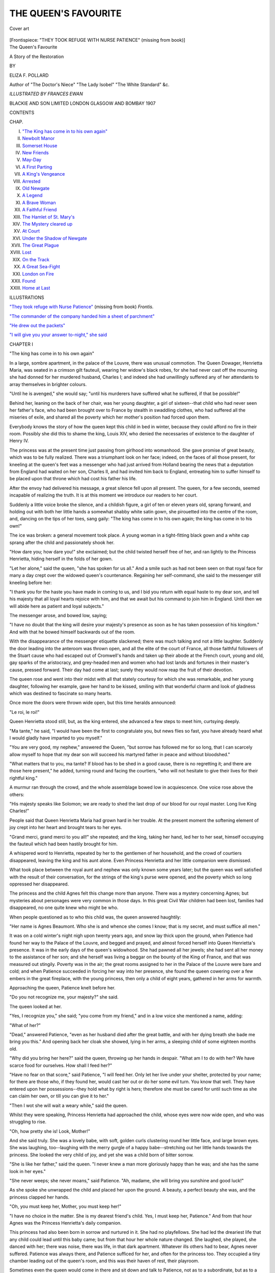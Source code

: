 .. -*- encoding: utf-8 -*-

.. meta::
   :PG.Id: 49344
   :PG.Title: The Queen's Favourite
   :PG.Released: 2015-07-11
   :PG.Rights: Public Domain
   :PG.Producer: Al Haines
   :DC.Creator: Eliza \F. Pollard
   :MARCREL.ill: Frances Ewan
   :DC.Title: The Queen's Favourite
              A Story of the Restoration
   :DC.Language: en
   :DC.Created: 1907
   :coverpage: images/img-cover.jpg

=====================
THE QUEEN'S FAVOURITE
=====================

.. clearpage::

.. pgheader::

.. container:: coverpage

   .. vspace:: 3

   .. _`Cover art`:

   .. figure:: images/img-cover.jpg
      :figclass: white-space-pre-line
      :align: center
      :alt: Cover art

      Cover art

   .. vspace:: 4

.. container:: frontispiece

   .. _`"THEY TOOK REFUGE WITH NURSE PATIENCE"`:

   .. class:: center large bold white-space-pre-line

      [Frontispiece: "THEY TOOK REFUGE WITH NURSE PATIENCE"
      (missing from book)]

   .. vspace:: 4

.. container:: titlepage center white-space-pre-line

   .. class:: xx-large bold

      The Queen's Favourite

   .. class:: x-large

      A Story of the Restoration

   .. vspace:: 2

   .. class:: medium

      BY

   .. class:: large

      ELIZA \F. POLLARD

   .. class:: small

      Author of "The Doctor's Niece" "The Lady Isobel"
      "The White Standard" &c.

   .. vspace:: 3

   .. class:: medium

      *ILLUSTRATED BY FRANCES EWAN*

   .. vspace:: 3

   .. class:: medium

      BLACKIE AND SON LIMITED
      LONDON GLASGOW AND BOMBAY
      1907

   .. vspace:: 4

.. class:: center large bold

   CONTENTS

.. class:: noindent small

   CHAP.

.. class:: noindent white-space-pre-line

I.  `"The King has come in to his own again"`_
II.  `Newbolt Manor`_
III.  `Somerset House`_
IV.  `New Friends`_
V.  `May-Day`_
VI.  `A First Parting`_
VII.  `A King's Vengeance`_
VIII.  `Arrested`_
IX.  `Old Newgate`_
X.  `A Legend`_
XI.  `A Brave Woman`_
XII.  `A Faithful Friend`_
XIII.  `The Hamlet of St. Mary's`_
XIV.  `The Mystery cleared up`_
XV.  `At Court`_
XVI.  `Under the Shadow of Newgate`_
XVII.  `The Great Plague`_
XVIII.  `Lost`_
XIX.  `On the Track`_
XX.  `A Great Sea-Fight`_
XXI.  `London on Fire`_
XXII.  `Found`_
XXIII.  `Home at Last`_

.. vspace:: 4

.. class:: center large bold

   ILLUSTRATIONS

.. vspace:: 2

`"They took refuge with Nurse Patience"`_ (missing from book) *Frontis.*

.. vspace:: 1

`"The commander of the company handed him a sheet of parchment"`_

.. vspace:: 1

`"He drew out the packets"`_

.. vspace:: 1

`"I will give you your answer to-night," she said`_

.. vspace:: 4

.. _`"The king has come in to his own again"`:

.. class:: center large bold

   CHAPTER I


.. class:: center large bold

   "The king has come in to his own again"

.. vspace:: 2

In a large, sombre apartment, in the palace of the
Louvre, there was unusual commotion.  The Queen
Dowager, Henrietta Maria, was seated in a crimson
gilt fauteuil, wearing her widow's black robes, for
she had never cast off the mourning she had donned
for her murdered husband, Charles I; and indeed
she had unwillingly suffered any of her attendants to
array themselves in brighter colours.

"Until he is avenged," she would say; "until his
murderers have suffered what he suffered, if that be
possible!"

Behind her, leaning on the back of her chair, was
her young daughter, a girl of sixteen--that child
who had never seen her father's face, who had
been brought over to France by stealth in swaddling
clothes, who had suffered all the miseries of exile, and
shared all the poverty which her mother's position
had forced upon them.

Everybody knows the story of how the queen kept
this child in bed in winter, because they could afford
no fire in their room.  Possibly she did this to shame
the king, Louis XIV, who denied the necessaries of
existence to the daughter of Henry IV.

The princess was at the present time just passing
from girlhood into womanhood.  She gave promise of
great beauty, which was to be fully realized.  There
was a triumphant look on her face; indeed, on the
faces of all those present, for kneeling at the queen's
feet was a messenger who had just arrived from
Holland bearing the news that a deputation from
England had waited on her son, Charles II, and had
invited him back to England, entreating him to suffer
himself to be placed upon that throne which had cost
his father his life.

After the envoy had delivered his message, a great
silence fell upon all present.  The queen, for a few
seconds, seemed incapable of realizing the truth.  It
is at this moment we introduce our readers to her
court.

Suddenly a little voice broke the silence, and a
childish figure, a girl of ten or eleven years old,
sprang forward, and holding out with both her little
hands a somewhat shabby white satin gown, she
pirouetted into the centre of the room, and, dancing
on the tips of her toes, sang gaily: "The king has
come in to his own again; the king has come in to
his own!"

The ice was broken: a general movement took
place.  A young woman in a tight-fitting black gown
and a white cap sprang after the child and
passionately shook her.

"How dare you; how dare you!" she exclaimed;
but the child twisted herself free of her, and ran
lightly to the Princess Henrietta, hiding herself in
the folds of her gown.

"Let her alone," said the queen, "she has spoken
for us all."  And a smile such as had not been seen on
that royal face for many a day crept over the widowed
queen's countenance.  Regaining her self-command,
she said to the messenger still kneeling before her:

"I thank you for the haste you have made in
coming to us, and I bid you return with equal haste
to my dear son, and tell his majesty that all loyal
hearts rejoice with him, and that we await but his
command to join him in England.  Until then we
will abide here as patient and loyal subjects."

The messenger arose, and bowed low, saying;

"I have no doubt that the king will desire your
majesty's presence as soon as he has taken
possession of his kingdom."  And with that he bowed
himself backwards out of the room.

With the disappearance of the messenger etiquette
slackened; there was much talking and not a little
laughter.  Suddenly the door leading into the
anteroom was thrown open, and all the elite of the court
of France, all those faithful followers of the Stuart
cause who had escaped out of Cromwell's hands and
taken up their abode at the French court, young
and old, gay sparks of the aristocracy, and
grey-headed men and women who had lost lands and
fortunes in their master's cause, pressed forward.  Their
day had come at last; surely they would now reap the
fruit of their devotion.

The queen rose and went into their midst with all
that stately courtesy for which she was remarkable,
and her young daughter, following her example, gave
her hand to be kissed, smiling with that wonderful
charm and look of gladness which was destined to
fascinate so many hearts.

Once more the doors were thrown wide open, but
this time heralds announced:

"Le roi, le roi!"

Queen Henrietta stood still, but, as the king
entered, she advanced a few steps to meet him,
curtsying deeply.

"Ma tante," he said, "I would have been the
first to congratulate you, but news flies so fast, you
have already heard what I would gladly have
imparted to you myself."

"You are very good, my nephew," answered the
Queen, "but sorrow has followed me for so long,
that I can scarcely allow myself to hope that my dear
son will succeed his martyred father in peace and
without bloodshed."

"What matters that to you, ma tante?  If blood
has to be shed in a good cause, there is no regretting
it; and there are those here present," he added,
turning round and facing the courtiers, "who will not
hesitate to give their lives for their rightful king."

A murmur ran through the crowd, and the whole
assemblage bowed low in acquiescence.  One voice
rose above the others:

"His majesty speaks like Solomon; we are ready
to shed the last drop of our blood for our royal
master.  Long live King Charles!"

People said that Queen Henrietta Maria had
grown hard in her trouble.  At the present moment
the softening element of joy crept into her heart and
brought tears to her eyes.

"Grand merci, grand merci to you all!" she repeated;
and the king, taking her hand, led her to her
seat, himself occupying the fauteuil which had been
hastily brought for him.

A whispered word to Henrietta, repeated by her
to the gentlemen of her household, and the crowd of
courtiers disappeared, leaving the king and his aunt
alone.  Even Princess Henrietta and her little
companion were dismissed.

What took place between the royal aunt and
nephew was only known some years later; but the
queen was well satisfied with the result of their
conversation, for the strings of the king's purse
were opened, and the poverty which so long
oppressed her disappeared.

The princess and the child Agnes felt this change
more than anyone.  There was a mystery concerning
Agnes; but mysteries about personages were very
common in those days.  In this great Civil War
children had been lost, families had disappeared, no
one quite knew who might be who.

When people questioned as to who this child was,
the queen answered haughtily:

"Her name is Agnes Beaumont.  Who she is and
whence she comes I know; that is my secret, and
must suffice all men."

It was on a cold winter's night nigh upon twenty
years ago, and snow lay thick upon the ground,
when Patience had found her way to the Palace of
the Louvre, and begged and prayed, and almost
forced herself into Queen Henrietta's presence.  It
was in the early days of the queen's widowhood.
She had pawned all her jewels; she had sent all her
money to the assistance of her son; and she herself
was living a beggar on the bounty of the King of
France, and that was measured out stingily.  Poverty
was in the air; the great rooms assigned to her in
the Palace of the Louvre were bare and cold; and
when Patience succeeded in forcing her way into
her presence, she found the queen cowering over a
few embers in the great fireplace, with the young
princess, then only a child of eight years, gathered
in her arms for warmth.

Approaching the queen, Patience knelt before her.

"Do you not recognize me, your majesty?" she said.

The queen looked at her.

"Yes, I recognize you," she said; "you come from
my friend," and in a low voice she mentioned a name,
adding:

"What of her?"

"Dead," answered Patience, "even as her husband
died after the great battle, and with her dying
breath she bade me bring you this."  And opening
back her cloak she showed, lying in her arms, a
sleeping child of some eighteen months old.

"Why did you bring her here?" said the queen,
throwing up her hands in despair.  "What am I to
do with her?  We have scarce food for ourselves.
How shall I feed her?"

"Have no fear on that score," said Patience, "I
will feed her.  Only let her live under your shelter,
protected by your name; for there are those who, if
they found her, would cast her out or do her some
evil turn.  You know that well.  They have entered
upon her possessions--they hold what by right is
hers; therefore she must be cared for until such time
as she can claim her own, or till you can give it to
her."

"Then I wot she will wait a weary while," said
the queen.

Whilst they were speaking, Princess Henrietta had
approached the child, whose eyes were now wide
open, and who was struggling to rise.

"Oh, how pretty she is!  Look, Mother!"

And she said truly.  She was a lovely babe, with
soft, golden curls clustering round her little face,
and large brown eyes.  She was laughing, too--laughing
with the merry gurgle of a happy babe--stretching
out her little hands towards the princess.
She looked the very child of joy, and yet she was a
child born of bitter sorrow.

"She is like her father," said the queen.  "I
never knew a man more gloriously happy than he
was; and she has the same look in her eyes."

"She never weeps; she never moans," said Patience.
"Ah, madame, she will bring you sunshine
and good luck!"

As she spoke she unwrapped the child and placed
her upon the ground.  A beauty, a perfect beauty she
was, and the princess clapped her hands.

"Oh, you must keep her, Mother, you must keep her!"

"I have no choice in the matter.  She is my
dearest friend's child.  Yes, I must keep her,
Patience."  And from that hour Agnes was the Princess
Henrietta's daily companion.

This princess had also been born in sorrow and
nurtured in it.  She had no playfellows.  She had
led the dreariest life that any child could lead until
this baby came; but from that hour her whole nature
changed.  She laughed, she played, she danced with
her; there was noise, there was life, in that dark
apartment.  Whatever ills others had to bear, Agnes
never suffered.  Patience was always there, and
Patience sufficed for her, and often for the princess
too.  They occupied a tiny chamber leading out of
the queen's room, and this was their haven of rest,
their playroom.

Sometimes even the queen would come in there
and sit down and talk to Patience, not as to a subordinate,
but as to a friend, and that is saying a great
deal for Queen Henrietta Maria, whose pride and
arrogance were proverbial.

Everyone was sure Agnes was of noble birth,
because, as she grew older, she was brought up
nobly and had the same teachers as the princess.
They were neither of them overweighted with study;
it was not the fashion in those days.  They learnt
French from their surroundings, a little writing, a
little reading, a smattering of Latin, because the
queen was bringing up her daughter as a Catholic,
and she must needs follow the Mass in her Breviary.
This sufficed; but they learnt dancing, and little
songs, and thus a certain amount of gaiety emanated
through them into the dark Palace of the Louvre.

This gaiety was in Princess Henrietta's blood.
Was she not a granddaughter of Henry IV, that
great lover of pleasure?

So these two children ignored the death-traps
which lay under their feet, those oubliettes which had
swallowed up so many men and women.  They did
not see the ghosts that others saw gliding along the
passages, which led to mysterious chambers, down
narrow staircases, ending they knew not where.
They did not care.  They would escape from Patience
and play their games of hide-and-seek and touch-wood,
their cries of childish joy ringing through the
corridors and starting the echoes.  Men would
smile at them, and women shake their heads, but no
one bade them be silent.  Sometimes even the king
in the distance heard them and would smile.  "That
is the wild Henrietta and her companion," he would say.

"Shall they be silenced, sire?" asked a courtier once.

"Nay, nay; it is good for them to laugh," he
answered.  "Their weeping days will come.  It were
a sin to silence them."

On this day, when the princess and Agnes were
sent forth from the king's presence, they took
refuge with Patience, and, curling themselves up on
the window-sill, began to talk.

"I wonder if we shall have as good a time in
England as we have had here!" said Agnes.  "I feel
as if I were going to lose you, Princess.  You will
be a great lady at court, and I am only a child and
nobody.  I wonder what this England is like!  I
have heard that the sun shines but little there.  I do
not feel much love for it or for the people.  I never
can forget that they killed their king, your father."

"If I cannot forget, I shall have to make believe I
can," said Henrietta; "but as to what England is
like, I know no more than you do," she added.  "I
was brought over from England just as you were,
an infant in swaddling clothes, by my dear Lady
Dalkeith, so we are equal there."

"Except that you know who you are, but I am
only Agnes Beaumont, with neither father nor
mother, nor kith nor kin, no one save Patience to
care for me."

"We care for you, my mother and I," said the
princess, drawing the child closer to her.  "What
more do you want?"

"Never to leave you," said the child passionately.
"I would be your handmaid, your servant."  And,
as if a sudden fear had taken hold on her, she clung
to the princess.

"You foolish child," answered Henrietta.  "Of
course you will always stay by me.  Where should I
be without my little Agnes?"

"But kings and queens, I have heard, cannot do
what they will; they cannot even love where they
will," said the child.

"That is true," answered Henrietta, "but you are
only a child.  Who will mind you?  Besides," she
continued thoughtfully, "you are Agnes Beaumont
to-day, but you may be a great lady in disguise.
Courtiers will crowd round my brother's throne; those
who have been against him will be for him, now he
is king, and you, the queen's favourite, my favourite,
may find both kith and kin in your prosperity."

"I shall not care for those who forsook me when
I was cast alone on the world."  And Agnes tossed
her beautiful head proudly.

"Why trouble?" said Henrietta.  "Let us take
life as it comes; we are so young.  We are going
to have a good time--a right good time!"  And she
wiped the tears from the child's face, kissed and
hugged her.

At that moment the door opened and the queen
came in.  Her face, too, was radiant, and she
brought with her a ray of sunshine, as if Nature
itself shone upon her.  She sat down beside the two
girls and laid a hand on each of them.

"We shall soon be going to England," she said.

"Oh, Mother, tell us about England," said
Henrietta.  "We know nothing about it."

The queen's eyes filled with tears.  "For ten
years," she said, "I was the happiest and
best-beloved woman in England.  There was no man
like your father, Henrietta: the greatest lover and
the best husband.  He gave me for my dower-house
a palace on the Thames, upon which the sun always
shone, from west and east, north and south, beneath
whose windows the whole world passed, barges with
pennons flying and with music playing all the
live-long day, and oft far into the night.  Ah, it was a
glorious time!  Who would have thought of the
misery to come!"  She put her kerchief to her eyes
and wept audibly.

"It is over, Mother, it is over," said Henrietta,
kneeling beside her.

"It can never be over," answered the queen.
"Those joy days are ever present with me, not even
when your brother has avenged your father's death
upon his murderers shall I forget.  My sun is dimmed
for ever."  And a look of hatred came over her face.
"We will not talk of it," she continued, shrugging her
shoulders in her quick French way.  "You want to
know about this England, children?  Well, we shall
go back to Somerset House.  It is my own, given to
me by my husband, and there we shall dwell.  It is a
beautiful place, full--as I have told you--of sunlight;
very different from this gloomy Louvre."

"But we have been very happy here," said Agnes.
"I fear our play-days are over."

The queen smiled and stroked the child's face.
"You are growing a big girl, Agnes; we must think
of something better for you than play, ma mie."

Patience coming in broke this strain of talk.  She
and the queen went to the farther end of the room
together in consultation.

Indeed, for the next few months there was much
planning and much talking.  It was the month of
May when King Charles went to England, and
England became old England again in its festive
gaiety.  From the moment Charles set foot on
English soil at Dover with his brothers the Dukes of
York and Gloucester, and was met by General Monk
and courtiers, who knelt to welcome him, England
went mad concerning him.  On the twenty-ninth of
May, which was his birthday, he made his solemn
entry into London.  We are told the streets were
railed, and windows and balconies were hung with
tapestries, flowers were scattered in his path, and all
was joy and jubilee.  So he entered triumphantly
that Whitehall where the king, his father, had
suffered so cruelly.  It was a strange metamorphosis.
Those who had been the father's bitterest
enemies now bowed before the son.  They called
him the "King of Hearts".  From his people he
would receive a "crown of hearts", they said; "the
duty of all men would be to make him forget the
past; he was to be the most glorious king of the
happiest people.  Such was his welcome!"

All this was reported to his mother, still living
at the Louvre, waiting for her summons to go
home, and the whole of that summer passed in joy
and laughter.  Princess Henrietta was courted by
foreign potentates and even by kings, but the queen
would not part with her.

"She has shared my troubles, she must share my
joys; she must go home with me," she said.

In the autumn the queen set sail with her suite for
England, and after what seemed to Agnes a weary
journey by sea and land, they reached London, and
were conducted through the city to Somerset House,
the "Queen's House" as it was called.

Agnes kept close to the princess.  Nothing
Patience said to her was of any avail; she was
determined; she set her lips and pushed her away.

"I will not leave the princess," she said, clinging
to her gown.

"Let her alone," said Princess Henrietta; "she
is my charge, Patience."  So she kept her in her
room, and they slept together that first night; yet,
strange to tell, they knew not why, both fell asleep
weeping.

"It is a bad omen," said Patience; "evil will
come of it;" and she looked down sadly upon those
two young faces wet with tears.





.. vspace:: 4

.. _`Newbolt Manor`:

.. class:: center large bold

   CHAPTER II


.. class:: center large bold

   Newbolt Manor

.. vspace:: 2

"Well, Ann, all I can say is, that, though I hate
turn-coats, I am thankful my father has ranged
himself on the right side at last.  Others are doing
like him.  We know full well that one of
Cromwell's own daughters was against him.  Fairfax
and Falkland, those great and noble men, both
fought for the liberties of England against their
king.  General Monk, who is bringing Charles
home, was a republican; but times have changed.
It needed a strong hand like Cromwell's to govern
England without hereditary right, only with might.
Richard Cromwell, good fellow though he be, could
not do it, and he knew it from the first.  He has
had enough of ruling, he told me so but the other
day; he is only too thankful to retire into private life,
farm his own land, and smoke his pipe in peace.
So we need not feel any compunction over the fact
that our father has given in his adhesion to the
king at last, and now I shall be at liberty to follow
the dictates of my heart.  I was too young to fight
for our martyred king, but I am of age now, and
will at once enlist in his son's service.  Let us
hope we may have our rightful king and our rightful
liberties as well.  I'm for King Charles!  Hurrah!"  And
Reginald Newbolt took up his hat from the
table beside him and tossed it gaily into the air.

His sister, Ann Newbolt, laughed at him as she
echoed his "Hurrah!"

"I am glad of it," she went on; "you cannot
conceive how glad, Reginald!  You can never know
what pain and grief the murder of our king has
been to me.  I think my father felt it sorely, and
yet he has always held that it was a necessity."

"He had no hand in it," cried Reginald sharply.

"Not directly," answered Ann.  "I believe he
would not vote either for or against, which vexed
our mother greatly."

"It was a mistake," said Reginald, his young
face lighting up with a certain sternness.  "A man
ought to know his own mind: it should be either
'yea' or 'nay'.  My father would have had me enlist
in Cromwell's army, young as I was; but I would
not, and, thank God, I did not!  I can show clean
hands and a loyal heart to Charles Stuart when he
lands."

"Will you go up to London with my father?"
she said.

"No," he answered, in the same stern voice.  "I
shall go alone, and lay my virgin sword at my king's
feet."

His sister looked at him with intense love and
pride.  They were the only children of Colonel
Newbolt, who had served the Republican cause
throughout the Civil Wars so well that Cromwell
had rewarded him with gifts of land and property
which had belonged to old Royalist families, who
had either disappeared in the struggle or been
dispossessed.  The most important of these was the
Abbey de Lisle, a lovely estate in Westmorland,
amidst the moors and fells, just bordering upon
Yorkshire.  The house had been an old monastery
of great fame.  Its chapel had been one of
exquisite beauty a hundred years before, but under
Thomas Cromwell's ruthless hand, in the reign of
Henry VIII, when monasteries and abbeys were
sacked, it had been reduced to ruins, and so
remained, unroofed, with the grass growing up the
nave and through the aisles.  Ivy clambered round
the delicate pillars, and moss lay thick on the steps
leading up to the broken altar.

It had been bestowed by Henry on the De Lisles,
and with it, as was believed by many, a curse had
been inherited, uttered by the last monk who passed
out of the monastery grates.  It ran thus: "The
abbey and its lands shall go from the De Lisles,
even as it came to them, by fire and sword".

Now the prophecy had been fulfilled.  Gilbert de
Lisle, the last of his race, had fallen fighting for
King Charles in the Battle of Worcester.  He left
no children--the race was extinct.

So Cromwell had bestowed the land and all that
appertained thereto, the dower-house and the abbey
itself, upon Colonel Newbolt, to be his and his
heirs' after him.  Thither he had brought his wife
and children, had spent a considerable sum of money
in restoring the house, which had been injured
during the war; but the chapel remained a ruin--even
that was a concession--and many blamed him for
not razing it to the ground.  Cromwell's soldiers
had finished Henry VIII's vandalism, mutilated the
few remaining statues, and broken to pieces the
stained-glass window over the altar.

In the country around it was whispered that at
midnight there were shadows seen coming and
going, ghosts of the dead monks, whose tombs
had been desecrated, but whose bodies still rested
in the crypt below the altar, awaiting the great
judgment day.

Reginald and Ann Newbolt had been little more
than children when they came to the Abbey, and
the very atmosphere of the place seemed to seize
upon their imaginations.  They felt kindly towards
the dead monks and towards the De Lisles, whose
portraits hung in the long gallery which ran the
length of the quadrangle.  They became, to their
father's horror, Royalists.  Reginald at fifteen
refused to join the Parliamentary forces, though his
father could have obtained for him a first-rate
appointment.  Had he been older, he would have gone
straight over to the other side; but the final defeat
of the king and his death prevented him from
taking that step.

A year or two before our story opens the young
man had gone abroad, had visited King Charles in
Holland, and sworn allegiance to him.  This was
unknown to his father, and upon his return he had
contented himself with following the natural course
of events, fully persuaded in his own mind that
when Cromwell should cease to rule England, the
English nation would recall their rightful monarch.

His was not an isolated case.  There were many
young men--ay, old men too--in England in whom
Charles's death killed republicanism and awoke once
more the smouldering embers of loyalty.

As for Ann, she had not hidden her feelings any
more than Lady Fairfax had done; she worshipped
the martyred king.  Their mother was a Puritan,
of an old Puritan family, and the defection of her
children was a source of infinite trouble to her.
She ruled her house with Puritanical strictness.
Morning and evening the whole family assembled
for the reading of the Bible and for prayers.  She
herself dressed in the plainest attire, without
furbelows or jewels of any kind.  Her maids and the
men who served in the house were clothed after
the same fashion.  Ann at one time sought to
array herself something after the mode of the
French court, with laces and ribbons, and with
her hair curled; but her mother would not have it,
and more than once she was sent to her chamber
to dress herself decently; and so wisely Ann yielded
to her mother, and wore the plain muslins and sober
colours which marked a Puritan girl.

With her son Mistress Newbolt never discussed
matters, for she knew that he would not yield to
her one inch.  He had told her once and for all,
when he was quite a lad, that he was a king's
man, and that he would never draw his sword in
any other cause.  He was her own son, as steadfast
as she was, in holding fast by what he considered
to be right.  At the present moment she was deeply
grieved at her husband's action in furthering the
accession of Charles II.

It was of no use for Colonel Newbolt to reason
with his wife, to show her that the kingdom could
not be governed by such men as Richard Cromwell,
and who else was there to govern it?  The nation at
large called for their sovereign, for their old race of
kings; and he, Colonel Newbolt, hoped and believed
that the new king had learnt wisdom in exile, and
would govern with equity and justice.  He said as
much to his wife, but Mistress Newbolt laughed
scoffingly.  "Did you ever know a Stuart govern
wisely?" she asked.  "That man, Charles Stuart,
will surely bring his mother back again and lodge
her in Somerset House with her French people and
her priests, where so lately the Lord Protector hath
lain in state.  Ay, the tide has turned, and you with
it; but as for me, I stand by the good cause, as befits
the daughter of one who fell at Dunbar."

So there was a sharp division in the house.  Mistress
Newbolt spoke little, but they sometimes heard
her singing slowly and fervently in her own room to
the old tune sung before the victory at Dunbar:

   |  "O Lord our God, arise and let
   |  Thine en'mies scattered be;
   |  And let all them that do Thee hate
   |  Before Thy presence flee".
   |

Hearing her one day as they stood together at the
window in the picture gallery, Ann said to her
brother:

"If only she does not persuade our father to
change his mind again!"

"She will not do that; my father's mind is fixed
for once," answered Reginald.  "He said only the
other day, 'The great Lord Protector is dead; there
is none to take his place; we can but trust the future
to God.  It were foolish for me to set my face against
the new order of things.  I should neither make nor
mend, and I should probably lose all I have
gained--my lands and my money'."

Ann bent her head.  "Yes, that holds him," she
said.  "He loves this place; he would not part with
it on any consideration."

"But suppose the rightful heir should turn up?"
said Reginald.

"There is no rightful heir," answered Ann; "the
last man died at Worcester, childless."

"Was he married?" asked Reginald.

"Oh, yes!" said Ann; "there is an old woman
down the village who knew him, and saw his young
bride when he brought her home to this very house,
a lovely girl, she said, too tender to weather the
storms of these rough times; so when her husband
died, she, broken-hearted, died also."

"And we have stepped into their place," said
Reginald; "at least, there is no one to reproach us with
it.  No one seems to have any claim except perhaps
some distant cousins of the late De Lisles I once
heard of."

"Have you ever tried to find out aught concerning
these De Lisles?" asked Ann.

"Yes I have," answered Reginald, "for I have
always had a sort of feeling against ousting people
out of their rights."

"Ah, well! it would make no difference," said
Ann, "for my father told me that the deeds which
gave us this estate were well and securely made out
to him and to his heirs for ever."

"For ever!" repeated Reginald, with a light laugh;
"as if there could be a for ever in this world."  And
he turned on his heel and went his way across the
quadrangle beneath the great porch, where Ann lost
sight of him.

"If he did find a lost heir," said Ann, "he is
capable of throwing up his inheritance, at least if he
were the master, which he is not."

As Reginald swung down the broad avenue of
lime-trees, he saw his father coming towards him.
It vexed him, for they had but little in common.

Colonel Newbolt was a man who had risen from
the people.  He had displayed considerable military
talents, which Cromwell had been quick to recognize
and to make use of; so he had pushed John Newbolt,
stirring up his ambition and throwing titbits to him
as one does to a hungry dog, and Newbolt had
responded.  He was not a man likely to go back, or to
suffer himself to be defrauded of what he had gained
honestly, as he considered, therefore he now
persuaded himself that the change in his political
opinions was both desirable and lawful.  His position
had been, according to his lights, honestly won, both
in the field and in Parliament, where he had taken
his seat.  It was but natural that he should desire
to retain his place and wealth, and hand them down
to his son.

He was glad that circumstances had enabled him
to join hands with Reginald, and, as is often the case,
his new loyalty was somewhat exaggerated, almost to
bravado.

"Well, Reggie, will you be ready to ride
to-morrow?" he asked boisterously, as he came up
towards him.

"Where to?" asked the youth.

"Why, to London, of course, man!  We must
not be laggards.  I would not miss the king's
entrance into the city for a hundred pounds."

"I had not thought of going so soon," said Reginald;
"but if you desire it, I will accompany you."

"I do desire it," said his father; "we will go
together."

"As far as London," said Reginald; "but as for
presenting myself with you before the king, I cannot
do that; I have no place at court."

"Tush, tush, man!" said his father, "we will soon
find you one."

"Thanks! but I am in no hurry," said Reginald;
"nevertheless I will ride with you.  I should like to
see the pageant, and shout 'Long live the king!'"

A cloud had gathered on the colonel's brow.  He
perceived only too clearly that his son was unwilling
to appear at court under his auspices, and he did not
dare to press the matter, because, though Reginald
was always respectful and in a general way obedient,
the father was afraid of him.  He knew it was a case
of "so far and no farther".

"When are you thinking of starting?" asked Reginald.

"Not later than to-morrow early," said the colonel,
"so see you are ready.  You had better take two
men for your own service, and I will take two for
myself.  Look to their clothes, their horses' harness,
and their appointments altogether.  I would not be
behind my fellows."

"Am I to go as a Cavalier or as a Roundhead?"
said his son.

"Roundhead!" answered his father furiously.
"Who talks of Roundheads?  Are we not all Cavaliers?
Why, if you play your cards well, you may
yet be Sir Reginald Newbolt."

"Nay," said Reginald, "there are many better
men than we are, Father, who have won knighthood
fighting for the king; they must come first, we after,
if at all."

"Nonsense!" said his father; "if our new king
picks and chooses like that, he will make a great
mistake.  Why, who are bringing him back?  Not
Royalists, but Cromwell's men.  Let him remember
that!"

Reginald shrugged his shoulders.  "At least I
should not put myself to the fore, if I were you,
Father."

"You are a fool, Reginald.  If I hold back I shall
seem half-hearted, and that would never do.  I shall
ride and meet the king on his way to London,
and join his escort.  Will you come with me or not?"

"As far as London we will ride together," said
Reginald, "but then we will part company.  You
are an old soldier; I am not yet sworn in."

His father looked at him askance.  "Do you
doubt me, Reginald?"

"Not for one moment," answered his son; "but
in this matter I desire to stand alone.  We can never
tell, Father; I have a clean record, which may be of
use to you."

The colonel laughed.  "I don't think I run much
danger.  Why, there is scarce a man who is welcoming
Charles to London who has not fought with the
Parliamentarians.  He would have to take a scythe
if he were to sweep off the heads of all those who
have fought against him.  And there is the Treaty
of Breda to protect us."

"You forget the clause," said Reginald.

"Tut, tut!" answered the colonel.  "De Vere and
a few others will be arrested; the rest will get off."

"Possibly," said Reginald, "but I doubt it."

At that moment the supper-bell rang out from the
belfry, and father and son went together into the
great hall, which had been the refectory of the monks.
It was a beautiful place, with carved oak panelling
and fretted roof; but Ann noticed as she sat beside
her father that he was somewhat querulous that
night, and drank deeper than was his wont.

"Has anything happened?" she asked Reginald
after supper, looking at her father.

"Nothing that I am aware of," answered Reginald.
"Good-night, little one!"  And so they parted.

Father and son rode forth together the following
morning on their way to London.





.. vspace:: 4

.. _`Somerset House`:

.. class:: center large bold

   CHAPTER III


.. class:: center large bold

   Somerset House

.. vspace:: 2

Somerset House, the English home in which Agnes
now found herself, was very different from the
magnificent but sombre Louvre she had left.

It stood almost in the centre of a great bend of
the Thames, so that from its fine terrace could be
seen, on one side the city of London, with its countless
spires and its old bridge, on the other the king's
palace and gardens of Whitehall and the great Abbey
of Westminster.

Built by the Protector Somerset, it had been
greatly improved for Queen Henrietta Maria, who
had furnished it with consummate taste.

On its charming south front, looking out over the
river, in full sunshine, were the queen's principal
apartments: her presence-chamber, private sitting-room,
and her bed-chamber, all protected by the
guard-room.  Her windows looked down on wide,
trim lawns, in the centre of which was a basin and
fountain, while beyond was a broad terraced walk,
the walls of which were at each high tide washed by
the Thames.

A handsome flight of steps led down to the river,
where the queen's barge was moored.  The Thames
was a high-road full of life and movement, for every
nobleman kept a splendid barge, rowed by many men
in fine liveries.

Beyond the queen's apartment were the smaller
rooms occupied by the Princess Henrietta and Agnes
Beaumont, who, though she was but twelve years
old, was raised to the dignity of maid of honour to
the princess, thus establishing her right to be always
beside her in private and in public.  Agnes was tall
for her age and slim; the golden curls of her
childhood had darkened to a rich auburn; her features
were delicate but very marked; her complexion fair,
with a soft pink colouring which suited well with the
brown eyes and dark, long lashes.  She had been a
beautiful babe, and now she was a fair girl, little
more than a child still, but giving great promise of a
beautiful womanhood.

Young as she was, there was a stateliness in her
carriage which betokened high birth.  More than
once the queen laughed with Patience:

"We cannot hide her dignity if we would," she
said; "she carries her head too high for common folk."

Patience smiled.  "Well, well," she said, "her
father did the same.  The proverb says, 'Pride will
have a fall'.  Thank God she cannot fall much lower
than she has!"

"Nay," answered the queen, "we will make of her
a duchess.  My son the king noticed her the other
day and remarked upon her beauty, and he is no
mean judge," she added with a light laugh.

But Patience flushed crimson.  "I would sooner
his majesty did not cast his eyes on her," she said
in a low voice.

"Pshaw!" answered the queen, "she is but a child."

"A child who will be a woman before we know it,"
said Patience.  "His majesty's court is too gay for
such young fledgelings."

"Well spoken, Patience!" said a man's voice
behind the queen.  "Why, methinks my lord Cromwell's
spirit still dwells amongst us in our own house.
You will be a Puritan yet, Patience."

Patience made no answer, but bowed and went out.

Then the speaker, Lord Jermyn, took the queen's
hand, kissed it, led her to a chair, and at a sign from
her sat down beside her.

"Patience is right," he said.  "I would keep
those children away from Whitehall as much as possible.
The king has had but a dull time of it in exile;
he is making up for it now."

Henrietta shrugged her shoulders.  "My nephew's
court in Paris is no better," she said, "and there
Henrietta, when she is Duchess of Orleans, will have
to live, and probably Agnes will go with her."

"Time enough for that," answered Lord Jermyn.
"Do not brush the bloom off the flowers sooner than
need be.  They are the prettiest couple at court,
those two, in their young freshness.  Have you
spoken to the king concerning Agnes?"

"No, there's time enough," answered the queen.
"It were difficult for the king to act at present.  The
estates have passed out of his hands, and he would
raise a hornet's nest if he attempted to take them
from their present owner."

"I think you are wrong," said Lord Jermyn; "the
sooner such things are done the better.  If his
majesty cannot restore to her her rightful heritage,
then he must create a new one for her."

"That is probably what he will do," said the
queen.  "These are early days, and his hands are full.
His first duty is to do what he is doing, punish the
murderers of his father."

"Ah, well! he is doing that without mercy," said
Lord Jermyn, and there was a certain bitterness in
his tone.

"Do you regret it?" asked Henrietta, looking up
at him.

"I suppose it has to be," he answered.  "But
such men as Harrison and Carew are being raised to
the dignity of martyrs; they die like men for the
cause they believe in.  There, we will not speak of it.
I wish it were all over."

"I agree with you, my lord," said the young Duke
of Gloucester, who had just come in.  "I wish it were
all over, this judging and this killing.  I cannot pass
in the streets but I see the scaffolds, and men dying
thereon with such firmness and show of piety, with a
semblance of joy in their sufferings."  And the young
Duke covered his face with his hands.  "Mother,
cannot you stop it?" he asked.

"Stop the avenging of your father's death!  Nay,
Henry, that I cannot do."

"Then, Mother, pray the king not to have the
scaffold so near us as Charing Cross, or else I will
go hence and never visit you.  My Lord Jermyn,
plead for me."  And the prince hastily left the room,
and, going along the gallery, knocked at the door
of his sister's apartment.

It was Agnes who opened to him.  She was
startled at the pallor of his face.

"Is your royal highness ill?" she asked.

"No, Agnes, but I am sick at heart and I am
sorely puzzled."

"Come in," said she, "and tell us what ails you."

The young duke entered, threw himself into an
arm-chair by the hearth, covering his face with his
hands.  The Princess Henrietta came and knelt
beside him.

"Tell me what ails you, Henry?" she asked.

"I would go hence, Henrietta, to that kingdom
where my father wears an immortal crown; these
earthly baubles are not worth the lives they cost.
It is all so puzzling.  What is truth?  My Father
died for it because he believed in his cause.  These
regicides who voted his death are as sure as he was
that they are in the right.  I was in the crowd to-day
when a man was being dragged upon a hurdle to
his shameful death.  His face was placid and even
cheerful.  A low wretch called out to him, 'Where is
your good old cause now?' and he answered with a
smile, clapping his hand upon his heart, 'Here it is,
and I am going to seal it with my blood.'  And as
he went on his way I heard him call out, 'I go to
suffer for the most glorious cause that ever was in
the world.'"  As if maddened by the sight he had
seen, the young duke rose, saying, "It is all wrong!
It is all wrong!  There is no right; I wish I were
out of it!"

They soothed and calmed him, and he remained
all the afternoon in the princess's apartment; but
Patience did not like the look of him.

"He is sickening for something," she said.

Later, when he tried to stand he could not, his
head was dizzy; so they carried him to his chamber
and they sent for the leech.  Perceiving he had high
fever, they bled him, and said, "He will be well on
the morrow."

Upon the morrow he was not well; indeed, the
fever had gained upon him and his mind wandered.
His sister Henrietta would have gone to him, but
the leech would not permit it.

"We cannot tell what he is sickening for," he said.

A few days later the whole court was scared, for
it was known that the Duke of Gloucester had been
attacked by that terrible disease small-pox, which
made as much havoc in high places as in low slums.
That he had been up to the very last with the young
girls, caused both the queen and Patience great
anxiety.  They were removed at once from Somerset
House and taken to Hampton Court, that they
might breathe fresh country air, and so rid
themselves of infection.  Matters went badly with the
prince.  The disease assumed its most virulent form,
and within a fortnight his wish was granted; he had
passed from earth to heaven.

And so the court for a time was thrown into
mourning, and Henrietta and Agnes were not permitted
to return until there should be no fear of any
further infection.  When the first shock was over
they enjoyed beyond measure their country life;
those beautiful gardens laid out by Cardinal Wolsey
afforded them never-ending pleasure.  True, it was
winter time; but the ponds and lakes were frozen
over, and after much pleading and the taking of
many precautions they were suffered to go upon
the ice under the care of some of the gentlemen of
the court.  Neither of them knew how to skate.
Henrietta was timid and would not even try to go
alone, holding on to her cavalier's hand, and
sometimes hardly moving; but Agnes grew impatient.

"Look at that young man and the girl out yonder!"
she said, pointing to a couple who were skimming
over the lake like birds.  "It seems so easy."

As she uttered the words the couple approached
and heard her.  The young man was handsome,
with fair hair and blue eyes, and with a certain
nobility of face.  The girl was like him; there was
no mistaking they were brother and sister.

"You are right.  It is quite easy," said the girl,
as she caught Agnes's last words.  "Will you let us
help you?"

"Oh, I shall be so glad, so very glad!" answered
Agnes.  "It is cold and stupid standing here and
creeping about."  And before Patience could
intervene, she had given one hand to the girl, the other
to the young man, and was off between them, slipping
and sliding and laughing.  But they steadied her
and told her how to use her feet, guiding her gently,
making it so easy for her that soon she began to feel at
home, and with her natural boldness ventured to say:

"Now let me go, let me go alone!"

"You can't," said the young man; "better not
try to-day."

"Oh, I must!" said Agnes, and so they let her go.

One step, two steps, then she staggered; but they
caught her before she had time to fall.

"You will soon learn; children always do," said
the young man.

"Child!" she cried; "I am not a child.  I am over
twelve years old, and maid of honour to Princess
Henrietta Maria.  Who are you?"  And she threw
up her head and looked him in the face.

His blue eyes laughed quizzically: "I am Reginald
Newbolt," he said, "and this is my sister Ann.  We
are not grand people like you."

"I am not grand at all; I am nobody," Agnes
answered, colouring.  "I must go; Patience is signing
to me, and Princess Henrietta is shivering on the
side of the lake.  Will you come again to-morrow
and help me?  I should like to be friends with you."

"We shall be only too glad," answered Ann.
"We will come every day as long as the frost lasts.
Now we will take you back to your people."

They took her hands and made her skate in time
with them.

"To think I can go so well with you and not
alone!" she said.  "It is annoying."

"You need not fear," said Reginald.  "In a few
days you will go alone; you have the knack of it."

They reached the edge of the lake where the
princess and Patience were standing.

"Oh, it is so cold!" exclaimed the princess,
shivering; "and it is very imprudent of you to go
off like that, Agnes."

"I am sorry to have vexed you," the girl answered;
"but it was just lovely.  Will you not try, Princess?
This is Mr. Reginald Newbolt and his sister Ann."

Doffing his cap, Reginald bowed to the princess
and Ann curtsied.  Henrietta having recovered
from her ill-temper, as she always did quickly, had
seen that to all outward appearance they were
gentlefolk.  She gave them a stately bow, then
repeated:

"Now we must go home, Agnes; I am frozen."

"I must take off my skates first," answered
Agnes, and she sat down at the edge of the lake
while Patience undid the straps.  Then she rose.

The princess took Patience's arm and turned
towards home.  Agnes followed with Mr. Delarry,
who said:

"You make friends easily, Mistress Agnes.  Do
you know who that young man is?"

"Did you not hear me tell the princess that he is
Mr. Reginald Newbolt, and that it is his sister who
is with him?" she asked.

"Well, they make a handsome couple," said
Mr. Delarry.  "Newbolt!  Did you say this man's name
was Newbolt?"

"Yes," said Agnes; "do you know them?"

"I know him after a fashion," answered Mr. Delarry.
"His father is, I believe, Colonel Newbolt.
He is, like many another, an old Parliamentarian who,
to feather his nest, turned king's man and welcomed
the king back.  The young man is seeking a commission
in the king's guards and will probably get it,
to the detriment of other and better men."

Agnes's face clouded over.  "I am sorry his father
was on the wrong side," she said.

"You need not trouble, or you will have to be
sorry for many," said Mr. Delarry; "but this young
fellow is a new recruit, and never drew his sword in
the late war.  They say he refused a commission in
Cromwell's army."

"I am glad of that," said Agnes, her face
brightening.  "There will be no harm in my skating with
them to-morrow, will there, Mr. Delarry?"

"None whatever, if Mistress Patience sees none.
He is a handsome fellow, Mistress Agnes, and will
make a fine cavalier."

"I like handsome men," she answered, with
childish glee; "and his sister too is pleasant, but she
is prim."

"I hear her mother is a strict Puritan," said
Mr. Delarry, "and that the colonel had much trouble in
getting her to come up to London with his son and
daughter.  She will not show herself at court, much
to his displeasure.  Have a care, Mistress Agnes,
or you will be turning Puritan too!"

"Oh, no!" Agnes answered, laughing.  "I do
not like them at all, at least the few of them I have
seen in the streets.  Patience has pointed them out
to me; they are mostly dressed in black, with white
ruffles and high hats; they look very stern.  The
women have black cloaks and white coifs.  I like
our own pretty clothes best, and our gay cavaliers
with their broad hats and sweeping plumes."

Delarry smiled at her.  "You are such a child,
Miss Agnes, still.  I thought you were to be a grown
woman when you came to England."

"Oh, it is coming, coming very fast!" she said.
"Good-bye, Mr. Delarry!"  And she left him, and
ran forward to join the princess.

"You talk to everybody," said Henrietta to her
reproachfully.  "I never knew such a child.  What
have you been talking to Mr. Delarry about now?"

"Only about my new friends," answered Agnes.
"Oh, you will be nice, Henrietta, and skate with
them to-morrow, won't you?  They just fly over the
ice.  It is the most delicious sensation I ever knew.
They say in two or three days I shall go alone,
and then," she added mischievously, "let who can
catch me."





.. vspace:: 4

.. _`New Friends`:

.. class:: center large bold

   CHAPTER IV


.. class:: center large bold

   New Friends

.. vspace:: 2

On the following day Henrietta was nothing loath
to have good sport with Agnes, and Patience was
forced to yield to their desires.  Down to the lake
they went, found the Newbolts there, and after a
little persuasion Henrietta ventured on the ice.  They
brought a chair for her, and she was content at first
to let Mr. Delarry push her; but Agnes gave her
hands to Ann and Reginald and went off.  Presently
she came back alone, so sure of foot was she; her
figure was so light and easy.

"Do try," she said to Henrietta; "it is just
lovely!"  And the princess let herself be persuaded.

Other gentlemen and ladies joined them, and there
was much laughter and many tumbles, but no one
was hurt.  The time passed quickly, until the winter
day was drawing to a close, and still they were not
tired.

"I should never be tired," said Agnes, her face
rosy with the keenness of the air, and her eyes very
bright.

This went on for well-nigh a week.  The court
party they were called; they were so happy.  All the
commoners made way for them as they went hither
and thither, gliding over the ice.  Indeed, people
came from afar and stood on the edge of the lake
looking at them.

The princess, Agnes, Ann, and Reginald, were the
principal actors in that scene.  The two girls, muffled
in their soft furs, with their petticoats above their
ankles, showing their pretty feet, were a sight to
rejoice the heart, as the sight of all young things
must be.  The winter sunshine glinted in Agnes's
bright hair, and lit up her dark eyes with the
happiest, softest merriment.

"I never saw such a pretty creature!" said Reginald
to Ann, when she had left them after the day's
sport.

"Take care.  You will be losing your heart to
her!" said Ann, laughing.

"I have done that long ago," he answered.  "The
first time she looked at me she took my heart away
with her.  If I had not been a king's man before, she
would have made me one."

"She is but twelve years old," said Ann, laughing;
"you will have to wait long for her, Reginald."

"And the time will seem but short," he answered,
"if I may but see her once and again.  Do you know
her name, Ann?"

"Agnes, I have heard; nothing more," she
answered.  "But that young man, Delarry, said
casually that she had been the darling of the
queen-mother and the princess ever since she was a baby.
Nobody knows aught about her save the queen and
Mistress Patience, who carried her over to France
when she was almost in swaddling clothes."

"I was sure of it," said Reginald.  "She is a
child of one of the great old families; she looks it,
my little sweetheart!"  And from that time forth
Reginald hovered round Agnes, and people laughed
at her and called him her knight, and she was mighty
pleased and made no little boast of her handsome
cavalier.

It was all so open, so fresh, this budding
love; without depth or passion, it had sprung up
like the flowers, and like them was pure and serene.
There was no past, no future for those young
creatures; they lived just for the hour, as with flying
feet they skimmed the ice, the fresh, sharp air
cutting their faces.  The joy of life was with them
and upon them as it never would be again.  They
did not recognize how with each fleeting moment a
joy-note sounded and died away.  In after-years they
would listen for the echo with that intense longing of
hearts which have known unalloyed happiness; would
they hear it again, or would it go from them for ever,
with the flitting moments?  Blessed are those who
like them have heard it, whose lips have uttered the
words, "I am so happy, so happy!"

They came like a song of joy to Agnes's lips as she
went hither and thither with Reginald beside her.
He, bending towards her, said with a note of triumph
in his voice:

"I would this might last for ever, my little
sweetheart----"

"For ever!" she repeated.  "For ever!  Why not?"

He had not the heart to cast a shadow on that joy.
Why tell her nothing lasts for ever?  And so he only
answered, "Why not?"

On the morrow the order came: "Back to Somerset
House; the air is purified; Christmas is coming;
you must come back."

Before leaving, the princess sent for Reginald
Newbolt and his sister, and they bade each other
farewell.  "It will not be for long," said the princess.
"I will ask my mother, the queen, to make you one
of her maids of honour, Mistress Ann; so you may
live with us, for I have taken a great liking to you."

"I am afraid the queen will not favour me," was
the quiet answer.  "I have not been brought up
after your foreign fashion.  I do not know your ways
or manners.  I am a plain English girl."

"Oh, that does not matter at all!  We have many
English ladies in our suite, and the queen loves them
well."

"But my mother would not let me dwell in the
queen's household; she says it is godless," said Ann,
colouring deeply; "it would, I think, break her
heart."

"Ah well," said Henrietta carelessly, "you must
please yourself if you are so over-strict."

"Say rather, I must obey my mother," answered
Ann; "but nevertheless I am grateful to you and
thank you."  And she stooped and kissed the princess's
hand.  So they parted.

As she was going out Patrick Delarry met her.
He was an Irishman who had been with the queen in
France, and of earthly possessions had few; but he
was a true Irishman, full of jokes and fun, taking
things lightly even as the Stuarts did, and, because
of this very carelessness, the noble sweetness of Ann
had attracted him.

They met in the corridor leading to the grand staircase.
He paused, bowed before her, saying, "This is
no farewell, Mistress Ann; we shall meet in London."

"Maybe we shall; maybe we shall not," returned
Ann.  "The princess is very good and desires to
give me a place at court, but my mother would not
hear of such a thing; she is strict in her conduct,
and has brought her children up as strictly."

"I am sorry," said Delarry, "but I daresay she is
right.  Still, that will not prevent our meeting,
Mistress Ann.  Your father is serving the king; your
brother will have a commission in the Guards; surely
you will mix in good society?"

"I greatly fear not," answered Ann.  "My mother
says that young maidens should remain at home, and
that the court is full of snares."

Delarry laughed.  "It is pretty bad," he said,
"but you will remember that if you owe your duty
to your mother, you owe it also to the king, your
master.  If he bids you attend upon his sister, surely
you will not refuse.  Somerset House is not Whitehall."

He spoke with significance, and Ann coloured
slightly, for she knew well that the king's palace was
far too gay and frivolous a place for young maidens
who respected themselves.

"If I am summoned to Somerset House," she said,
"and my father desires I should go there, I hope
my mother will let me, for the princess is very sweet
to me and my heart inclines towards her.  As for
little Agnes," and she laughed lightly, "I do not
think we shall lose sight of her.  My brother has lost
his heart to her."

"That is very evident," said Mr. Delarry; "she is
a pretty child."

"I must bid you adieu," said Ann.  She curtsied
and went quickly on her way down the corridor.
Delarry stood a second and watched her till she
disappeared.

"A pretty Puritan maiden; I didn't know they were
so smart," he thought.  "It will not be my fault if
we do not meet again before long, Mistress Ann."  And
so he too went his way.

That same afternoon the princess and Agnes, with
Patience, entered the royal coach, and were driven
back to Somerset House.  They were neither of them
very cheerful, and the way seemed long and cold, for
the air was heavy with snow ready to fall.  London
looked dark and sombre when they entered it, with
only the great torches flaring as the torch-bearers held
them on high in front of the coach to guide the driver
through the narrow streets of the city.  The courtyard
of Somerset House was also lit up; but it was a
sad home-coming, nevertheless, and the queen-mother
welcomed them with tears.

"I do not know how it is," she said to her
daughter.  "I loved this country once and I was
happy; now I am miserable here.  I would go
back to France; this death of your brother is an evil
omen."

"Nay, Mother, do not go just yet," said Henrietta.
"We have come home at a bad season of the year.
You tell me that the spring is lovely in England; let
us wait and see;" then, sitting before the fire, she
and Agnes told her what good sport they had at
Hampton Court, and they spoke of Reginald and Ann.

The queen frowned.  "Patience is over-indulgent
to you," she said.  "You have no right to make the
acquaintance of strangers, especially of these
upstarts.  You say the father is Colonel Newbolt; he
was one of Cromwell's men.  Now, because it suits
himself and his purse, he is a king's man.  To-morrow,
if it suits him, he will be the people's man again.
I am sick of it all."

"Do you not think it well, Mother, to encourage
these people to become faithful lieges to the king?"
said Henrietta.

"Faithful!" said the queen, with a mocking laugh.
"I have ceased to look for faithfulness anywhere.
As soon as you are married, Henrietta--and that
will, I trust, be before long--we will go back to
France.  Your brother's court does not suit me, and
his friends do not suit me.  Your brother, the Duke
of York, is enamoured of Clarendon's daughter, Ann
Hyde, and there has been much scandal--a secret
marriage.  It has set the people talking.  I tell you
I am sick of it all.  There is a vulgarity which
savours not of kings in the whole tone of England now."

Her daughter did not answer her; she could not--she
did not understand what was amiss.  She was but
a girl still.  When she was a woman she understood
better.

Fortunately it was nearly Christmas time, and so
that season brought a certain amount of gaiety and
brightness.  They were not accustomed to make
as much of it in France as in England, where, then
as now, everyone rejoiced, everyone made merry.
It had gone out of fashion to a great extent during
the Commonwealth, but people were glad to go back
to their old ways and drag the Yule-log into the great
hall.  It was a good season for the poor, when before
great fires bullocks and sheep were roasted whole
in the streets.  There were mummers, and
morris-dances, and all manner of sports.

To Agnes's great disgust a week or two before
Christmas she received a letter from Ann, telling her
that they were going away down to their country
place, because their mother could not abide in
London.  She was willing to feast the poor in the
country and those who needed help, but the frivolities of
London did not suit her, and she would not stay
there.  Indeed, she was afraid her mother would not
let her come back, which grieved her sorely, for she
loved her friends, and would have gladly served the
Princess Henrietta.

When she received this letter Agnes wept bitterly.

"Is there no means by which she could be brought
to court?" she said to Patience.

"I know of none except by the king's command,"
said Patience, "and unfortunately the queen-mother
is not well inclined towards the Newbolts."

"Where is their country place?" asked Agnes.

"How should I know?" answered Patience.
"They are new people who have old lands which by
rights belong to others."

She spoke bitterly, and Agnes noticed it.

"Well," she said, "I like the Newbolts; I met
the colonel last week when he was presented to the
king.  He is a fine man, but the queen received him
coldly; and when I asked the princess why her
mother did so, she said, 'Because she misdoubts all
old Parliamentarians.  There is not one of them but
had a hand in my father's death'."

"'Well, at least Reginald hadn't,'" I said.  "He
was very young at the time, and both he and Ann
have told me that when they heard of the king's
death they wept and stamped their feet at their
father, saying it was a shame, for which their mother
flogged them both and sent them to bed with bread
and water.  'But it only made us more loyal,' Ann
said.  By the bye, Patience, do you know I saw
Reginald ride past the other day on his way to
Whitehall in the full uniform of the King's Guard?  He
looked so handsome."

"Where did you see him from?" asked Patience.

"Oh, from the stained mullion window in the
corridor behind my room.  I often go and stand
there because I see into the Strand.  I think I like
the town better than the river."

"Happily, it is a stained window, so people do not
see you," said Patience.  "It is not seemly for a
maiden to be staring on to the public road."

"But people do see me," said Agnes.  "Reginald
saw me, and he saluted.  You know he is my knight,
Patience."

"I know I will not suffer you to behave thus,"
said Patience.  "A cavalier saluting a maiden at
her window, above all things a maiden in Somerset
House!  It must not be, Agnes; you are old enough
to know better."

"I do not know what I am," answered the girl
impetuously.  "Sometimes I am a child, sometimes
a girl, sometimes I am almost a grown woman,
as suits your fancy, Patience."  And the big tears
gathered in her eyes and rolled down her face.

"My pretty, my pretty, do not weep," said
Patience, and she put her arm round the girl's waist
and drew her upon her lap.  "You must mind what
I am going to say to you, Agnes," she continued.
"You are not like other girls, and you must be
circumspect.  You have no one to defend you from evil
tongues, no one to lift you up if you were to fall;
you are alone.  The queen loved your mother; your
father died for her husband, and so she harbours
you; but she may not always do so.  The day
may come when she will go back to France, and
that will be no place for you when the princess is
married."

"Why not--why not?" said Agnes.  "I shall go
with her."

"Not if I can help it," answered Patience.  "I love
you too well, my dove, to let you scorch your wings
in the court of the Palais Royal and Versailles.  We
must remain in England, Agnes, and the king must
pension you; it is your due."

"But have I no kith or kin, no one belonging to
me?" asked the girl.

"No one," answered Patience, "at least that I
know of."

"And did my father and mother leave me no
wealth and no lands?" said Agnes.

"What gold they had," said Patience, "I took to
France with me, and all these years it has served us.
There is not much left, and as for lands they are
forfeited.  Cromwell did what he chose with them and
gave them to whom he would.  So you see, my
child, you must be prudent.  One thing you have
which you must hold--your good name."

"Agnes Beaumont," said the girl.

"That is not all, you have another name," said
Patience, looking at her, "but I have sworn not to
reveal it to you until your wedding day or till you are
of age."

"Why not?" she asked.  "Why should not I know
my own name?"

"Because it might be a danger to you," answered
Patience.  "There are those who might wish you ill
and do you wrong.  When you have a husband you
will have someone to defend you; when you are of
age you must judge for yourself."

"Does no one except you know who I am?" asked Agnes.

"Yes, the queen-dowager knows, and the king,"
said Patience.  "When he gives you back what is
yours, then he will tell you himself what your station is."

Tears gathered in Agnes's eyes.

"I do not like it," she said.  "Have I anything to
be ashamed of?" she asked, her voice trembling.

"Ashamed!" exclaimed Patience.  "No, indeed! far
from that.  I tell you it is for your own personal
good, to shield you from those who have taken your
lands from you and who might resent their being
restored to you.  You are the last of your race; your
very birth has been hidden, but it will all come right
one day if only you will be patient."

"Very well," said Agnes, "I will ask no questions;
I will wait.  It does not really matter, only I
heard someone say the other day, 'Agnes Beaumont!
What Beaumont is that?' and no one seemed to
know."

"It was your mother's name," said Patience;
"you have a right to bear it, for you were christened
Agnes Beaumont.  Your father's name alone is wanting,
and that you will surely claim one day, either
you or your husband for you."

"Oh, that husband!" said Agnes, laughing; "I
wonder who he will be!"

"A noble gentleman, I trust," said Patience, "who
will give you back all that you have lost."

Agnes pouted.

"I do not care to go to any man as a beggar
girl," she answered proudly.

"That you surely will not," answered Patience.
"Have no fear.  And now let me dress you.  The
princess is going to Whitehall with the queen
to-night, and you are to accompany her.  It is a
mistake, a great mistake," continued Patience; "you are
too young."

"Ah! but I like it," said Agnes; "I like going to
the king's court, and, if the Princess Henrietta goes,
surely it cannot hurt me."

Patience shook her head.

"I am not so sure of that," she said.

"Oh, well, never mind!" said Agnes; "you dear
old thing, you are always frightened lest something
should befall me.  Let me wear my satin gown
embroidered with rosebuds to-night; it becomes me
well."

"You cannot," said Patience; "the court is in
mourning still, have you forgotten?"

"Ah! yes, I forgot," said Agnes.  "The poor duke.
Well, give me my lilac gown with the black knots."  And
thus soberly attired she went to court.





.. vspace:: 4

.. _`May-Day`:

.. class:: center large bold

   CHAPTER V


.. class:: center large bold

   May-Day

.. vspace:: 2

Time flies for the young; the days, the weeks, the
months seem to have wings; they heed it not, they
are glad, because each day is a new joy, a new surprise.

So it was with the Princess Henrietta and Agnes.
They had no cares, at least Agnes had none.  She
loved the winter, the biting cold, the snow, the frost;
she would go out with Patience in all weathers, and
ofttimes with the princess to St. James's Park, where
they would skate and otherwise disport themselves.
Gradually, however, Agnes fell into the background;
she was too young to be at all the court parties, and
Patience observed this to the queen-dowager.

"She is but a child, and the late hours are injuring
her," she said; "let her abide at home with me."  And
the queen acquiesced; indeed, she knew full well
that the king's court was no place for the young.

Arrangements were being made for Henrietta's
marriage to the Duke of Orleans, and many noblemen
and courtiers came over from France to greet
her.  Her time was much taken up with all this, so
that Agnes naturally drifted into a quieter world, and
was seen less and less in public, excepting when
there were grand receptions at Somerset House.
Some of these she was permitted to attend, for
girls were older for their years in those days than
they are now; still, she was not as much at home in
the court circle as she had been when she was only
a spoilt child.  She did not care for, or rather she
did not understand, the compliments which were
sometimes addressed to her--for she was very pretty,
nay, she was beautiful, and attracted not a little
attention from women as well as men.  She was a
general favourite, and if Patience would have allowed
it she would have had many invitations and have
been made much of.  But Patience was a very
dragon of propriety.

"You shall not go," she said.  "You are too young."

"I do not care to go," Agnes answered.  "I
cannot abide it."

More than once Patience found her asleep, her
pillow wet with tears.  She did not question her,
she guessed what it was.  The first sorrow in her
life would soon come.  In June the Princess
Henrietta was to be married, and then they would be
parted and she would be alone.

"That will not be good for the child," Patience
reasoned.  "What shall I do with her, where shall
I take her?"

A curious thing happened.  Ann Newbolt had
returned to London and little by little had wound
herself into Patience's good graces.  More than
once they had met in the park when Agnes was
taking her morning airing.  Ann was given to
coming thither at the same hour with two dogs
which she brought with her to give them a free run.

"I could not be without them," she would say,
"and so I begged Father to let me bring them up
from the manor for company's sake.  Our big
London house is so dreary."

Now Agnes had never had any animals of her
own, and her delight was great when, after a few
outings, Cæsar and Juno--for so they were
called--learned to know her, and would bound across the
park when they saw her coming, and well-nigh
knock her down with joy.  She would run with
them, she would play with them.  At first this was
much to Patience's displeasure; but Ann had her
old nurse with her, and she said to Patience:

"Let the child be, let her run and play; she is
too much cooped up in your palace.  Do you not
see she is growing pale?"

Ann chimed in, "She is like a hot-house plant;
you are forcing her, Mistress Patience."

"Not I," returned Patience, "but those who
surround her, those who do not understand that
she is a child."

"Why do you not take her into the country and
let her run wild for a year or two?" asked Ann's
nurse.  "Then you would bring her back as fresh and
fair as a rose.  Court life is not good for children."

"I would I could do it," said Patience; "but I
am not mistress."

"Shall you go back to France with the queen?"
asked Ann.

"No, I will not do that," said Patience; "I
would rather carry her away and hide her.  King
Charles's court is bad enough; what the Duke of
Orleans will be I dare not even think.  No, I will
keep my sweet lamb unspotted if I can.  She
knows no evil, therefore she sees none, though she
be hedged in with wrong-doers.  But that will not
always be.  I promised her dear mother I would
protect her, and so, help me God, I will."

"You will do well," said Ann.  "She is a sweet
flower, and worthy of all care; I would she were
my sister."

"I pray I may live to see her an honest man's
wife," said Patience.

Such conversations as these were frequent between
the two, Patience not having the remotest idea that
it was the Newbolts who possessed the lands which
should have been Agnes's heritage.

The Newbolts were equally ignorant that Agnes
was a De Lisle.  To them she was, and had ever
been, plain "Agnes Beaumont", the queen's favourite
and the Princess Henrietta's devoted companion.

But enlightenment was soon to come to Patience.
The winter passed, and the spring began to show
itself.  The trees in the park were budding green;
April showers succeeded March winds, and there
was much gaiety in London.  Gilded coaches went
and came in the streets, barges floated up the
Thames, and no one troubled, though many knew,
that the royal exchequer was well-nigh empty.  The
people adored their king as they had never adored
his saintly father.  Wherever he passed there were
shouts of, "Long live the king!" and his smiles and
bows were received with enthusiasm.

Never had a king been so popular.  There was
laughter and merriment everywhere, dancing and
songs even in the streets.  The only place where
any decorum was observed was at Somerset House.
There the queen-dowager dwelt, and the people
did not love her.  She never had been a favourite.
Many people were ready to lay the blame of her
dead husband's errors upon her shoulders, so they
frowned upon the queen-dowager and her sombre
court, while they laughed at the merry court at
Whitehall, and would not listen to the evil reports
of the goings-on within its precincts.

The pendulum had swung back; the order of the
day had changed; they treated Charles, his follies,
his sins, as they might have treated the peccadilloes
of a spoilt child.  When he rode forth in his gilded
coach or went on horseback through the city with
his favourites and his brother, the Duke of York,
in his rich attire of gold and satin, his long, curled
wig, great hat with plumes which swept almost on
to his shoulders, the people were wild with delight,
and would press round him in their eagerness; and
he would speak to them, calling them his good people,
bidding them make way for him, with that wonderful
charm of manner, that smile, which was the inherent
gift of the Stuart race, and won every heart.  They
cared not what he did nor what he said; he was their
king, their chosen one, their beloved.  If he
squandered money they laughed, and hardly grumbled at
supplying his extravagances.  Had he not suffered
dire poverty in those evil days when Cromwell sat
in his seat and the Puritan preachers thundered
their maledictions against him from St. Paul's Cross?
Every old English custom which could be raked up
was brought to the fore, to the extreme delight of all
men.  He touched for the king's evil, and the sick
believed they were cured.  In the people's imaginings
he could not do wrong, though wrong stared them
in the face.

In olden days there had stood in the Strand a
big May-pole, which was decorated on the first of
May with flowers and ribbons, and round which
sports, and dances, and great merriment were wont
to take place; but when the Puritans were masters
they exclaimed against this device, as they did
against everything that savoured of pleasure, which
they considered unholy.  So the ancient May-pole,
which stood a hundred feet high in the Strand, had
been hewn to the ground; there were no more
sports on May-Day.  Indeed, there were few sports
in England at all during that season of strict
observance of the Sabbath.

Young men and maidens well-nigh forgot how to
dance.  They went softly, they laughed but little,
because at any sign of outward rejoicing their
elders frowned upon them.  The faces of the men
seemed to grow longer, the pretty curls on the
maidens' heads were smoothed away beneath tight-fitting
caps.  It was not a genial time, and so now,
when the sun shone, and the flowers burst forth,
there arose a gentle murmur throughout the land:
"Let us have our May-poles again."

London was, as usual, the first place whence this
cry proceeded, and thousands responded to it--the
king and the Duke of York among the foremost.
Yes, they would have a May-pole, larger and finer
than any previous one.

The citizens of London determined to make a
display of their loyalty.  We read in an old tract
of the times, called "The City's Loyalty Displayed",
how this tree was a most choice and remarkable
piece.  "'Twas made below bridge" (that is, below
London Bridge), and brought in two parts up to
Scotland Yard, near the king's palace of Whitehall,
and thence it was conveyed, on April 14, 1661, to
the Strand, to be erected there.  It was brought
with streamers flourishing before it, drums beating
all the way, and other sorts of music.  It was so
long that landsmen could not possibly raise it;
therefore the Duke of York, Lord High Admiral of
England, commanded twelve seamen to come and
officiate in this business.

They came, and brought their cables, pulleys, and
other tackle, along with six great anchors.  After
these were brought three crowns, borne by three men,
bareheaded, and a streamer displayed all the way
before them, drums playing, and other music; people
thronging the streets with great shouts and acclamations
all day long.  The May-pole then being joined
together and looped about with bands of iron, the
crown and cane ("the sceptre"), with the king's
arms richly gilded, was placed on the head of it.  A
large hoop like a balcony was about the middle of it.
Then, amidst sounds of trumpets and drums, and
loud cheering, and the shouts of the people, the
May-pole, far more glorious, bigger, and higher than any
that had preceded it, was raised upright, "which",
we are told, "highly pleased the merry monarch and
the illustrious prince, the Duke of York, and the little
children did much rejoice, ancient people did clap
their hands, saying, 'the golden days had begun to
appear'.  A party of morris-dancers came forward,
finely decked with purple scarves and their half
shirts, with tabor and pipe--the ancient music--and
danced round about the May-pole."

This went on for some time, and there never was
seen again such a May-day as in this year of Our
Lord, 1661.

From the windows of Somerset House Princess
Henrietta and Agnes watched the ceremonies.  The
putting up and the decking of this token that "the
summer had come ", aroused a more tenacious loyalty
than ever.

Day by day, as they watched, Agnes's excitement
increased; it was no use for Patience to tell her she
should not be seen at the open window.

"I must, I must!" she cried; and, indeed, it would
have been cruel to hinder her.

All over England that May-Day was remembered
long afterwards.  The king had come into his rights
again, the people had come into theirs, and they
would not be gainsaid.

As for Agnes, she tried to put care on one side,
though she knew that Henrietta's marriage loomed
not far distant; sometimes she wondered what was
to become of her when it was accomplished.  Once
or twice she approached Patience on the subject, but
she frowned and answered her:

"Do not trouble, child.  Think ye that you are
of less account than the sparrows on the
house-tops or the lilies in the field?"  And she would
hurry away, leaving Agnes with her own thoughts
and her own fears.

No wonder if on the child's face there came a
serious expression, a certain sadness, which is often
to be seen on the faces of children who are motherless
and fatherless, a sort of yearning for something,
they know not what, that has been denied to them.

And yet Agnes was not unhappy.  Mistress Newbolt
had refused at first to come up to London, but
the colonel had insisted she should do so.

"It is injuring Ann's prospects," he said, "and
I cannot entertain guests in a house where there is
no mistress."  Therefore she had been obliged to
yield, but she did so only in so far that she ruled the
servants and saw that there was no wilful waste.
For herself she remained in her own apartments, and
would not join in the entertainments which her
husband delighted in, neither would she permit Ann to
do so.

Thus it came to pass that Agnes and Ann drew
closer and closer one to the other.  Not a day
passed but they saw one another.  Agnes
delighted to go to their house, and, strange to tell,
Mistress Newbolt took a vast liking to her.  She
would let her follow her into her store closet; she
would let her watch her make the dainty comfits
for which she was renowned; and she would send
her away with all manner of good things piled
in a little basket which she kept for that purpose.
But if she did her these kindnesses, she insisted
that every time she came to see her she should go
with her to her closet, and there she would read
to her some portion of the Bible and would pray
with her.  Agnes conformed meekly to her desires.
She looked upon her as a saint, and though she was
stern and cold, and never caressed her, there was a
certain motherliness about her which appealed to the
child's heart.

So the month of June came, and the Princess
Henrietta was carried over to France to meet the
saddest fate that can befall any woman, namely to
marry a bad man.  Agnes thought her heart would
break when she bade her and the queen adieu.
Indeed, she fell quite sick with sorrow, lay on her bed,
turned her face to the wall, and would not be
comforted.





.. vspace:: 4

.. _`A First Parting`:

.. class:: center large bold

   CHAPTER VI


.. class:: center large bold

   A First Parting

.. vspace:: 2

Queen Henrietta had been loath to part from
Agnes, and she would have kept the child about her
person had it been possible for her to do so, and had
Agnes been a few years older; but to take a child just
budding into girlhood alone, without any other
companion, or without any definite object in view, to the
French court seemed folly.

It had been settled that Patience should make a
home for her in England.  The queen had spoken
seriously to the king about Agnes, and he had
settled a pension on her, "until I can do better,"
he said.  "But we must first find out to whom
her estates have passed.  I'll enquire into the
matter.  I do not suppose I shall be able to
restore them to her; but something shall be done either
when she marries or comes of age.  Till then I
will give her a suite of apartments at Hampton
Court."

"That is good," said Henrietta, "and my little
lady shall have her town house too, for I will leave
Patience in charge of my private apartments in
Somerset House.  I do not care for all manner of
people to have access to them, and so Agnes can
come to town when she likes."

"And to court when she is old enough," said
Charles, with a merry laugh and twinkling eye.

"No, your majesty," answered Henrietta, "she
must wait for that till my return, and until her
position is settled.  She has no womankind to watch
over her except Patience, so she must abide at home."

"As you please," said Charles carelessly.  So the
matter was settled.

Henrietta explained all this to Patience, Agnes
standing by and listening.  They even went out to
Hampton Court and looked at the apartments which
the king had ordered to be prepared for her.  The
rooms were bright enough, looking out upon a sort
of private garden, in a wing of the palace.  The
queen thought them poorly furnished, and added
many little comforts and graceful remembrances,
which made them look more home-like.

At times over this unfortunate queen's soul, seared
and wounded by sorrow, the old gaiety, the warm,
affectionate nature with which she was endowed,
would once more show itself, oftener perhaps to
Agnes than to anyone else, even oftener than to her
own daughter.

"She grows so like her mother," she said one day
to Patience, tears filling her eyes, and then she would
give Agnes some present, and make much of her.

"My little girl," she said at parting, "it costs me
a great deal to leave you behind, but I think Patience
is right.  You have much to learn.  Apply yourself to
study; both you and Henrietta have been neglected.
It does not matter for her--the women at the French
court are for the most part ignorant, some of them
can scarcely read or write; but your home will be in
England--your father and mother desired it--and
some women are very learned in England.  I have
left you good teachers, a tutor, and a governess, so
see that your time is well employed."

Then she kissed her.

It was a very lonely little maiden who walked on
the terrace of Somerset House, a beautiful
dove-coloured greyhound, which the queen had given her,
her only companion.  The animal kept close to its
little mistress, thrusting its long muzzle into her hand
as if to console her, its speaking brown eyes looking
up at her as if to say, "Never mind.  We are both
young; we shall see them again"; and so she paced
up and down the terrace, then, bidding Duke lie
down and wait for her, she entered the chapel--a
lovely piece of architecture, the work of Inigo
Jones--the doors of which were always kept open, though,
now the queen was gone, they would be closed.

It required considerable tact in those difficult
religious times to bring up a child born of English
parents in the midst of the French court.  But
Patience was a wise woman, broad-minded, and with
what was then an almost unknown quality, a vast
toleration.  She held an anomalous position in the
queen's household, even as Agnes herself did; but
the marked deference the queen-mother showed her,
made it evident that she was a person of high
station.  The education both of Agnes and the
Princess Henrietta was left, to a very great extent, in
her hands; it was the same with the religious
teaching, the princess had the court chaplain, but
Agnes knelt with Patience and learnt the great
truths of religion from her lips; she guarded her
soul as she guarded her body, she would allow of no
religious discussions in her presence.  To the grand
services of the Church of Rome she did not take
her.  "You are too young, you would not
understand," she said; but morning and evening she
would go with her into one of the many beautiful
churches in Paris, and in silence and devotion watch
and pray.  So the child learnt all reverence and the
great gospel truths.  The Bible was a familiar book
to her, read in their quiet chamber.  "When you are
older you will learn many other things," she told
her; and since they had come to England Agnes
had awakened to the knowledge that the Christian
Church was divided against itself.  Sometimes the
thought troubled her.  Her soul was growing, she
was striving to see and understand.  Instinctively
now, in this her first sorrow, she sought comfort
where alone she knew it could be found, and so she
entered the beautiful chapel and knelt and prayed
that her friends might be given back to her.  Then
she crossed her arms on the back of the prie-Dieu,
and her tears flowed fast and little sobs escaped her.
Suddenly she felt a hand laid on her shoulder, and
looking up she saw Patience.  They both gazed into
each other's eyes and smiled.

"Be comforted, sweetheart," whispered Patience;
and the beauty of her face, the saintliness of it,
struck Agnes as it had never done before.

In truth, Patience, even in appearance, was by no
means an ordinary woman.  She had a marked
personality, was tall and slight, holding herself very
erect, always dressed in black, plainly but not
inelegantly.  She had a certain distinction about her.
In age she could not have been more than forty, and
she did not look that even.  Under her white coif
her brown hair waved softly; there were no wrinkles
or marks of age upon her face; her hazel eyes were
clear, but with an ineffable sadness in them--indeed,
sadness was the note which Patience struck.  She
was seldom seen to smile; even when Agnes was a
little child she played with her sadly; but she loved
her so intensely that the child did not feel this
sadness.  She would sooner be with Patience than with
anyone; Patience meant home to her.  She seldom
openly caressed her, but then her whole life toward
Agnes was one caress, and instinctively the child felt
this.

Now she rose quickly from her knees, and threw
her arms round her neck, murmuring:

"At least I have you, my own dear Patience; you
have not forsaken me."

"Did you think that possible, my darling?"  And
taking her by the hand, she led her out into the open.
With a short bark of joy and a prolonged whine,
Duke sprang upon them.

"I was looking for you," said Patience, "and
could not find you.  Duke saw me coming along the
terrace, and bounded whining to me.  'Where is
Agnes?' I asked him.  He turned, leapt towards
the chapel, looking round to see that I followed him."

"Ah, he is a dear dog!" said Agnes, laying her
hand on his head.  "Why were you looking for me,
Patience?  You knew I should not be far."

"Because you forget you are alone now," was the
quiet answer, "and you must not wander away; it
is not safe for a young girl like you to be alone.
You know how seldom I left you and the princess,
and then you had an attendant."

"I thought that was for the princess," said Agnes,
"because of her high dignity.  It does not matter
about me; I am nobody."

A slight smile played round Patience's mouth.
"We are all somebody," she said; "we have our
honour to safeguard, and a young maiden cannot be
seen alone, in these times especially."

"Is that why I am to have a governess?" asked
Agnes sharply.  "I do not like it; let me stay with
you, Patience."

"For you to run away as you have done now?"
was the answer.  "Besides, you need someone to
teach you many things of which I am ignorant."

"And I am to have a tutor too; I cannot require
both," Agnes continued.  "We shall be happier
alone, Patience, you and I.  I will promise you I will
work and never run away; and when you want to
leave me, to see after the queen's affairs, Ann Newbolt
will come and sit with me or stay with me if her
mother will let her.  I cannot have a governess
sending me to the right and to the left; it would
drive me wild; *that would* make me run away."

"Well, we will see," said Patience; "I am not
much inclined for it."

"Oh, you are not inclined for it at all!" said
Agnes.  "Think of someone always present in our
quiet evenings, or when we stroll about as we are
doing now; a third party would not be pleasing to
either of us.  If I must needs always have someone
with me, then there is old Martha; surely she will
frighten anyone away, and snarl like an angry dog
if man, woman, or child come within ten yards of me."

Again Patience smiled--she never laughed.  It was
a sad smile, as if there lay beneath it a whole world
of memories.

They moved to the edge of the terrace and looked
up and down the river.  The waters sparkled and
shone in the sunlight of this lovely June day.  Barges
went and came, boatmen shouted to one another, the
sky was blue, the light of the sun was dazzling: it
was one of those days which have a touch of Italy in
them--the very air was warm with perfume, and the
scene was so bright that it seemed to sweep away
the great sadness which had oppressed Agnes.

"Yes, you will think about it, Patience," she
persisted.  "We must be happy together, you and I.
After all, I knew the princess would go one day."

Once more the tears gathered in her eyes; but
they did not fall, for coming towards them was
Reginald Newbolt.

He made them a deep bow, his plumed hat sweeping
the ground, and his young handsome face alight
with kindly sympathy.  He saw the tears in Agnes's
eyes, but taking no note of them, said:

"My mother has sent me to ask you on this lovely
day to go with her in our barge to the park at
Greenwich, which adjoins the palace.  It is well in
the country, and the air is fresher there than it is
here in the city.  You must come, because my mother
so seldom proposes anything approaching a diversion.
I have not known her go beyond the precincts
of her own home for years.  I think, Mistress Agnes,
you have thrown your spell upon her."

Agnes blushed.  "I should like to go," she said.
"Can we, Patience?"

"Why not?" was the quiet answer, for Patience
knew that Mistress Newbolt had conceived this plan
to divert Agnes from her sadness.

"Yes, we will go," she said.  "Where is the barge?"

"At London Bridge.  You can use your own till
you get there, then you will use ours.  Ann and
mother will be waiting for us."

A barge not unlike a Venetian gondola always
stood moored to the steps leading down from the
terrace to the water's edge, so they had not far to
go.  The distance to London Bridge was but short,
and during the journey to Greenwich Agnes found
herself made much of, not allowed to grieve or feel
herself alone.  She was verily a spoilt child, and
whilst Patience and Mistress Newbolt sat beneath
the trees in the Park, Agnes, Reginald, and Ann
wandered into the quaint old garden of the palace
known as "The Queen's House", filled with all the
blossoms of summer, scented with great bunches of
lavender and sweet marjoram.  As they strolled
about there the strength of her youth overcame the
sorrow of her heart, and the great world in which
Agnes had lived so lonely, fine gentlemen and ladies,
valets and maid-servants, all those accessories to
court life, seemed to drop away from her as useless
and cumbersome.  The sweetness and simplicity of
nature, as she had never known it before, crept over
her.  She had lived all her life in palaces surrounded
by etiquette, now for the first time in her life she
walked with quiet folk, with neither queens nor
princesses, only with this simple maiden Ann and this
young man, who, notwithstanding his military attire,
was so easy and kindly of manner that she had no
fear of him.  To divert her thoughts Reginald and
his sister talked to her about things of which she
knew little--the country, the flowers.  They told her,
too, of Newbolt Manor, and how pleasant it was up
in the bonnie north.

"But you have not always dwelt there?" said Agnes.

"No," answered Ann, "we are new people.
Cromwell gave it to my father for his services.  One
thing comforts me," continued Ann, "we have
turned no one out, for there was no heir; the last
owner was killed fighting for King Charles."

"It would not have mattered if there had been an
heir," said Agnes, a little bitterly; "we Royalists
were dispossessed of all we had.  What was the
name of the people who came before you in the land?"

"De Lisle," said Reginald shortly.

An old man busy weeding a pathway suddenly
drew himself up and said sharply:

"De Lisle!  Who talks of the De Lisles?  They
were accursed and driven out, possessors of church
lands.  Fire and sword have purified them; they will
come back again."

He looked from one to another till his eyes rested
on Agnes.  Pointing at her, he added:

"Yea, verily, they will come back to their own
again.  Hate drove them out; love will bring them
back."

There was a prophetic tone in his voice and a
flash in his eye; both died out, and he went back to
his weeding.

"Let us go into the park," said Agnes; "he has
frightened me, I know not why."

Passing through a side gate they entered the park,
crossed a stretch of level grass, and came to the foot
of a steep hill.

"Let's see who will reach the top first," said Ann
gleefully.  "Not you, Reginald, that would not be
fair."  And off she went, Agnes running beside her,
the one a strong north-country girl, the other a fairy
creature, who had never climbed a hill in her life.
But Agnes was so light, so swift, that she outran
her companion, and stood at the top of the hill
clapping her hands and laughing with pleasure.
Reginald with long strides had followed them.

"You are a fay," he said.  "Now let us run down."

"All of us!" exclaimed Agnes, excited with the
unusual motion, and the fresh breezes which came
from land and river.

"Give me your hand," said Reginald, "or you
will be tripping."

She would have resisted, but he took it.  And it was
well he did, for she had not reckoned on the impetus
of a downhill race, and more than once her foot
slipped on the green sward; but he held her firmly,
and they reached the bottom, laughing merrily, her
pretty golden hair all ruffled with the wind, her face
flushed, and her eyes bright.

Ann was equally joyous.  They were a merry trio
when they joined Patience and Mistress Newbolt
under a great oak tree, where a cloth had been
spread, pies, and cakes, and a heap of ripe
strawberries presenting a tempting meal.

Verily there are bright days in life which leave
their mark in our hearts, and bring a rush of
gladness to the eyes and a smile to the lips when we
recall them.

This day was a red-letter day; it had begun sadly,
but it ended brightly.  They re-entered the barge, and
in the quiet evening twilight they floated up the great
river on the top of the tide, and, landing once more
at Somerset House, bade each other farewell, with
a feeling of regret that so lovely a day had its
ending.





.. vspace:: 4

.. _`A King's Vengeance`:

.. class:: center large bold

   CHAPTER VII


.. class:: center large bold

   A King's Vengeance

.. vspace:: 2

For some time past both Mistress Newbolt and Ann
had noticed a great restlessness in Colonel Newbolt's
speech and manner.  He was given to great rages.
If anyone came suddenly into the house, he would
start up and question them as to their business;
indeed, it seemed to his family as if he feared
something.

Ann told Reginald this one day, and the young
man looked grave.

"I am not surprised," he answered.  "Matters are
getting serious; the king's exchequer is somewhat
empty and difficult to refill, and those about him are
not scrupulous as to the ways and means by which it
may be replenished.  You know that all the principal
regicides, eighty or ninety odd, some of the best
men, have already been dragged to the scaffold, and
in most cases their property has been confiscated.
But this does not suffice; there are hundreds of
others, gentlemen and commoners, ministers, all
sorts and conditions of men, who, if they did not
vote for the king's death, did not vote against it.
Many have been arrested and thrown into prison;
some have fled to Geneva, where they are safe;
others are in hiding; but some, like my father, have
remained at home, fully persuaded that no harm is
likely to befall them, seeing they have given their
adhesion to Charles II.  But I am much afraid this
will not be enough.  Courtiers are turning a cold
shoulder to them, and I find myself somewhat put
on one side.

"I should not be surprised at any moment if my
father were called to account and in a certain
measure made to refund, for the old Royalists are
clamouring to be restored to their estates and to be
rewarded for their fidelity.  Charles tries to satisfy
them in many cases, but not in all; he cannot, and
there is much discontent.  An empty exchequer and
followers who have despoiled themselves for their
masters are difficult to deal with.  It is not a pleasant
prospect, and both he and his ministers seem to think
the only way of meeting it is by taking back what
Cromwell gave, if it can be proved that the recipients
were accessories to Charles's death."

"And our father commanded a regiment of horse
at Whitehall on the very day of the king's
execution," said Ann, looking up.

"I know it," answered Reginald.  "It was his
duty; he was under orders.  If this knowledge comes
to the king's ears, then his command, probably his
estates, will be taken from him and he will be brought
to trial."

"That is what troubles him, then," said Ann.

"It is enough to trouble any man," answered
Reginald.  "You see, he is trying to serve two
masters, which never answers, in this world or the
next."

"What would you have him do?" asked Ann, aghast.

"Do!  There is nothing to do," said Reginald,
"until the bomb bursts; then, if there is still time
and he can escape out of England, his life may be
spared, but his estates will be forfeited, and Newbolt
Manor will pass into other hands.  A case of pure
bartering," he added.  "His majesty will rob Paul
to pay Peter; it has ever been the same."

"Can nothing be done?" asked Ann.  "I do not
care for the loss of Newbolt Manor, but I care for
our father and our mother; it will break their hearts."

"I see nothing for it but to wait," said Reginald.
"It is not likely that our father will be passed over;
indeed, I am not sure myself that I shall not come in
for a certain amount of opprobrium."

"They cannot touch you, you were only a child,"
said Ann.

"No, they cannot touch me.  I am in the king's
service, and I did him homage before he came to the
throne; but still there are so many with better claims
seeking advancement, it is difficult for me to hold my
own."

Even while they were speaking there was a sound
of many steps outside in the street and in the hall,
and a porter came in in haste.

"Sir," he said, "there are men here asking for
the master in the king's name!"

Ann's face turned deathly white.

"So soon!" she exclaimed.

"The sooner the better," Reginald answered; "it
will be the quicker over."

"My father is not here," he said, going into the
hall and addressing the men.  "I do not know even
if he is in the house.  You had better assure
yourselves of this; but first let me see your order."

The commander of the company handed him a
sheet of parchment.  The colour mounted to the
young man's face as he read the order of his
father's arrest, "to answer certain questions as to
his having been treasonably concerned in the late
king's death".

.. _`"THE COMMANDER OF THE COMPANY HANDED HIM A SHEET OF PARCHMENT"`:

.. figure:: images/img-080.jpg
   :figclass: white-space-pre-line
   :align: center
   :alt: "THE COMMANDER OF THE COMPANY HANDED HIM A SHEET OF PARCHMENT"

   "THE COMMANDER OF THE COMPANY HANDED HIM A SHEET OF PARCHMENT"

Ann had followed him.  He bent his head and
whispered to her:

"Go to our mother, but do not tell her."

She was trying to slip away, but she found her
passage barred by the officer in command of the
company.

"I regret it, madam," he said; "but I cannot let
you pass until the house has been searched and we
are assured the colonel is not here."

"I never told you he was not here," said Reginald.
"I bade you search for him."

As he uttered these words, a door at the farther
end of the hall opened, and the colonel came forward.

"What do you require of me?" he asked.

Before anyone could answer, Reginald handed him
the paper.

"It is well," he said; "I have expected this.  I
did not tell your mother nor you, children, because
I would not have you needlessly anxious; now it has
come to pass, I leave your mother to your care,
Reginald.  Deal gently with her.  Nay, weep not,
Ann.  You are a soldier's daughter; it is not
seemly."  Notwithstanding his rough words, he took her in his
arms and kissed her.

He shook Reginald by the hand, then saying:

"Gentlemen, I am ready for you," passed out of
the hall, and, mounting the horse that was waiting
for him, rode away surrounded by a guard of soldiers.

Ann and Reginald remained alone with the
frightened servants, who crowded around them.  In
a few words Reginald told them what had happened,
adding, "I do not think there is any danger for my
father's life; but that he will suffer imprisonment
and be heavily fined is probable.  I would entreat
of you all to keep quiet, and in public not to make
more ado than you can help."

Reginald was a great favourite in the household;
he was young and generous, and they served him
willingly.  So with a loud voice they all promised
obedience, adding also their hope that their master
would soon be amongst them again.

"I do not think there is the least fear but that he
will," Reginald said assuringly, and so they
dispersed, and Reginald and Ann remained alone.

Ann was very pale, but she was not trembling.
She had a courageous heart, and was at the present
moment thinking more of her mother than of her
father.  She knew full well that her mother had
always been averse from her husband joining the
present king's cause, and she felt sure now that she
would call this a just retribution; but she would not
take it the less to heart, for under a cold exterior she
had loved her husband dearly, and served him as a
true and honourable wife.

Whilst the two stood hesitating, the door opened
and Patience and Agnes entered.

"What's happened?" asked Agnes.  "We saw a
troop of soldiers riding away; the street was full of
them.  They seemed to have a prisoner in their
midst; we could not see who it was."

"It was my father," said Reginald.  "He has
been arrested for consenting to the late king's
death."

"May the Lord help him!" said Patience.  "Has
there not been bloodshed enough already, that they
must be ever seeking for more!"

"I do not think it is a case of blood," said
Reginald, with something approaching a sneer in his
voice.  "I think money will settle this;" and the
words and manner of the young man revealed a
bitterness which had been growing in his heart for
some time past.  He and Ann had been so eager for
King Charles to come back, they had welcomed him
with such unfeigned joy, such belief that he would
bring back all that was noble, all the greatness, the
courage, and the bravery, the high moral tone which
had been his father's, that whatever errors there had
been in the past would cease now, indeed were
already forgotten.  Had not the whole race of Stuarts
been chastised?  Had not the whole nation suffered?
And therefore they welcomed the king back as their
chief good.  The crown was his by Right Divine and
by the will of the people.  He had come back, and
made merry, but he had no thought of forgiveness
in his soul, only a fierce desire for vengeance against
those who had slain his father and sent him into
exile.  That father had been a saint, and they slew
him.  The son was a great sinner, and they bowed
down before him.

Reginald thought, and others thought with him, of
all the blood that had been shed.  They had hoped
that a great pardon would have sealed that
homecoming, instead of which it was vengeance and blood;
whilst in the very palace where they had witnessed
the death of Charles I, there was revelry and evil
living, and an ignoring of all sacred things.

Their idol was broken, and their ideals had faded
into nothingness.  For the young this is a terrible
experience: it cuts them to the heart, it wounds
them to the soul.  As men and women grow older
they become accustomed to the daily and hourly
disappointments of life.  The shadow of death has
passed over them, the lights have gone out; either
they have grown hard and self-contained, or they
have learnt to look beyond this world and patiently
abide in faith, hope, and charity, until they shall pass
into the kingdom of everlasting life.  But the lesson
has to be learnt, the road has to be trodden, and
the pricks hurt their feet.  The nobler the girl or
the youth, the harder it is for them to lose their
ideals.

Reginald was passing through this phase.  He had
built so much on this home-coming of his king, he
had thought of him almost as a god, from his youth
upwards; the son of that blessed saint and martyr,
how should he be less than a hero!  The disillusion
was great, the sorrow was greater.  Had he been of
a less sensitive, a less noble nature himself, he would
have thrown all care to the wind, have joined the
revellers, and been content to lead the wild life of
the young Cavaliers who had returned with Charles
from foreign lands, and who now thought of little
else but of making up for the years which had been
passed in poverty and exile.  Those lean years had
taught them no lesson of frugality or decorum; rather
they had made them impatient of restraint, desirous
of making up in folly and extravagances for the years
they called wasted.

Truly they were wasted, for they had brought
forth no fruit.  The lesson God would have taught
to the race of Stuarts and their adherents had been of
no avail.  These men were like the Israelites of old,
they had neither ears to hear nor eyes to see, and the
few faithful ones, who loyally in England had waited
for and prayed for their coming, were now sick at
heart.

Yet Reginald had no thought of throwing up his
allegiance; it was based on too good a foundation--his
God and his king.  He could not serve one and
forsake the other, and so, though his heart was sore
within him, and he felt that dark days were coming
both for him and his, as a brave man he looked
straight before him, trusting in a higher power than
his own to deliver them from evil.





.. vspace:: 4

.. _`Arrested`:

.. class:: center large bold

   CHAPTER VIII


.. class:: center large bold

   Arrested

.. vspace:: 2

It was Patience who sought Mistress Newbolt in her
chamber and told her in a few words what had
happened.  It was even with her as her children had
thought it would be.

"It is the Lord's justice," she said.  "His will be
done."  She straightened herself, went down to her
household, and rebuked Ann when she wept.

"Shall not the Lord chastise His children?" she
said.  "Whom the Lord loveth He chasteneth.  Indeed,
I am well pleased that our God careth for us so
well that He does chastise us; for, seeing we were so
prosperous, I feared He held us to be of no account,
but now I am exalted, and my spirit is glad within
me, for the Lord has laid His hand on my house."

This enthusiasm was wonderful; her face, which
before had been sad, shone now with an inner light
of satisfaction.  She went about her duties with an
energy and a briskness which had long failed her.

The maid-servants exclaimed, "The mistress is of
cheerful countenance; is it seemly that she should
rejoice over the master's misfortune?"

If she divined their thoughts she paid no heed to
them.

"Poor ignorant souls, they cannot understand,"
she said to Patience, who, to tell the truth, herself
did not understand why the wife should rejoice when
her husband was sent to prison and was in danger of
his life.

She remembered how sorely she had grieved over
the misfortunes which had befallen the royal
standard, and how she had mourned for those who were
then laid low.

"It is not natural," she said to Agnes; "we must
accept the will of the Lord, but we are not bound to
rejoice when He afflicts us."

Reginald had left the house almost immediately
after his father's departure, to find out where he had
been taken to and what could be done to further his
release, so Agnes and Patience remained with Ann
and cheered her as best they could.  Mistress Newbolt
needed no cheering; she busied herself arranging her
husband's clothes, packing them to send to his prison,
wherever that might be, and she employed the maids
in taking off the lace ruffles from his shirts, replacing
them with plain linen ones.

"He shall not appear before his judges like a
popinjay," she said, "but like a sober, righteous man."

"Mother, you are wrong," said Ann.  "He is a
king's man now, and is serving the king.  Why will
you try to show forth to the world that he was ever
aught else?"

"Because it is my duty, my joy," she answered,
and she would not be gainsaid.

"Do not trouble," said Patience to Ann.  "Let her
have her own way.  You can easily supplement what
is lacking."

The day seemed long to them all except to Mistress
Newbolt, whose pale face had a red spot on either
cheek from the excitement of her heart.  Her muslin
kerchief was crumpled, a thing Ann had never seen
before, and her hands trembled as she went about
her work.

Once Agnes crept on tiptoe to the small closet
which Mistress Newbolt called her own, where she
was wont to read and pray.  Opening the door
gently she looked in.  The window was wide open,
and Mistress Newbolt stood before it grazing up into
the sky, which was dark, threatening rain; but
sunshine or rain, storm or clouds, were naught to her,
her soul had soared beyond these earthly signs of
fair weather or foul.  Her hands were clasped, her
face was turned upwards as if she saw a vision, and
from her lips a quick flow of words poured forth so
rapidly that Agnes had difficulty in following them.

It was more conversation than prayer, as if she
were speaking to the Almighty as to a familiar
friend, thanking Him for having thus cast His eye
upon them, and chastening her husband for his sin.
She prayed also for Reginald and Ann, that they
might be reclaimed and brought back into the true
fold.  Then came an impassioned act of worship:

"Glory be to Thee, oh Lord Most High!" and so on.

Agnes stood transfixed.  She had never heard the
like before.  It moved her as if a great wave had
swept over her.  She listened, drinking in the words
with wonder and astonishment.

"It must be even as the prophets of old spoke,"
she thought.  "I wonder if she is right and we all
wrong;" and even as she was thus thinking Mistress
Newbolt turned round, saw her, came quickly, took
her in her arms, and almost carried her to the open
window, crying in exultation:

"Lord, behold this child!  Make her Thine; teach
her Thy ways; make her worship Thee, the only true
God, in truth and equity."

So tight were her arms wound round her that Agnes
could not move.  She held her as if she would have
almost carried her up to heaven in her exultation.
Looking into her face it struck Agnes as strangely
beautiful; she had never seen it thus before.  Her
eyes were as coals of fire; the lips parted as the
impassioned words dropped from them.

Suddenly the woman collapsed.  She loosened her
hold of Agnes, staggered, and would have fallen had
not the girl upheld her; but she threw her off, and,
casting herself on the ground, broke forth into fierce
weeping.  The bands of iron which had bound her
soul gave way and she could only cry:

"Save me, oh God, save me, for Thy mercy's sake!"

With that delicate instinct which is inherent in some
souls, Agnes felt that this was no place for her, that
she had no right to look upon the weakness of this
strong woman, and quietly, with tears pouring down
her face, she left the room, closing the door behind
her.

She paused for a moment on the landing, then,
descending the stairs, found her way into the little
sitting-room, where Ann and Patience were waiting
for her.  The discomposure of her face revealed to
them at once that something unusual had happened.

"Have you seen my mother?" asked Ann, coming
forward.

"Oh, it is too terrible, too terrible!" said Agnes,
her tears bursting forth again, and, letting herself
fall on the settle beside Patience, she clung to her
for protection.

"What has happened, dear? tell me," said Patience
softly.

"Nothing has happened," was the quiet answer,
"but her grief is terrible to see."

"I will go to her," said Ann, rising.

"It is of no use," said Agnes, standing before her;
"let her be.  Her soul is wrestling with the Lord;
she wants no human help; we do not understand her."

"I know what you mean," said Ann, "I have
seen her in that state before.  When my father
declared that he would welcome King Charles and
join himself to the royal cause, she was three days
and nights shut up in her own room and would see
no one; she would eat nothing but bread and water,
and we heard her pacing up and down, talking to
herself, apostrophizing the Almighty, praying aloud.
Sometimes she would sing psalms or hymns.  As I
tell you, she remained three days in this state, and
then she came forth haggard and thin, but quite
calm.  'I have left it in God's hands,' she said;
'what He doeth will be well done.'  Go home, dear
friend," Ann continued.  "You can give us no help,
we must await events.  I do not think my father's
life is in danger, but how long he will be deprived of
liberty, what his punishment will be, we cannot tell
until his trial, and that may be retarded for many
months.  We were going to Newbolt Manor for a
few weeks.  Now, of course, we must remain here.
I am sorry, because my mother's health suffers from
the confinement in London, but I know nothing will
move her hence so long as my father is in prison."

"Of course not," said Patience.  "We shall also
remain in town for the present.  The king has gone
with his court to Hampton, and I do not care to be
there when that is the case, for there is no peace--the
gardens are full of gallants and fine ladies--so we
will remain at Somerset House until the king returns
to town."

"I am glad of it," said Ann; "it is a comfort to
feel that you are near me.  We have many
acquaintances, but few friends."

"You must count us as friends," said Patience.

"I will gladly do so," answered Ann.  "I feel as
if I have known you all my life."

"Therefore, if you have any fear, send for us,"
said Patience.  "Now we will bid you farewell."

The distance between the Newbolts' house in
Drury Lane and Somerset House could be traversed
in a few minutes, but nevertheless the streets were
by no means pleasant for women to walk through
alone, therefore Patience and Agnes had come in
sedan-chairs, which were waiting in the courtyard.
These were now brought forward into the house, as
was the custom, and, taking a tender adieu of Ann,
they got in and were carried out.  Agnes drew the
curtain on one side, waved a last adieu, and then
Ann turned away and went up to the first story,
where was her mother's apartment.

She was sad at heart, and felt at a loss as to how
she should comfort her, for she knew full well that
there was no disguising the fact that her father had
been a prominent man under Cromwell, also that he
had commanded a body of horse at the late king's
execution.  One thing alone was in his favour: his
name was not on the list of those who had voted for
the king's death.

It was late at night when Reginald returned.  He
had no good news.  His father, he had ascertained,
was in Newgate, but he had not been able to gain
access to him.

"I fear much," he said, "that there is a traitor
somewhere, for why have we been thus suddenly
attacked?  The king was quite aware from the first
that my father was a Parliamentarian; the only thing
he did not know was that he was present at the late
king's death.  It is upon this charge that my father
has been arrested.  We cannot clear him; it is quite
hopeless; we can only trust to the king's clemency,
and that," he continued, "is of no great account.  I
am much afraid that I shall be obliged to resign my
commission, and thus, though I am blameless, I must
suffer, and the king will lose a good servant."

"Do you think he will be arraigned for treason?"
asked Ann.

"No, that he cannot be," was the answer, "seeing
that he was only captain at that time of a body of
horse.  He obeyed orders, and he kept the street
clear in the precincts of Whitehall, but he was not
actually on the spot."

"And though he has never allowed that it was
so," said Ann, "in his heart I believe he grieved
that the execution was carried out."

"His refraining from giving his vote was a proof
of it," said Reginald.  "Where is our mother?"

"In her own apartment," said Ann.  "It is no use
your trying to go to her; she will see no one.  Agnes
was with her, and I think she frightened the child;
she has been very much excited all day.  Martha
tells me she has gone to bed, which is proof that she
has worn herself out.  She may be more composed
to-morrow.  You see, she considers our father's
arrest a retribution."

"And she may not be quite wrong," said Reginald.
"If he had only voted against instead of
keeping silent, he would have been not only safe
from molestation, but honourably revered."

"That he could not do," said Ann.  "I have
heard him say that though he disapproved of the
king's execution, he did not see how otherwise order
and justice were to be restored, or the Civil War
ended."

"The whole thing is ineffably sad," said Reginald;
"it is too late in the day now to discuss the
pros and cons.  Go to bed, Ann, and sleep; you will
need all your strength and courage to face the next
few months."  And so they bade each other good-night
and parted.

So worn out was Ann that her head was no sooner
on the pillow than she slept; but Reginald sat till
an unusually late hour in the house-parlour thinking
matters over and trying to find out who could have
betrayed his father.

He rose at last, and stretched himself, muttering,
"It is folly and to no purpose my seeking to find the
man; there are so many witnesses of my father's
presence at Whitehall.  We must abide by the
results; but I will see Sir Nicholas Crisp to-morrow,
he has always been kindly disposed towards me, and
stands high in the king's esteem.  He may perchance
speak a word in my father's favour."  With this he
also retired to his chamber to await the events of the
morrow.





.. vspace:: 4

.. _`Old Newgate`:

.. class:: center large bold

   CHAPTER IX


.. class:: center large bold

   Old Newgate

.. vspace:: 2

We have all read, and we all know by hearsay, how,
till within the last century, the prisons were worse
than the lowest hovels.  We know and honour the
men and women by whose influence humanity was
brought to bear upon them.  What they must have
been two centuries earlier passes all imagination.

We learn from old chronicles that as far back as
1218 the prison of Newgate existed.  It was built in
the portal of the new gate of the city, and from that
fact took its name.  Two centuries later it was rebuilt
by the executors of the famous Sir Richard Whittington,
Lord Mayor of London, and his statue with his
cat stood in a niche.  This building was destroyed in
the great fire of which we shall soon be telling.  It
was here, in old Newgate, that Colonel Newbolt was
imprisoned--a noisome place, within high, dark, stone
walls, without windows, where the prisoners were
crowded together irrespective of age or sex.  At the
time we are writing of, it was crowded to excess.
To obtain a wisp of straw to lie upon at night, and
the space necessary for a litter, meant a hand-to-hand
fight between the occupants.

The jailers reaped a rich harvest, charging
fabulous prices for the merest necessaries.  There was
no provision made for sickness, not even for the
ordinary decencies of life; men and women of every
class were herded together.

It is easy to imagine Colonel Newbolt's feelings
when he was thrust into this den.  On the first day
he bore it with a certain amount of equanimity,
feeling assured that he would be released on the
morrow; but when two or three days passed by, and
all the money he had on his person was expended, he
was seriously disquieted, wondering why Reginald
or some other of his friends did not come to his
rescue.  He could not know that Reginald had been
daily at the prison, and had expended a considerable
sum of money in pleading with the jailers for news
of his father.  He was dismissed with the assurance
that his father's name was not on the prison list;
they could not find the man.

This answer was given purposely.  It would not
have suited the jailers to find their man too soon, for
then the enquiry money would cease to fall into their
pockets, so they sent Reginald to Aldersgate and
to smaller jails, of which there were several.  Four
days had elapsed after his father's arrest before
Reginald was admitted into the prison and allowed
to interview him.

He was horrified when he saw him.  From a hale,
fine-looking soldier he had dwindled into an old man,
with sunken eyes and haggard face.  His lace ruffles
and jabot had been torn to shreds.  He had had no
change of linen, the lappets of his coat had been
wrenched away, his head was bare, and his hair
bleached.

He staggered as he came into the guard-room,
and in his impotent rage shook his fist in Reginald's
face.

"What do you mean, sirrah," he cried, "by
leaving me in this condition?"

"Father, I did not leave you," said Reginald,
tears gathering in his eyes.  "I have been here
daily, and could get no news of you.  They have
sent me about to the right and to the left; only
to-day have I found you."

"The rascals!" said the colonel in a low voice,
fearful of being overheard.  "I am starved, Reginald,"
he continued, "I am unclean.  I would sooner die
than remain thus; ay, they will kill me before they
bring me to trial.  Is this what the king promised us?
Is this the royal clemency?"

"Hush, Father, hush!" said Reginald, for in his
excitement he had raised his voice.  "I have brought
gold; I will see what I can do for you."

He looked round, and seeing a keeper whose face
seemed less evil than the others, he beckoned to him.

Slowly and sullenly the man came forward.

"Look here!" said Reginald, "if you can find the
smallest cell in which my father can be alone I will
give you fifty crowns."

"If you offered me a hundred I couldn't do it,"
said the man; "the place is crowded from top to
bottom, and more prisoners are coming in every
hour."

"But surely there must be some place less horrible
than the one I am now in," said Colonel Newbolt.
"I am herded with the scum of the earth.  I hear
nothing but cursing and swearing all the live-long day
and throughout the night.  I am covered with vermin.
I will give thee a hundred crowns, sirrah, if
thou wilt get me out of this."

The man thrust his hands into his pockets.  A
hundred crowns was an offer he did not often get.

"I am sick, sick unto death," continued the
colonel.

"Then I will report you to the head keeper," said
the man quickly, "and he will report you to the
governor, and he will--I don't know what he'll think
proper to do."

"In the meantime must I go back to that hell?"
said the colonel.  "Give me a knife and let me cut
my throat!"

"We don't have that sort of thing done here,"
answered the jailer; "we keep no knives and no
ropes inside the jail."

"Listen!" said Reginald.  "Surely there must be
some place, some cell in which there are three or
four privileged prisoners, where you could manage
to put my father until I take measures for his
removal.  Go at once and speak to the head jailer."

Saying this, Reginald put money into the man's
hand.  "Not a groat more do you get," he said, "if
you do not succeed, but I will double it if you do."

He turned away, and, taking his father by the arm,
succeeded in finding a seat in a far corner of the
room.

"See, Father, I have brought you food!" he said.
He cut the strings of a basket which he had been
carrying and drew forth a pasty, some white bread,
and a flask of brandy.

The prisoner flew at the brandy.  Reginald was
forced to stop him.

"Gently, Father, gently," he said, "you will make
yourself ill; there is no hurry."  And he handed him
bread and meat, which he ate ravenously.

The keepers, noting that the young man wore the
king's uniform, and that the old man, even in his
soiled clothes, had an air of distinction, let them be.
Besides, Reginald was generous with his money; he
knew there was no other means by which to gain a
little respite.

When his father had eaten and drunk, more
perhaps than was good for him, he laid his head back
on the wall and went to sleep.  Reginald kept watch
over him.  Once or twice the keepers came up and
would have roused him and sent him back to the
common prison, but Reginald pleaded:

"Let him be a little longer," he said; "I am waiting
for a message from the governor."  Again money
passed from hand to hand, and they were let alone.

Not till the day was far advanced did the first
keeper return.

"The governor will see you," he said; "follow me."

Reginald looked at his father.  If he roused him
now would he be sensible?

"Father!" he said, bending over him.

The colonel started and opened his eyes, but his
mind seemed to be wandering.  He stood up, gave
the word of command, as if he had been on parade,
then, looking round him, he said: "Where am I?
What does it mean?"

"He is in delirium," said Reginald in a low voice
to the keeper.  "Take hold of him on one side and
I will take him on the other; the governor can judge
for himself."  So they crossed the room, the old man
muttering and talking to himself, until they came to
the governor's room.

To Reginald's surprise, he proved to be an old
friend of his father's, who, however, had kept fairly
quiet, and had not been in any way offensive either to
the Commonwealth or to the king's Government.  It
was not in his power to remedy the state of the
prison, and he had no thought of attempting to do
so.  A prison was a prison in those days.  Prisoners,
if refractory, were chained up like wild beasts and
kept on bread and water.  They lived or died, as the
case might be; some went under at once, others,
thanks to stronger constitutions, managed to survive,
until they were dragged on hurdles to execution, or
by some lucky chance found their way out of that
prison-house, brutalized, hating both God and man.

When the governor, looking up, saw Reginald and
his father, he said shortly:

"When I heard your name, I wondered what
Newbolt it was.  How happens it that your father
has let himself fall into this strait?  I thought he
was a cleverer man."

"There must be a traitor somewhere," said
Reginald.  "My father has taken the oath of
allegiance; he went with General Monk to meet the
king on his return.  I, who have never drawn
sword in any other cause, hold a commission from
the king in his own Guards.  But some traitor has
informed his majesty of what, alas! is only too
true, that my father was captain of a body of
troops who kept the streets at the time of the
execution of his most gracious majesty, Charles
I--hence his arrest."

"Ah, that is compromising!" said the governor.
"Do you know who the informant was?"

"No, I do not," answered Reginald, "but I will
make it my business to find out.  There is no
denying the fact that my father was on duty that
day.  He was arrested four days ago, and see what
it has made of him!  He was a strong, hale man
when he came here.  I ask your clemency for him."

"It is a common case," said the governor.
"The class of men to which your father belongs
cannot stand this place.  I will do what I can.  He
has caught jail fever.  Put him in yonder chair."

The keeper and Reginald obeyed, the old man
talking and jabbering all the time.

Reginald stood before the governor, who continued:
"You see, we cannot put him back into the
public room, and there is not a free cell.  You may
believe me or not as you choose, the prison is literally
swarming.  Knight," he said, addressing the keeper,
"is there any hole you can give the colonel to lie in
until I can get him removed?"

"There is the cell at the end of the right-hand
corridor, where that madman was confined; he died
yesterday.  His body was thrown out to-day, but the
cell has not been cleaned yet; it is not fit to put even
a dog into."

"Let it be done immediately," said the governor.
"Let fresh straw be laid down and the colonel
carried thither.  I give him into your hands,
Knight.  I think you will find it worth your while
to treat him well," he added, with a glance at
Reginald.

"I have promised him a hundred crowns; I do
not care if I make it two hundred," answered the
young man.

"Sir," said Knight, "I thank you.  May I leave
the gentleman here whilst I see to the cleaning of
that dog's kennel?"

The governor nodded.

Worn out, the colonel's head fell on his breast;
he was in a sort of coma.

"I'll write a letter," said the governor, "which
you may take to the Secretary of State, or, if you
prefer it, to the king himself.  If you can get an
audience, that might be better.  If your father is
really to be prosecuted, he must be removed from
this prison to Aldersgate."

"I do not think he will be removed anywhere
except fro his last resting-place," said Reginald.

"Tut, tut! men do not die so easily," said the
governor.  "That is our strong point.  I will represent
that if the colonel is left here he will certainly
die, and then who would pay the fine, which will be
the least thing imposed upon him?  The king's
exchequer, they say, is empty, and there is nothing
to be got out of a dead dog; therefore, you see, it
is to their interest to keep him alive.  Rest assured
they will nurse him with the utmost tenderness, so
that, if he be hanged, he may be hanged alive, and
his lands forfeited to the crown.  If he dies now,
you will inherit; you have committed no misdemeanour.
On the contrary, you are the king's man,
and they cannot, in all decency, prosecute you.  Do
you understand?"

"Yes, I understand," said Reginald, with evident
disgust.  "Write the letter for me, sir, and I will
carry it."

The governor scrawled a few lines, folded it, and
gave it to Reginald.

"I think you will find that serve your purpose," he
said.

"May I send clean linen and clothes for my
father?" asked Reginald.  "He cannot remain as he is."

"I should advise you to send nothing, but to
bring everything," said the governor; "otherwise
I greatly fear he will not benefit much.  This is a
den of thieves and robbers."

Reginald hesitated for a moment, then he said:

"And my mother!  When she knows I have found
my father, nothing will keep her away."

The governor shrugged his shoulders.

"Then you must bring her, that is all," he said.
"Knight will let you in the back way.  Your father
will not be so bad to look at when he is in his new
cell.  Now you must be gone; I have given you
more time, young man, than I have favoured anyone
with for months.  Look through that window in the
wall and you will see the crowd waiting to interview me."

"I am more than grateful to you, sir," said Reginald.

"All right, all right!" answered the governor,
holding out his hand.  "We will try to pull him
through; not that it will be easy, I warn you."

"I fear not," answered Reginald; "nevertheless
I thank you, sir," and, bowing to the governor, he
turned round to where his father still sat in a deep,
heavy slumber: his face was crimson, his hands, as
Reginald felt them, were burning.

"I have cleaned the place up as best I could, sir.
Shall we take him there at once?" said Knight,
coming up.

"Yes," said Reginald shortly; and between them
they carried the colonel down two or three long
passages, lined on either side with cells.  At the
very end there was an open door, showing a cell of
about eight feet square.  Upon the ground in one
corner was a heap of straw, which, with a table
and a chair, both riveted to the wall, and a basin,
completed the furniture.

"I found this here thing in the corner of the
public room where the gentleman has been lying.
I don't know how it has escaped the eyes of his
late companions, but it has.  I got it and brought it
here.  He will want it," said Knight.

Reginald recognized his father's cloak, so they
wrapped him up in it and laid him in the straw
which was strewn on the damp floor.

"Look here, man," said Reginald, "I must go.
I have pressing business.  Here are the hundred
crowns I promised you, and for every week he
stays here and you care for him decently, you shall
have as much again.  I shall be back in a couple
of hours with sheets and bedding, and all that is
necessary for his comfort.  You must fetch the
doctor, and whatever he orders that you must provide."

"Very good, sir, I understand," said Knight.
"But I have other duties, you know; I cannot
be always here."

"Pass them over to someone else.  I'll pay, as
paying is the order of the day.  Do you agree?"

"I should be a fool not to," answered Knight.
"I'll see to the old man; you shall have nothing
to complain of."  And with that half-promise
Reginald was obliged to be satisfied.  With one more
look at his father he went out.

Knight followed him, closing and locking the door.

"You will lose your way unless I take you out,"
he said to Reginald.  "You had better not come in
at the front gate in future."

So saying he guided him into a small courtyard,
which was evidently seldom used.  In it was a huge
mastiff, which walked to and fro, snarling and
growling.  He sprang forward to meet the two men, and
would have flown at Reginald if Knight had not
caught him by the collar.

"Speak to him, caress him, then in future he
will never hurt you," he said.  "When you come
back, bring him food; you must be friends."

Reginald had a great liking for all animals.  He
spoke to the mastiff, which, after a few minutes'
inspection, sniffed around, and suffered him to stroke
him.

"That's all right," said Knight, satisfied.

Taking a key off a bunch at his side he opened
a side gate, and Reginald passed out into the street
opposite the Old Bailey.

"You have only to ring that bell when you return,"
he said, pointing to a long iron chain by the
door.  "I shall answer."

Reginald nodded, and went forth with a heavy
heart, feeling as if years had passed over his head
since he penetrated within the mighty walls which
separated the prison of Newgate and its inmates
from the outside world.





.. vspace:: 4

.. _`A Legend`:

.. class:: center large bold

   CHAPTER X


.. class:: center large bold

   A Legend

.. vspace:: 2

When Reginald returned to his mother he found her
waiting impatiently for him; indeed, she had done so
for the last three days.  Her whole time had been
spent between prayer and waiting, seated in the
window with her hands folded.

In the morning she attended to her household
duties--she forgot nothing.  It was with difficulty
that they could get her to take any food; she seemed
to have no need of it.  Now, when she saw Reginald
coming up the street, she said to Ann:

"He has news--he has found your father."  And
she went to the door to meet him.

"Well?" she asked.

"Yes, I have found him," said Reginald; "but
you must not rejoice too soon, Mother, for he is in
a terrible condition."

"Dying?" she asked.

"I cannot say, for I do not know," answered
Reginald.  "He is very ill--his sufferings have been
great, and he is now delirious.  I saw the governor,
and he had him removed to a cell by himself.  He
is in want of everything.  There are no rules to
prevent our taking anything we choose to him."

"And I may go to him?" she asked.

"Yes, you may go to him, but Ann must not,"
said Reginald; "the place reeks of fever, small-pox,
and every other disease.  You must be prepared for
the worst, Mother."

"Whatever the Lord orders is for the best," she
answered.

"But what is to become of Ann?  She cannot
remain in this house alone," said Reginald.

"Take her to Patience," said Mistress Newbolt.
"She can abide with her all day, and at night when
I return you can fetch her--if I do return."

"At sunset you must leave the prison, Mother; it
is the rule."

"Very well," said Mistress Newbolt, "I will abide
by the rule.  Now order a coach; I have everything
ready."

"I am afraid not everything," said Reginald.
"He lacks bedding, sheets, the veriest necessaries.
I left him lying on straw in a damp cell.  I will order
a cart to come round to take the larger luggage, but
you must go in a coach."

"I can walk if necessary," said Mistress Newbolt;
"it is no great distance."

Two hours were spent putting things together,
providing food, broths, and jellies.  Ann went about
with her mother, thinking of everything.  When all
was ready and the coach was called, she said to
Reginald:

"Shall I not be allowed to go?"

"No, it is not a fit place for you," said Reginald;
"and you would do no good.  I don't know when I
shall return myself, therefore you had better get your
women to take you to Somerset House.  You can
tell them how matters stand, and I shall probably
fetch you at nightfall, or when my mother comes back."

Whilst they were still conversing, Mr. Delarry
came up.  It was by no means the first time he had
come to the house--indeed, he and Reginald were
very good friends, and he would frequently drop in
to supper--but he had been away with the king at
Hampton Court, and had only just heard of the
colonel's arrest.

"I am deeply grieved for you," he said, "and I
hastened here to tell you so.  Is there anything I can
do for you?"

"Nothing at present," said Reginald.  "I have
been three days finding my father, and now he is
sick unto death; I do not know whether he will live.
I am taking my mother to him.  I have no time to
say more, so farewell!"

Mistress Newbolt appeared on the steps, and
Reginald hastened to help her into the coach.  Many
of the servants had followed her, and were weeping.
Although she was a stern mistress, she was a just
one, and they all respected her.

"Delarry," said Reginald, before following his
mother into the coach, "will you see my sister to
Somerset House?  She cannot stay here alone, and
neither my mother nor myself can be back before
nightfall."

"If she will allow me to do so, I shall esteem it a
favour," said Delarry.  "And, Reginald, let me know
if I can be of any use to you; I am at your service."

"Many thanks!" said Reginald.  "It is something
to feel that one has a friend in these hard
times."  The two young men shook hands, Reginald took
his place beside his mother, and they drove away.
Ann went slowly back to the house, Delarry
following her.

"Shall you go at once to Somerset House?" he asked.

"In about an hour," she answered.  "I must put
my mother's room in order, and attend to a few
household duties.  But do not let me detain you; my
own woman will accompany me."

"You would not grieve me thus?" said Delarry.
"I esteem it a high honour to have been asked to
take care of you."

"Very well," said Ann, "come back in an hour,
and I will be ready."

He did so, and accompanied her the short distance
from Drury Lane to Somerset House.  They made
no haste, for they liked each other's society.

When they reached Somerset House they found
Patience and Agnes on the terrace taking their
mid-day airing.

"We did not venture to come to your house," said
Patience, after greeting Ann and her companion,
"for fear of disturbing your mother.  We felt
sure if you had news that you would send us word."

"We have news," said Ann, "but it is of such an
evil kind that the telling of it is grievous to me."

"Still we must hear it," said Patience.

They sat down on the bench facing the river, and
there Ann told them all she knew.

"It is a very terrible state of affairs," said Delarry,
looking serious; but he did not venture to say how
serious he thought it, for he knew full well that the
king was still very bitter against anyone who had
had a hand in his father's murder.  Nevertheless he
tried to speak cheerfully.

"It will be better," he said, "for Reginald to go
to the king himself.  He is rather partial to the young
man; indeed, only the other day he asked why he
was not in attendance.  He then learnt of the arrest
of Colonel Newbolt, and expressed his regret that
the son should have to suffer for the father."

Ann coloured.  "That means that Reginald will
have to resign his commission," she said.

"I am afraid so," answered Delarry.  "It would
hardly do, when his father is imprisoned for
connivance with the regicides, for him to remain in the
king's service.  But we cannot tell.  Charles is a
strange character; he may not choose to accept your
brother's resignation."

"It was not Colonel Newbolt's fault that he was
on duty on that day at that place," said Agnes.

"No," said Delarry, "that was a coincidence, but
still the fact is there."

"Don't let us talk about it," said Ann; "it will
not mend matters."

"My friend is right," said Agnes.  "We will talk
of other things.  Is there any news from France,
Mr. Delarry?"

"Yes, the king heard from her majesty the
queen no later than yesterday.  The marriage of
the duke and the princess is to be the occasion of
great festivities; it is to be conducted with royal
state.  The King of France is making much of the
bride."

"I wish I were in Paris," said Agnes; "I know
just how it will all be.  I think I like Paris better
than London."

"Oh no, you don't!" said Ann.  "You must not.
You are an English girl, and must love your own
country best."

"So she will in years to come," said Patience.
"There is so much in habit.  She has always lived
in France.  The sun shines more brightly there, and
the days are longer."

"And people are less stiff, and they are kinder and
more courteous," said Agnes.  "You English are
so cold!  I have lived a long time here now, and
I have only one friend--that is you, Ann."

"And is it not a grand thing to *have one friend*?"
said Mr. Delarry.  "We may have many acquaintances,
little lady, but a friend is a rare gem."

Having said this, Mr. Delarry rose and took his
leave.

Patience and the two girls went up to their own
apartment, and occupied themselves at that fine
tapestry work at which Agnes, like all French ladies,
was an adept.  Ann was not so clever with her
needle, but she loved to watch her friend, whose
proficiency was astonishing; the flowers, the birds,
the figures, seemed to grow under her fingers.

"I wish I could work as you do," she said.

"I love it," answered Agnes; "it makes me
forget.  When I have any trouble or any vexation I
come to my framework and create a bird, or a flower.
Sometimes I dream dreams.  It does not matter
what I do, but I grow quieter and happier."

"You are a town girl, and I am a country girl,"
said Ann.  "I have lived all my life in the open, in
the midst of the flowers and the birds, with my dogs
and horses, riding and hunting with Reginald and my
father over miles of moorland.  Oh, it is glorious!
Would you not love it?"

Agnes looked up.  "Love it?  Indeed I am sure
I should!" she answered.  "Patience said just now
we grow accustomed to things; that is true.  I was
accustomed to the great dark rooms at the Louvre,
and the long dull days; but sometimes, I remember,
I used to feel suffocated, as if I were a bird beating
against the bars of the cage.  I used to look up
through the windows at the sky, and long--oh, how
I used to long!--to have wings to fly away."

"And yet you say you like France better than
England," said Ann.

"I knew of nothing better," said Agnes.  "I loved
the queen and I loved Henrietta, but still I have
always known that it was not my own life, that there
must be something better!  We used to go to
Fontainebleau sometimes, but we children never went
beyond the edge of the wood.  We were allowed to
wander in the great gardens, which were very
beautiful, with long avenues of trees and a big
pond full of tame carp, which came when we called
them, and which we used to feed.  It was a great
pleasure, but still it was not liberty.  I longed for
liberty, to ride, to walk, as the desire might come
to me.  Ah, you are very happy!" she said to Ann.
"Tell me about that place up north of which you
speak so often."

"Newbolt Manor?" answered Ann.  "It is the
most beautiful place in the world.  Long, long ago
it was a monastery, and belonged to a religious
order.  There are the ruins of the most lovely chapel
you ever saw; and although the house has been
restored and rebuilt, there are still parts of it which
belong to the old days--the great hall, the refectory,
and the library.  They are very beautiful, with much
carved oak and many stained-glass windows."

"And it belonged to the De Lisles!" said Agnes
thoughtfully.

"Yes," answered her companion, "and there is a
long picture-gallery containing portraits of the family
of De Lisles; and now I come to think of it, Agnes,
there is one picture of a child who lived a long time
ago--oh! a hundred years ago, perhaps.  You are
exactly like her; is it not strange?"

"Very," said Agnes.  "Go on and tell me more."

"Well," said Ann, "the story is that when the
monks were driven out, King Henry VIII gave it to
a certain Reginald De Lisle."

"How did that old man at Greenwich know anything;
about them, I wonder?" said Agnes.  "How
did he know the De Lisles?"

"That I cannot tell," said Ann.  "He may have
been an old servant, and have known the legend
that the De Lisles, being possessed of church lands,
would be driven out."

"It has come true," said Agnes.

"Only to a certain extent," said Ann.  "They
were not driven out, they died out; the race is
extinct."

"How then can they come back again?" asked
Agnes.  "You know he said they would."

"Ah! that I cannot tell," answered Ann.  "If he
were an old servant of the De Lisles, the wish might
very possibly be father to the thought."

"But," said Agnes thoughtfully, "supposing it
were a mistake, and that one day a De Lisle should
turn up and claim his own?"

"I do not suppose it would make much difference
now," said Ann.  "The land is ours as far as lawyers
and parchment can make it so."

"You would be sorry to lose it," said Agnes.

"Yes, I should," answered Ann.  "I love the
place, and I would like to think that Reginald
would have it one day, and that he would marry
and have children; and so it would go down from
generation to generation, a fair heritage."

"As it was with the De Lisles," said Agnes
thoughtfully.  "Ah well!" she added, "it does not
much matter; the world passeth away, and the glory
of it."

Instinctively the words had come to her lips--how
they did so she knew not--it was the inspiration
of a moment.  She had dropped her needle whilst
listening to Ann, and there was a strange, dreamy
look in the great dark eyes as she gazed through the
window up to the sky which overhung the river.
The summer day had come to a close; she could no
longer see to put her stitches into the canvas.  A
sense of unreality crept over her, a sort of feeling as
if she had lived in another world once upon a time--she
was, and she was not--a spell seemed laid upon
her.  Would she awake and find her present life only
a dream?

Patience's voice roused her.

"Ann Newbolt," she said, "a messenger has
come from your brother.  Neither he nor your mother
can return to-night.  He requests me to keep you
with us."

"My father is dying, then?" said Ann.

"The messenger does not say so," answered
Patience, "merely that they cannot leave the prison."





.. vspace:: 4

.. _`A Brave Woman`:

.. class:: center large bold

   CHAPTER XI


.. class:: center large bold

   A Brave Woman

.. vspace:: 2

Sooner or later we all find a place which fits us in
the world, and when Mistress Newbolt crossed the
threshold of Newgate to take charge of her husband,
unwittingly, even to herself, she had reached her
bourne.  She did not know it, she did not realize
it till long after; but her work had found her, and
she was not one of those who, having put her hand
to the plough, would turn back again.

An ordinary woman would have shrunk from the
misery which surrounded her, but she never did.  All
the sorrow, the discontent, which so often troubled
her, ceased to be as she stood beside her husband
in that narrow cell.  With strong hands, helped by
Reginald, she arranged his bed; she spoke to him,
she comforted him; even in his delirium he knew her
and clung to her.  That he was desperately ill she
saw at a glance, but even the doctor, a rough, hard
man, when he came to visit him, grew soft in Mistress
Newbolt's presence.

"Madam," he said, "I cannot tell whether he will
live or die.  His life is in your hands."

"Not in mine," said Mistress Newbolt, "but in God's."

"We do not hear much of God here," said the
doctor roughly.  "It is verily a God-forsaken place;
but your presence is potent, your care may save him."

"I can only stay here a few hours," she answered,
"at least, so I am told.  I will do what I can."

"You may stay here as long as you choose," said
the doctor.  "I will speak to the governor."

And so it came to pass that Mistress Newbolt was
established at Newgate.  That first night her husband
was seized with such violent delirium that it required
two men to hold him down.

Reginald therefore remained till early morning,
when, exhausted, the patient dropped into a deep
sleep.  Then his mother bade him go and rest.

"You have your duties to attend to; you have Ann
to see after," she said.  "I am sufficient here."

"Will you not be afraid to remain here alone,
Mother?" asked Reginald.

"Afraid!" she answered, "of what?  Is not God
with me?"  And that strangely inspired look came
into her face.  "I feel as if my place were here, as
if at last I had found my appointed task.  Go, and
do not trouble about me or your father."

Reginald kissed her hand.

"You are wonderful, Mother," he said.  "I will
return this evening before the prison gates
close."  And so he left her.

As Mistress Newbolt stood in the passage she
heard cries and moans, loud voices, and bitter
plaints.

"Are those the prisoners?" she asked of Knight,
the jailer.

"Yes," he answered, "they are hungry dogs
to-day.  They declared that the morning allowance
of food was insufficient.  There was not a hunch of
bread for each man, and it was sour, not fit to cast
to the dogs."

"How was it so?" asked Mistress Newbolt.

The keeper shrugged his shoulders.

"How can I tell?" he said.  "It is bought by
contract.  As we get it we give it them.  Those who
have no money of their own, and no friends, come
badly off.  Your husband is sleeping, will you come
and look at them?"

Mistress Newbolt acquiesced.

He took her down the passage to a great iron door,
in which there was a sliding panel, not large, but
large enough to allow an outsider to look into the
interior.  The keeper drew back the panel, and shrill
voices fell upon her ears, uttering curses and foul
language.  She saw men and women with scarce
any semblance of humanity, rather like wild beasts.
Some were tearing at hard crusts of bread, others at
meat of the worst kind; men belaboured the women
and thrust them back, snatching the food out of their
thin hands.  And they in their turn clutched at them
and tore their hair, scratching their faces in their
madness.  One or two had infants in their arms,
parodies of childhood.

"It is terrible!" said Mistress Newbolt, her pale
face paling.

"Here is gold," she said to the keeper; "go fetch
me food!  I will give it them.  And look you," she
continued, "that you are just, and bring me full
measure for the money."

Her stern eyes stared straight into Knight's, and
he, as if affrighted, looked away; nevertheless he
took the gold and departed to do her bidding.

Mistress Newbolt faced the opening again and
called out, "Peace, peace!"

Her words were received with a loud yell.

"Peace?  There is no peace here."

"Peace, peace, God's peace be with you!" she
continued; and then in a loud voice, which rose above
the turmoil, she began:

"Our Father which art in heaven."

Shrieks of mockery greeted her words.

"He who would have bread let him pray for
it," she cried out.  "Surely it will come to him
who asketh."

A loud voice greeted her words.

"We have asked, and they have given us stones
for bread," said a gaunt man.

"Because ye have asked amiss," she answered.
"Down on your knees and I will pray for you."

A moment's hesitation, then there was dead
silence, and that crowd fell down as if moved by some
invisible power.

"Repeat what I say, after me," she cried.  "Our
Father."

And so through that blessed prayer, the like of
which there is none other, these poor wretches, the
outcast of the earth, followed her, repeating the
words, some with sobs, some still cursing between
the words.

As the Amen died out, Knight stood beside her.

"Open the gate and let me in to them," she said,
"and then do as I bid you."

She took a great white loaf from the basket he
had brought.

"There are more coming," he said in a low voice;
"this is not all your bounty gives."

"A knife," she said.  "I will break each loaf in
four.  Open the gate," she continued, "and I will
go in and feed them myself."

"They will tear you to pieces," said Knight.

"No they will not," she answered; and she stood
erect as one inspired.

The jailer took the bunch of keys from his side,
unlocked the door, and she passed in.

In a second she was surrounded.

"The bread, the bread we have prayed for!" they
cried.

"It is coming," she answered; and she took the
lumps of bread which Knight handed her.  Quickly
they were snatched from her.

Suddenly she stopped, for she saw that the men
in their greed were thrusting the women back, and
fighting their way towards her.

"Cowards!" she cried, "stand back!  The women
and the children.  Have you nothing human left in
you?  Shame!  Shame!"

There was a deep growl of anger, but slowly
the men fell back, and the women rushed forward,
kneeling at her feet, kissing her hands.  Their
souls were touched, and she, stooping over them,
bade them rise, and gave them food.  She took
one child in her arms and fed it with her own
hands.

"Water!" they called out, "water!"  And they
showed her a pitcher filled with a foul liquid.

"Water, bring water!" she repeated; and the
keepers brought it as they would have brought it at
an angel's word.

She held the jars to the parched, thirsty lips,
and they drank, all those who could get near
enough; but it was not enough, there were so many.

"That is all," she said at last.  "I have no
more; but to-morrow I will come back and feed you
again; only be human and know there is a God who
careth for you.  Ye have sinned, but He will pardon
you if you repent.  He suffered, though He was sinless,
and you are sinners.  It is but just that you should
suffer for your sins.  Listen to what the psalmist of
Israel sang."  In a loud, clear voice she recited the
77th Psalm:

"'I cried unto God with my voice, even unto God
with my voice, and he gave ear unto me'," and so
on to the end.

Where there had been such an uproar there was
now a grave stillness, save for the groans of the
men and the weeping of the women.  She stood
with the half-naked child still in her arms, and looked
down upon the people, her tall figure resting against
the unclean wall of that prison-house.  Her voice
was steady; her eyes had in them that strangely
luminous look of inspiration.

When she had finished she gave the child back to
its mother.

"If they will let me, I will come to you
to-morrow," she repeated, "and so each day.  Only be
patient, and the Lord will be with you."

As she spoke she backed out of the cell, and
disappeared from their sight.

The keepers told the governor they had never had
such a quiet day; the prisoners seemed subdued.
They took their portions of food at night and hardly
murmured.  There were many brutes amongst those
men, and many shameless women, but their passions
were curbed and their evil tongues silenced.

Mistress Newbolt went back to her husband and
tended him all that day, praying beside him with
such earnestness, and with such impassioned
eloquence that the warders came and stood at the door
of the cell and listened.  There was not one of them
who would not gladly serve her; she might ask what
she would of them, they did it.

The governor, hearing what she had done, though
knowing it to be against the rules, said:

"Let her do what she will for the poor wretches!"

And so every morning for ten long days she went
in to them.  Some passed away, but the greater
number remained.  Every day she added something
to her bounty: she gave the women cloths and
brooms, and bade them try to keep some order and
cleanliness in the cells; but it was impossible, and
she soon recognized it was so.

Some days she would repeat a few verses from the
Bible to them, and they would listen.  Her heart
would be glad then, thinking she had won them, but
on the morrow there would be fresh cursing, swearing,
and evil-speaking.  Still, she never wearied.  She
brought fresh water and clean linen, and dressed
their wounds; she brought milk for the little children;
she spent herself and her wealth for these outcasts.
They grew to look upon her coming as the one thing
in the twenty-four hours for which they lived.

"Our mother's coming," they told one another,
as the hour approached, and like children they watched
for her.

It was wonderful how her strength stood it all--those
long days and nights at her husband's pallet,
and the horror of her surroundings.

The order came at last that her husband should be
removed to Aldersgate to await his trial.  The class
of prisoners there was of a higher degree, and the
prison was less crowded.  But the order came too
late; they could not move him.

"He will die on the way," the doctor said; "he
must die, therefore let him remain here in peace."

When she was not tending the prisoners or waiting
on her husband she was praying, this marvellous
woman, in whom verily the blood of martyrs must
have flowed.  She grew gaunter and gaunter, but
there came into her face a look of enthusiasm, as if
she no longer belonged to this world, but to the
heaven of which she spoke.

"If Ann is to see my father alive, I must bring
her soon, Mother," said Reginald, on the eighteenth
day of the colonel's illness.

"He will not die until the twenty-first," she
answered.

On the morning of the twenty-first it was evident
that he was sinking, that he would not outlive the
day, and so Reginald went for Ann and brought her
to the prison.  He had told her something of their
mother's doings, but it was difficult for anyone who
did not see it to know what that prison life was, and
Ann was spared the horror.  In the cell where her
father lay dying everything was spotless.  There
was scarcely standing room for two or three people,
but the door was left open; there was no fear of his
escaping--the spirit would go, but the shell would
remain, until it was given back to earth.  Man could
not hurt him; he need not fear being called to any
earthly judgment.

So changed was he that Ann hardly knew him.  If
she had not known he was her father she would not
have recognized him.  Looking at her mother, she
saw it was the same with her.

"Can this be my father," she thought, "by whose
side I have ridden over moor and fell, whose voice
was so strong to command, whose presence was so
good?"  And then, looking at her mother, she grew
faint with fear.

There was something unearthly in Mistress Newbolt's
appearance: her tall figure had grown supernaturally
thin, her hands and face were transparent
in their whiteness, her eyes shone with kind and
tender pity--they were no longer cold and hard as
they had been.

When Ann, overcome with grief, sank by her
father's bedside and sobbed out her sorrow, she felt
her mother's hand on her head, and her voice
whispering:

"Nay, my child, do not weep; it is well with him.
We have prayed together, he and I, when God has
vouchsafed to him short glimpses of reason, and I
am persuaded that his soul is safe in the hands of
his Maker.  Do not trouble; it is well with him."

Then she knelt beside her and poured forth her
soul in prayer.  It was wonderful to hear her; she
was as one inspired; the words flowed forth in a
stream of unbroken eloquence.  The warders, the
keepers, the women of the prison, all gathered round
to hear her, and many having come to mock,
remained to pray.  Throughout the day this went on.

Towards evening Reginald came to take Ann
away.  Suddenly life seemed to come back to the
dying man.  He sat up; they put pillows behind him.
He looked around him, and seeing Ann and Reginald,
beckoned them to come to him.  Laying his hands on
their heads, he blessed them.

"I have one desire," he said.  "I have loved lands,
and wealth, and all the good things of this world;
now I know they are of no value at all.  I charge
you two to discover if there be any child, kith or
kin, of those who possessed Newbolt Manor before it
came into my hands.  If so, give it back to them;
if not, then do as the disciples of old--succour the
poor, make a home for the destitute, let the wealth
go back to God who gave it.  You will remember?"

"I will remember, Father," said Reginald; "have no fear."

Colonel Newbolt sank back on his pillows as if
content, and quietly, without an effort, as if he were
falling asleep, passed away.

His wife rose from her knees and covered his face.
At a sign from her all those present left the cell,
except her children.  They remained with her until
the last offices for the dead had been accomplished,
then, at her command, hand in hand they went forth;
she remaining alone to keep watch beside him who
had been her husband.





.. vspace:: 4

.. _`A Faithful Friend`:

.. class:: center large bold

   CHAPTER XII


.. class:: center large bold

   A Faithful Friend

.. vspace:: 2

In the life of every one of us, from the cradle to the
grave, there are landmarks.  The child's first tooth,
its first step as it half tumbles across the floor into
its mother's arms, the first word from the baby's
lips, are stages in the child's life and in the mother's
heart.  So it goes on imperceptibly--the child, the
youth, the man, school and college; these come to
all.  But there are waves which sweep over each
individual soul, casting it ashore; a master wave,
drawing us into the great sea of destiny.

The death of Colonel Newbolt changed the current
of more lives than one.  Ann had adored her father,
and when Reginald took her forth out of that
prison-house where he lay dead, she was as one stunned.
How great the change in her life was to be she did
not then conceive, for in the first hour of a *great*
sorrow, that sorrow alone holds us.

Ann went back to Somerset House, and Patience
and Agnes tried to comfort her; but on the morrow
Reginald fetched her, and she went home to her
mother.

Then a strange thing happened.  One morning,
as Patience and Agnes sat at work, a commissioner
came and informed them that the king had given
orders that the queen's apartments, and, in fact, the
whole of Somerset House, was to be put under
repair.  This was to be done quickly because of the
king's marriage and the return of her majesty, the
queen dowager.  "Therefore", he said, "the king
desires that you should remove to Hampton Court,
to the apartments he has given you there."

Patience listened in silence, and when the
messenger had departed she went and shut herself into
her own room and did not appear till supper-time,
much to Agnes's astonishment, for she had never
before been left so many hours alone.  The first
words she spoke startled Agnes.

"You heard the order for us to leave this house
and go to Hampton Court," she began.  "Well,
I will not obey, because I do not choose that you
should live in the midst of the king's court.  I find,"
she continued, "that with great economy, and by
living in some quiet country village, I have money
enough to keep us for two or three years.  Will you
be content to live thus?"

"I shall be glad to do so," said Agnes.  "Ever
since we were at Greenwich my heart has yearned
for a country life.  I told you a long time ago I was
tired of courts.  Take me where you will, Patience,
as far out of the world as it pleases you.  Of
course, Ann and Reginald will know where we go?"
she added.

"No," said Patience, "nobody must know.  I am
taking you where it would be a danger for you to be
known."

Agnes's face fell.  "But I love my friends," she
said, "and would not be wholly parted from them."

"For the present you must be," said Patience.
"What the future holds in store for you I cannot
tell.  May the Lord guide our footsteps in the right
way!"

When Reginald called the next day to ask them to
come to his mother and Ann, they were gone--no one
could tell where, no one knew.  They had left soon
after dawn, taking Martha with them, also Rolfe, a
north-country man who had accompanied Patience to
France many years before.  Evidently Patience had
judged these two to be fitting persons to serve them,
to be trusted.

Sad at heart, Reginald returned and told his mother
what had happened.

"I am sorry," she said.  "I was going to ask
Patience to take charge of Ann, because this night
I had a call--I heard voices and I saw visions.  The
spirit of the Lord bids me forsake the world and
serve Him only.  Nothing must hinder me, and yet
Ann stands in my way; she is there before me,
blocking my path.  What can I do with her?  The
Lord calls me and I must go.  Within those prison
gates my work lies; my work is the saving of the
souls which He has given into my hands."

"But, Mother," said Reginald, "what can you
do for so many?"

"Do!" she answered.  "I will feed their bodies
and souls; I will teach them and I will preach to
them, if perchance I may save but one soul alive."

"And who will care for you, Mother?" asked Ann.

"The Lord," answered Mistress Newbolt, "He
will care for me."

Tears were pouring down Ann's face.

"Ah, Mother, you will surely need someone," she
said.  "I will tend you, I will love you, I will care
for you; my heart tells me this is my work.  We
will leave this great house.  We will take just two
rooms without the prison gates; you can do your
work and I will do mine.  When you are weary you
can rest, and I will tend you.  Shall it not be so,
Reginald?"  And she turned to her brother.

"Ann speaks wisely, Mother," said Reginald.
"Let her remain with you."

"I will not hinder you, Mother," said Ann; "I
will help you.  To Newbolt we cannot go, because
you know my father has willed that we should not
dwell there."

"In any case," said Reginald, "I doubt if we
shall keep it long.  The king's greed is great; he
would not have suffered us to remain.  Doubtless,
now that my father is dead, he will take it in
payment for the fine which would have been imposed."

"Then sell it at once, and give the money to my
poor," said his mother.

"If I can," answered Reginald; "but I doubt if
that be possible.  For myself, I shall go abroad.
Surely better days will dawn ere long!"

He might well say this, he might well hope this.
Throughout England and Scotland a religious
persecution was waging: the Act of Uniformity was
passed.  Against the Independents and the Presbyterians
the utmost rigour of the law was enforced;
the prisons were filled with nonconformist ministers
and their people.  Many compared this time to the
great St. Bartholomew massacre of the Huguenots.
And what was still more grievous to all righteous
souls, the court was a hideous place, full of evil-doings,
grieving those who retained still the faintest
semblance of morality.

The marriage of the king did not improve the
state of things; indeed, it made matters worse, for
the misery endured by the young queen, Catherine of
Braganza, was very great.  She was left in solitude,
her own country-people were taken away from her,
and she was forced to consort with the king's friends,
who, for the most part, were distasteful to her.

All the ideal dreams which Reginald and Ann had
dreamt fell crumbling to the ground.  They looked
back with something almost of regret to the days
of Cromwell's rule, when the strictest observance of
religious duty and of virtue was at least commended.
Their hearts were sore within them.  How would it
end?  There seemed much trouble in the future for
both of them.

"If only a war would break out I would volunteer,"
said Reginald.  "I will not stay at home.  If
I cannot serve my king at home, I will serve my
country by sea or by land."

"And I will serve my mother," said Ann; and
timidly, because she feared her, and yet fondly,
because she knew she was her mother, Ann threw
her arms round her neck and whispered softly in her
ears:

"Where thou goest I will go; thy God shall be my God."

Mistress Newbolt did not return the caress, she
merely answered:

"It is the will of the Lord.  Thou shalt abide
with me."

That same day she dismissed all her servants,
acting justly by them, even kindly, for she gave them
their full wages and something over; then she and
Ann went together into the city, and found two or
three rooms at the top of a house in the Old Bailey.

Ann, who had been accustomed to open air and
freedom, wondered how she would live there; but
she did not oppose her mother.  On the contrary,
she fell in with her views, and for the next day or
two they were busy moving what furniture was
necessary from the great house to the poor lodging.
Ann thought of many things, and her activity was
very great.  She piled up the linen, she took all she
imagined could possibly be for their comfort; but
her heart sank as she went up those narrow stairs,
meeting ever and again strange faces of men and
women such as she had never looked on before.  To
her it was an ugly life: would anything make it
beautiful?  She never thought of that; she only knew
she had to live in the midst of it, and she prayed for
strength to do her duty.

Sometimes for days together she never saw her
mother.  She wondered where she was, until at last
Reginald told her that the governor had sent for her.
It came to pass that when Mistress Newbolt ceased
to go amongst the prisoners they had become
insubordinate and had clamoured for her.  Therefore the
governor besought her to renew her work amongst
them, for it meant a certain amount of peace, which
no one else could secure, and she answered him:

"I was waiting for your call, sir; God told me
it would come.  I am ready."

So Ann was left alone in the upper part of the
strange house, with only an old woman whom she
had taken to help her in the work, for her mother
would have no servants.  The old woman lived in
the same house in a garret, and she had no belongings.
The neighbours said that in winter time she
was well-nigh starving, but in the summer she
hawked flowers in the street, and sometimes fruit.

"You will do that no longer," said Ann.  "I will
feed you, and you will do the rough work for me
while my mother is out."

Thus it was arranged.  At first Ann would send her
marketing--she was herself afraid of being alone in
the streets--but gradually, as she grew familiar with
her new life, she ceased to do this, and went out
herself to make her purchases.  The air did her
good, and, as her mother gave her but little money,
she had to be economical.

One day, as she and Reginald were walking down
Drury Lane, she asked: "Where has all our father's
fortune gone?"

"Our mother is spending it," he answered.
"There are the rents of Newbolt Manor; she gets
them all.  I went to see our lawyer the other day.
He told me that by my father's will everything went
to our mother, unconditionally.  She is mistress of
everything; we are dependent upon her."

"It is not right," said Ann; "we shall be beggars."

"I am afraid we shall," said Reginald, "but it
cannot be helped.  You will care for our mother;
I, as best I can, will care for you both; but the
glory is gone out of my life."

"Tut, tut!" said a man's voice, and a hand came
down heavily on Reginald's shoulder.

He turned sharply, put his hand to his hat,
exclaiming: "My Lord Craven!"

"I was coming on behind you, and I heard you
say that wicked thing, that the glory was gone out
of your life," said Lord Craven, "and you but a lad
still.  You are starting in life, and because you have
one disappointment your heart fails you.  Is that
being a man?  Turn in with me, and we will speak
together.  I am no longer young, and verily the
glory has departed out of my life."  And his quaint
face, neither old nor young, grew very sad.

Lord Craven had been all his life the champion
of the Protestant religion throughout Europe, and
the acknowledged knight of that beautiful but
unfortunate queen, Elizabeth Stuart of Bohemia, aunt
of Charles II.  The queen had come to London, and
had lived a few months at Lord Craven's house in
Drury Lane.  She had died in the early spring, and
so a life-long service had come to an end, and
disappointment and ingratitude were to be his reward.

This is the romance of history, savouring of that
mediæval worship of a woman which we meet with
once and again, the Lauras and Beatrices of life;
stories scattered here and there to show us what
so few realize, the spiritual side of the life of man
and woman; love which is content to live, asking
for nothing, looking for nothing that this earth can
give, wholly unselfish, content to serve, content to
worship.

Both Reginald and Ann knew Lord Craven's story
well, they knew his devotion to the queen and to the
Protestant faith, also his untiring goodness to the
whole Stuart family.  They had seen him, as all
the world had seen him, follow the coffin of his
"queen", as he always called Elizabeth Stuart,
holding in his hand his plumed helmet, in which
was fastened always a small white glove, his token
of service.  Many mocked, some smiled at the little
Lord Craven, as he was ofttimes called; but in their
hearts all good-minded men honoured him.

That the earl should address him thus familiarly
was a high honour for Reginald, and he felt it as
such.

"My lord," he said, "I thank you, but I have my
sister with me, and cannot leave her."

"Mistress Ann," said Lord Craven, and his kindly
face smiled down upon the girl, "it seems to me we
do not live far apart.  Had you not a house about
here?"

"Yes, my lord, we lived in yonder house," answered
Reginald, and he pointed to their old home.  "But
my father was arrested and thrown into prison.  He
is dead, and we have moved to a humbler lodging."

"I thought as much," said the Earl.  "Come and
tell me all that has befallen you."  And with that
graciousness which bespoke the man who had lived
in courts, he bowed, and, looking at Ann, added:

"You will do me much honour if you will accompany
your brother to my house."  And he doffed his
hat, with the white glove.

Ann curtsied, and the three turned back together
until they reached the great portal leading to the
earl's house at the corner of Drury Lane and
Aldwych.  The door was wide open, as was often the
custom in those days, and men-servants stood here
and there ready to receive and execute their master's
orders.  Passing through the great hall, the earl
conducted his guests to his private library, where he
mostly sat himself.  It looked out upon gardens, and
seemed to all intents and purposes far removed from
the busy world.  Over the mantelpiece was a lovely
portrait of Elizabeth, Queen of Bohemia, and beneath
it was written:

"Your most affectionate and most obedient slave,
who loved you and will love you incessantly,
infinitely, unto death".

Such was the vow William Craven had made as
a young man, and from which, now his hair was
grey, death alone had released him.

To Ann and Reginald in their youth, with the
glamour of life still before them, this room seemed
a sanctuary.

"Sit down, sit down," said the earl, "and tell me
what your trouble is, and why the glory has gone out
of your young life."

He smiled as he repeated Reginald's words.  He
recognized in them the impatient cry of youth.

Reginald never knew how it happened, but he
poured out his whole soul to the earl.  He told him
how he had refused to have anything to do with
Cromwell and the Commonwealth, how he had vowed
allegiance to King Charles and the Stuarts, how his
father had been, so to speak, done to death, and how
he himself, seeing what the court of Charles II. was,
had lost heart.

"You have been serving a man and not a cause,"
said Lord Craven; "that is why you are in this
plight.  Forget the man, and think of the cause.  You
do not know the Stuarts as I know them.  They are
a wild race--they will not be curbed either for good
or evil--daring, brilliant, beautiful!"  He paused, his
eyes turning involuntarily to the portrait of his queen.
Then he continued, "They hold men's hearts in their
hands, and they break them without more ado than
if they were of common clay.  Look back to their
past history!" he exclaimed, and his face had in it
a strange beauty as he stood before the two young
people and spoke to them.  "Think of Mary Stuart;
she lost her crown, her kingdom, everything, for
love, and others lost everything for her.  It is in their
blood; they cannot help it any more than men can
help kneeling before their shrine and worshipping
them.  We were a score of gentlemen who first vowed
ourselves to the service of the Princess Elizabeth
when she went forth out of England to wed the
Prince Palatine.  They are all dead; I am left alone.
Do you think I have not suffered?  And yet you,
because you have high ideals and are disappointed,
turn away in disgust, and would go over to the enemy."

"No, not that," said Reginald, "not that, but I
will not be a courtier.  I will be what you are, my
lord, a soldier.  I will fight if there be still a cause
to fight for."

"I think that will be easily found," said the earl;
"there is likely to be war with Holland before long.
If you are truly desirous of seeing active service, I
will take care that you have a place found for you.
Will you serve under Prince Rupert?"

"Indeed I will," answered Reginald.  "I could
hope for nothing better."

"Then take courage," said the earl, "I will speak
for you.  You say that your father is dead.  He was
like many another; the tables turned.  Your estates
are likely to be forfeited, you will surely have heavy
fines to pay, but beyond that, seeing that you are
yourself in the king's service, and that you have
never drawn sword against him, you will not suffer.
What estates have you?"

"We have but one large estate," said Reginald,
"and my father with his dying breath bade me return
it either to its lawful heirs or to God's poor."

"Where is it?" asked the earl.

"Up north, in Westmorland," answered Reginald.
"Newbolt Manor it is called now, but it was
once De Lisle Abbey, and belonged to the De Lisles."

"That's strange," said the earl; "poor Gilbert De
Lisle!  I knew him well.  He was killed at
Worcester, and he left a fair young wife, who died of a
broken heart in child-birth.  I never heard whether
the child lived or died."

"I have always understood it died," said Reginald,
"and that there was no heir to the estate."

"Ah, well, then the king will bestow it on some
of his favourites," said Lord Craven.  "And your
sister, has she no fortune, no dower-money?"

"My father left some money," answered Reginald,
"but my mother is spending it."  And then rapidly
he told the earl of his father's imprisonment and
death, and how by natural instinct his mother had
taken up work in the prison, and now was spending
all the wealth they had upon it.

"Then, Mistress Ann, we shall have to see to
you," said the earl; "only prevent this brother of
yours from forsaking the cause.  It has had its dark
days; you must live them down.  Be not down-hearted,"
he said, turning to Reginald.  "We cannot
make the world as we would have it; we must take
it as it comes and make the best of it.  Resign your
commission in the King's Guards, and go abroad to
Holland; I will give you an introduction to Prince
Rupert."

Reginald hesitated for a moment.

"My mother and my sister," he said, "I cannot
leave them unprovided for."

"I will see to them," said the earl; "they shall
not suffer.  We cannot afford to let young earnest
souls like yours go adrift."

"Thank you!" said Reginald, "I will think the
matter over and bring you my answer, if you will let
me; but in any case I thank you for your kindness to
us strangers."

"You are no strangers," said Earl Craven.  "I
have heard of you from my friend Delarry."  As he
said this he looked at Ann, whose face coloured
and eyes drooped.  "Moreover, I have watched you
both.  I knew of your father's arrest and of his
death, and I shall be glad to be of service to you.  I
am afraid the king is making enemies of those who
would be faithful servants, so, as is my custom, I
must step into the breach."

"And we thank you," said Reginald; "your
generosity will not have been bestowed in vain."

He bowed to Lord Craven, Ann curtsied, but the
earl held out his hand to them both.

"We are friends.  Think of me as such," he said;
"for I am a lone man, and would gladly boast of a
son and daughter such as you are, to comfort me in
my old age.  My house is open to you; when you
need me you will not be refused."

With that he turned away, and Reginald and Ann
went out together.

"Surely it is God's hand," said Ann.  "We were
well-nigh despairing, you and I, Reginald, and now
we have a friend."

"Yes," answered Reginald, "not too soon; the
world seemed very dark, and now, well, I see the
sun."

Ann looked up and smiled at him.

"So do I," she said, and they went on together
with light hearts.  The young are so glad to cast
a burden off their shoulders, to greet the sunshine, to
welcome hope; it is the prerogative of youth!





.. vspace:: 4

.. _`The Hamlet of St. Mary's`:

.. class:: center large bold

   CHAPTER XIII


.. class:: center large bold

   The Hamlet of St. Mary's

.. vspace:: 2

It was but a tiny village nestling in the midst of
moors and fells.  The river Eden ran through it, and
all around was the richest verdure, woods and
plantations, such as can only be seen in Westmorland,
one of the smallest but also one of the most fertile
counties in England.

It was just before harvest time--the golden corn
waved over many an acre.  A tiny church stood with
its white turret just under the hill-side; beside it was
the vicarage, and there for many a year the
Rev. John Ewan had dwelt and ministered to a scattered
moorland flock.  He had come there as a young man
with a young wife.  She lay in the little churchyard,
and of their three children there remained but one, a
girl of sixteen summers, who kept house and served
her father with untiring devotion.  She had never
been beyond the radius of the three counties which
bound Westmorland, and she had no ambition to
wander.  She had no companion save her father; she
rode and walked with him.  He had taught her all
she knew, and that was considerably more than most
girls, for the winters were long and the days short,
and in the evening, over the fireside, she read much,
and she listened to her father as he spoke to her of
things of the past.  She knew much of the history
of England; it was a passion with her, and she had
ever been a rigid loyalist, as her father was.

Strange to tell, throughout the Civil War this
little village and its minister had been left
unmolested, and yet it was at no great distance from
Appleby; but then it was such a little place, and
the farmhouses were so scattered.  Often during
those days of internal warfare they had seen men
on horseback, Roundheads and Royalists alike, ride
in hot haste through the village, and Jessie had
longed for them to stop.  She would have dearly
loved to speak with them, but they passed on.  There
was nothing to tempt them in the dozen low thatched
cottages which clustered together; there was no inn
for them to halt at for refreshment, so they invariably
rode on.  Almost at the top of the hill, beyond which
the moorlands stretched, there was an old farmhouse.
No one knew to whom by rights it belonged.  Some
said it was part of the De Lisle estate; others that
it was tithe land, and the vicar could lay claim to
it.  Be that as it may, it had been long uninhabited,
when one morning a serving-man stopped at the
vicarage gate and asked to see the minister.

He was shown into a room with great rafters
across the ceiling and walls lined with books.  At
a table in the centre, at his desk, sat the vicar.
He was a man something over forty, with a handsome,
clever face, but with a look of abstraction in
his eyes not unusual in one who lives far away from
the world and its doings.  This morning he had two
companions, a big sheep-dog and Jessie, the latter
curled up in an arm-chair deep in her book.

"A man wants to see you, sir," said the woman
servant, opening the door just wide enough to put in
her head.

"Show him in, Mary," answered the vicar; and
a big man in a rough brown jerkin, leggings, coarse
stockings, and hob-nailed shoes entered, holding his
cap in his hand.  He was a man of about five-and-thirty,
with a mass of brown hair and a somewhat
reddish beard.

He came up and stood at the vicar's table.  As he
did so he laid a letter before him.

"My mistress has sent me with this," he said;
"will you please read it, sir, and give me your
answer."

The vicar looked at the man.

"It seems to me I have seen you before," he said.

The man shook his head.

"It is many a long day since I have been in these
parts," he said.

"Then you *have* been in these parts before?"
asked the vicar.

"Will you read the letter, sir, because I have left
the missus in the wood out yonder," he answered
shortly, adding, "We have travelled all the way from
London, and shall be glad to have a roof over our
heads."

Jessie twisted herself round, looked at the man,
then rose, saying quickly:

"There is no room in this village, and no inn;
you must go farther on to Dearham."

The man looked at her, a queer smile lighting up
his rugged face.

"There be the Holt, missie, I ween."

"The Holt!" exclaimed Jessie; "people don't go
to the Holt, do they, Father?"

During this conversation the vicar was reading the
letter which had been given to him.  It consisted of
four pages of close writing, and the vicar's face
changed more than once while he was mastering its
contents.

When he had finished he laid the letter down and
rested his head in his hands.

"Well, sir?" said the man anxiously.

"I will go back with you, my man," he said.

"Jessie," he continued, "the key of Holt Farm is
on the nail; take it, go quickly and open the
house."  And without another word he and the man went out
together.

Jessie rose, took the key, whistled, and went to the
door, the sheep-dog at her heels.

"Where be you going, miss?" asked Mary, looking
out from the half-open kitchen door.

"I am going to Holt Farm," she answered, "to
open it."

"What for?  It was aired last Monday," said Mary.

"Father told me to go," answered Jessie; and with
that she left the house, went through the garden and
the adjoining churchyard, crossed a low stone bridge
which spanned the river a few yards lower down, and
began climbing the hillside.

It was pretty steep, but she did not feel it; she
had been born among the hills, and fells, and dales.
The dog bounded before her, sniffing the balmy air,
odorous with the scent of the heather and the
multitudinous wild flowers which grew on the hillside.
It was a good walk before she reached the wicket-gate,
and, lifting the latch, went into the farm garden.

A gravel path led up to the house.  There were no
weeds, no overgrowth of any sort, as is often the
case in an uninhabited homestead.

He had never given any reason for his doing so,
but the vicar had himself kept the place in order,
had had repairs done when necessary, and had
seen that the garden was trim and neat, and that
every week the windows were thrown open.  The
house was literally buried in trees, so that till you
came close up to it you could not see more than the
outline of a building.  There had been no clearance
made for the last fifteen years, and the boughs of the
elm-trees touched the windows.

It was not a large place: a stone house with a deep
porch in the centre, on either side of which were long
low windows, with lozenge-shaped panes of glass.
On the first and only story were two similar windows,
that was all; but the house extended far back,
looking out upon a somewhat large court-yard, in
which there were stables and outhouses, as was
common in farmhouses.

Jessie turned the big key in the door; it opened
immediately, and she entered a small, square hall.
It was red-tiled and furnished with some oak chairs,
and a great clock of the kind we nowadays call a
grandfather's clock.  From this hall a staircase led
to the upper rooms.  On either side of the hall were
doors, which Jessie now threw open.  The one on the
right hand showed a long, low, oak-panelled room,
with a large fireplace, a great oak table in the centre,
a sideboard, and a dresser, upon which were arranged
plates, and dishes, and great pewter mugs.

Evidently this was the dining-hall and kitchen in
one, for beyond was the scullery.  Everything was
spotlessly clean, save for a light covering of dust.
The door on the other side of the hall led into a
parlour, which was furnished with unusual luxury
for those days.  The sofas and easy-chairs were
covered with a delicately faded chintz.  There were
taborets and small tables, scattered here and there,
of highly-polished oak, upon which stood vases and
big bowls of old china.  A pair of virginals
occupied one corner of the room, and beside them, on a
stool, lay an unstrung guitar.  It was a room which
conjured up dreams.  Who had dwelt there?  What
gentle soul had once touched those now broken cords,
or let her fingers run over the notes of the virginals?
There were portraits also on the walls, not many;
but two attracted the eye at once.  They represented
a young man in full court dress of the time of Charles
I, and a young girl, a child almost, in a white satin
gown, with strings of pearls round her neck, and her
fair, golden hair in curls about her forehead.

Jessie from her childhood had always loved this
room.  Once or twice she had asked her father whom
these pictures represented, and what was the story of
this house where no one dwelt, but he had answered:

"I cannot tell you, Jessie.  I was a young man
when I came here.  I only saw the mistress once--when
she was dying.  Don't ask me anything more, child!"

So she had dreamt of many things, and made pictures
to herself of those who had once lived in those
rooms.

Upstairs there were two bed-rooms with great beds
in them, one shrouded in damask, the other in white
dimity.

Looking out of the window she saw her father and
the man coming up towards the house leading three
horses.  On two of them women were riding on
pillions; the other one had no rider, but instead a
girl was running on in front.  She had thrown off
her cloak, for although it was early morning the day
was warm, and she was bareheaded.

Jessie went out into the porch, and, looking down
at this girl, saw that her face and figure were unlike
any she had ever seen before.  She resembled a lily,
tall and willowy, with golden hair, upon which the
sun now glinted, and with a face so sweet that at a
distance it might have been an angel's.

She was evidently impatient, for she ran quickly
on in front of the others.  Once she paused and
looked back, and Jessie heard her call out:

"Is it up there--all the way up there?"

And her father, raising his hat, had answered her:

"Yes, up there, my child."

In a short time she had reached the wicket-gate,
caught sight of Jessie in the porch, and laughed at
her, such a glad, merry laugh, which seemed to bring
joy with it, and stir up all the echoes in the old house!

Jessie started.  Could it be that she heard that
laugh re-echoed from somewhere?  But she had no
time to listen; her hands were taken, and rosy lips
pouted to kiss her.

"You have come to welcome us!" exclaimed the
girl.  "That is good of you.  Oh, I am so glad to
be here; I am so tired!"

"One would not think so," returned Jessie; "you
have come so quickly."

"Of course, of course I came quickly, because I
am so tired," was the merry answer.  "Let me see."  And
she pushed her way past Jessie and ran straight
into the parlour.

"Oh, how sweet! how pretty!" she exclaimed.
"I thought it would be ugly and desolate.  Patience
would not tell me; she said she had seen Holt Farm
long long ago, and verily it looks as if someone had
just gone out and left it for us.  Oh, I shall be so
happy here, so happy!"  And she let herself fall into a
great arm-chair, which seemed to swallow her up.

Just at that moment the vicar and Patience reached
the house.  The vicar lifted Patience down, and,
turning, said to Rolfe, the man-servant:

"Take the horses round to the back.  I will come
and show you the way to the stables."

"Thank you kindly, sir, I know the way," answered
Rolfe.  "You had better get down here," he added,
speaking to the serving-woman, and he lifted her to
the ground; but she was stiff with her long journeyings,
and would have fallen if he had not steadied her.

"Lack-a-day!" she exclaimed, "I hope this is the
end of our journeyings.  A poor place, and a lonely
one!  Why, man, we might be murdered up here and
no one be any the wiser!"

"Have no fear; you will not be murdered," said
Rolfe, and, taking the three horses by their reins,
he led them away.

Patience had entered the house.  Her face was
very white, her eyes full of tears, as she stood inside
the parlour door looking around her.

Agnes, when she saw her, sprang up.

"Patience, you never told me it was so beautiful!
It is the loveliest little place I have ever seen."

"It is a very humble home," said Patience, "but
it is home."

"I have never had a home before," said Agnes,
"only big rambling palaces.  I shall love this; it
breathes of love."  And, taking Jessie's hand, she
said, "Take me, show me everything."

Jessie looked at her father.  This impetuous young
person was a revelation to them both; life was so
still and calm at St. Mary's, for so the hamlet was
called.  A little way down the river there had once
been a chapel, dedicated to the Virgin.  It formed
part of an old convent, but the convent and chapel
had been destroyed in the time of Henry VIII; a few
stones only remained to show where it had been, but
the name of St. Mary's had remained to the hamlet.

"Well," said Agnes, "are you not going to show
me anything?"  And she frowned at Jessie.

"Yes, yes!  Come, I will show you all!" Jessie
answered quickly, as if she were bound to obey this
newcomer.

"First tell me your name."

"My name is Jessie," was the answer.

"And mine is Agnes.  That will do; now, Jessie,
come along."  And the young feet pattered away over
the tiled floors, through the kitchen and scullery, out
into the court-yard, then up the stairs, and through
the bed-rooms, awakening echoes where there had
been a long silence.

Patience looked up at the vicar.

"Have I done well?" she asked.

"I think you have done well and wisely," he answered.

"And you, is it well with you?  How beautifully
you have kept the place.  It is just as we left it."

"I have done my best," the vicar answered; "it
has been a labour of love.  I thought you would
bring the child home one day."

"It is time I did," she answered.





.. vspace:: 4

.. _`The Mystery Cleared Up`:

.. class:: center large bold

   CHAPTER XIV


.. class:: center large bold

   The Mystery Cleared Up

.. vspace:: 2

"Father, who are these people who have walked
into Holt Farm as if it belonged to them?" asked
Jessie that same evening.  "Is it for them you have
kept it so beautiful?"

The vicar hesitated a moment, looked at his daughter,
then said quietly:

"Yes, Jessie, it was for them."

"Why have you never told me about them?  Have
you known them long?" she asked.

"I baptized that child," he answered, "and I
buried her mother; she lies beneath the chancel in
our little church."

"Where the cross is in the pavement, Father?"
Jessie asked.

"Yes, there," he answered.

"There is no name," said Jessie softly.

"No, there is no name," answered her father.

"Does she know?" asked Jessie.

"Do you mean does the child know?" asked the vicar.

"Yes; who else should I mean?"

"I cannot tell," he answered; "I do not know
myself."

"And the person who is with her?" asked Jessie.

"She knows everything; more than I do," answered
her father.  "She carried the child away,
and I have not seen her since; only from time to
time I have heard from her, and have had sums of
money sent me to keep the house in order.  It
belongs to her.  Now you must ask no more questions,
and you must answer none.  Can I trust you?"

"Of course you can," said Jessie, with a little
touch of temper.  "How beautiful this Agnes is!"
she continued; "she is like two persons in one.  She
has the golden hair of the lady in the picture, and
the laughing brown eyes of the man."

"You saw that?" asked her father.

"Of course I saw it; anyone would," she answered.

"Well, then, say nothing about it," said her father.

They sat down to their evening meal.  Mary, the
faithful servant, who had been with them ever since
Jessie's birth, who had nursed the mistress, who had
seen the other little children laid beside her to rest,
was excited to-night, and could not keep silence as
she waited on the vicar and his daughter.

"The people in the village are all agog to know
who the newcomers are," she said.  "Only a few
are left who remember the coming and the flitting
from the Holt, fifteen years ago.  They remember
the christening of the babe and the burying of the
mother.  Old Thomas, the sexton, says he's sure
the child's name was Agnes.  Can that girl be the
child?"

"It is even so, Mary," said the vicar, "but you
need not talk about it.  Let them say what they will.
In a few days they will quiet down, and we shall hear
no more gossip."

"I am not given to gossiping," said Mary in an
injured tone, "but it's not that easy to shut other
people's mouths."

"Don't try," said her master; "let things be."

The vicar was right.  Things let alone settle down
by themselves, and before a month was over Agnes
and Patience had stepped into their places; it was as
if they had always been at St. Mary's.

To the child it was a homecoming, a joy to her
who had never had a home.  From the first it was
settled that she should go every day to the vicar to
be taught with Jessie.

"She is very ignorant," Patience said, "she can
barely read or write in English; but she is quick,
and I shall be much mistaken if she does not learn
as fast as you can teach her."

So the girlish figure running down the hillside,
crossing the bridge, picking her way over the
tombstones of the little churchyard on her way to the
vicarage garden, was soon a familiar sight.  The men
and women going to their work in the fields wished
her good morrow, and she answered them with a
glad voice and a brilliant smile, so that at last many
went out of their way to win that smile and that
gracious greeting.

"She be that beautiful," they would say amongst
themselves, and gradually a few remembered how
the vicar had baptized a babe who was born at the
Holt and how he had buried the mother a few days
later.  "If she be that babe," they said, "surely she
be one of us."  And they straightway adopted her.

Holt Farm, though not in itself an extensive holding,
consisted of fields which had always been used
by the vicar for grazing purposes.  Also there was
an acre or two of agricultural land, where the corn
and the barley waved in their seasons.  The vicar
had superintended the farming of all this, and had
gathered in the money, but now Patience took all
things into her own hands.  She engaged the labourers,
she presided over the dairy, and the cattle
and the poultry yard became a great feature of the
place.  Rolfe was her head man and Martha saw
to the house, and the vicar went each day to the
Holt to see that all was well with Patience, and if
she needed counsel, he gave it.

This homecoming of these two strangers changed
many things in the hamlet of St. Mary's.  Holt
Farm became a centre to which they all looked.  In
that scattered parish for miles round the peasants
soon learnt that for every ill and for every sorrow
they would find help and sympathy there, so they
came without fear and returned to their own homes
cured, they said, both in body and soul.

Never for one moment did Agnes complain of the
tasks set her by the vicar.  Jessie was always there,
and Jessie always helped her as long as she needed
help, but she had come to her teacher with a clear,
untired mind, and everything was easy to her.  The
vicar was a wonderful teacher; as he had taught
Jessie, so he taught Agnes, not dry regulation lessons,
but the pith of knowledge of people and of things.  He
let her talk; he let her tell him all her difficulties.
She had but little clear knowledge of religion.  This
he put down to her foreign life.  What she did know
was indeed a strange medley; but with his strong
mind he made things plain to her, so that she learnt
to see and to understand rightly.

She was very confidential with him, as if he had
been her father.

"I do not know anything about my father or my
mother," she said one day, "only that they are dead."  And
tears gathered in her eyes so that the vicar was
moved.  He laid his hand on her, saying, "I baptized
you, Agnes, and the same night your mother died.
Will you come and see where her body lies until the
great resurrection day?"  He took her by the hand,
and Jessie followed them.  The three knelt before the
altar, in front of which was a black cross embedded
in the stone.  It had been the vicar's own handiwork.

When they rose from their knees Agnes asked
under her voice:

"What was my mother's name?"

"Go home and ask Dame Patience," said the
vicar.  "I cannot tell you; she is your guardian."

Agnes went home, and that night the vicar came
and spoke to Patience, and told her she had best tell
the child the mystery of her birth.

"It is no mystery," said Patience, "only because
we feared those to whom Cromwell might give her
lands, and what evil might befall her in consequence,
have I kept it secret, and the queen also."  Then,
taking Agnes by the hand, she pointed to the two
pictures and said:

"That is your father, Sir Gilbert de Lisle, and
that is your mother, Agnes, his young wife, and my
sister.  This place belongs to me, it was part of my
inheritance, and when your father joined the king's
army he entreated me to bring his wife hither because
it is a quiet place, and because to leave her alone at
De Lisle Abbey would have been to expose her to great
danger if the king's army were routed.  I consented,
and he brought her himself to the Holt, and here
they parted never to meet again.  Our worst fears
were realized: your father was killed at Worcester,
and from that hour your mother never lifted her head.
She waited to give you birth, and died within the
week, desiring me to take you as soon as I could
over to France to Queen Henrietta Maria.  I was
loath to do so; I would sooner have kept you here.
But she proved right, for before long Cromwell laid
his hands on everything, distributed lands and estates,
and a child like you, with no one to protect you,
would probably have fared badly.  We heard that
the whole of the De Lisle estate had been bestowed
upon a Parliamentarian, but who he was we do not know."

Agnes turned sharply round:

"But I know," she said.

"Who?" asked Patience.

"Colonel Newbolt!" answered Agnes.

"How do you know?" asked the vicar.

"Because, as Aunt Patience knows, his son and
daughter are great friends of mine, and as we were
talking one day they told me they had come into
lands belonging to Royalists.  I asked the name of
the Royalists, and Reginald answered, 'The De
Lisles'.  Afterwards Ann told me all about the De
Lisles, and the legend concerning them.  Then
again, I heard from an old man that though they
had been driven out the De Lisles would come back
again.  But Ann and Reginald are my dear friends!
I will not have them turned out for me!  They
would have gone of themselves if they had been
asked, but they shall not be asked; they are my
friends."  And she burst out weeping.

It was such an unusual thing for Agnes to weep
that Patience took her in her arms, and petted and
made much of her.

"We will leave things in God's hands, my child,"
she said.  "If He gives you back your own it will be
well; if not, then it will be well also."

"What do I want more than I have?" said Agnes.
"I am your child, my own dear aunt, and this place
shall be my home; here I was born, and here my
mother is buried--I am content."

"So be it," said Patience.  "No one shall trouble
you; we will dwell in peace together."

Verily they did dwell in peace, buried in this little
out-of-the-way spot.  If Agnes sometimes thought of
her old friends, she silenced her longings, for to find
them she must go back to a world which she did not
love, to London or to Paris, to courts and court life.
In the quiet hours of study her mind grew with
such rapidity that even the vicar marvelled.

Jessie was no laggard at learning or at work of
any sort, but Agnes outstripped her, with that quiet
ease with which she did everything.  Her beautiful
soul was reflected in her form and face.  To see her
was to love her.  She was a sunbeam going in and
out of the cottages, running to and fro, kneeling in
church; wherever she passed, brightness followed in
her wake.

Excepting at night she and Jessie were never
parted.  The Holt and the Vicarage were one home
for both; so they grew side by side, Jessie a quiet
maiden, very wise and good, ordering her father's
house, teaching in the little school, visiting the sick
all day.  In the evenings the two would sit together
reading or talking, the vicar and Patience would
join them, and the former would bring tidings from
the outside world.  Two or three times a year he
would go into Appleby, and then he would come
back with a great store of court news.  He told them
of the battles which were being fought at sea, of the
selling of Dunkirk--a shame to England--of stories
of De Ruyter and many other great captains.

"England is losing her prestige," he said, "by
sea and by land.  The king loves pleasure too well,
and his country too little."

Like tall lilies the two girls grew, side by side,
with sunshine in their hearts and on their faces.  The
tender blossoms of spring, the bright summer days
with their fruits and flowers, the mellow autumn with
its crimson sunsets, the snows of winter, went and
came almost unheeded by them, for each season
had its joys.  There was not a cloud on those young
brows; unreasoningly, as if it were a natural thing,
they rejoiced in life.  Shadows had gone before and
might follow after, but for the time they walked in
light.





.. vspace:: 4

.. _`At Court`:

.. class:: center large bold

   CHAPTER XV


.. class:: center large bold

   At Court

.. vspace:: 2

Men stopped their work, women turned out on to
their door-steps, to see a king's messenger riding
through the hamlet of St. Mary's.  He drew rein
at the vicarage gate, threw himself off his horse, and
would have knocked at the door had it not been
wide open; so he called out:

"In the king's name, parson!"

The vicar, bending over his next Sunday's sermon,
rose hastily and came out.

"Are you Parson Ewan?" asked the man.

"I am," answered the vicar, straightening himself.

"Then can you tell me if a woman by name
Patience Beaumont is living hereabouts at a place
called Holt Farm?"

"Certainly she is," said the vicar.  "She has dwelt
there for well-nigh three years."

"Will you direct me to the farm?" asked the
messenger.

Without any further answer the vicar stepped out
into the garden.

"You have but to cross yonder bridge and go
straight before you.  Holt Farm stands just behind
that clump of trees."

"It is a steep ride for a horse," put in the man.

"Yes; you would do better to go on foot," answered
the vicar.  "I will see to your horse; you will find it
here on your way back."

"Thank you!" said the messenger, "I shall be glad
to walk.  I have been riding since dawn."

"You come from London?" asked the vicar.

"Naturally," answered the man.  "Do you not
see I am a king's messenger?  But I come from a
queen."  And he showed on his sleeve the embroidered
lilies of France entwined with the rose of
England.

"Queen Henrietta Maria of France?" said the
vicar slowly.

"The same," answered the man, giving the reins
he still held to the vicar.  "Have you no inn in the
place?" he asked.

"No," said the vicar, "but you will find good
refreshment up yonder.  I would offer you some myself,
but it is better for a man to do his work first and
eat and drink afterwards.  You have not far to go."

The man shrugged his shoulders.

"Perhaps you are wise," he said, and went off.

The vicar watched him.  "What news can he have
brought?" he thought.  "Is our peace going to be
broken into?"  And a look of regret crept over his
face.  Three peaceful years is a span in a man's
life which he does not willingly see disturbed.

He turned, re-entered the house, and was met by
Jessie in her bibbed apron, her hands white from
kneading the bread.

"Who is that man, Father?" she asked.

"The king's messenger," he answered.

"What can he want?  Why has he come here?"

"That I cannot tell you," answered her father.
"We shall probably know in due time."

"If I had not my first batch ready for the oven,
I would run up to the farm at once," she said regretfully.

"Better wait, my little girl," said the vicar.  "If
it is good news it will come to us quickly; if it is
bad, there is time enough.  Go back to your
bread-making; I will go back to my sermon."

"Oh, that is all very well!" Jessie muttered to
herself, "but I am always afraid of what will happen
up there, lest something should take them away
again, and then, then what should I do?"  And
tears gathered in her eyes.

If Jessie had had few joys in life, she had had no
sorrows, so that even this little cloud, no bigger
than a man's hand in her horizon, frightened her
soul.  She went back to her bread-making, but her
heart was no longer in her work, and the bread
suffered; it was long rising, and she felt guilty when
on the morrow Mary remarked:

"It's not so light as it might be, Jessie."

.. vspace:: 2

Agnes was in the garden tying up some plants,
gathering the roses, and clearing away any dead leaf
or bud which had faded on the bushes.  Suddenly she
heard a click at the garden gate, looked up, and saw
a man in the royal livery she remembered so well,
just walking up the gravel path to the house.

He saw her, came up, and doffed his cap.

"Are you Dame Patience Beaumont?" he asked.

"No," she answered, laughing; "I am Agnes
Beaumont.  Patience is my aunt.  What do you want
with her?"

"I have a letter for her," answered the messenger,
opening a satchel which was flung over his shoulder,
and drawing forth a somewhat large packet.  "I was
to deliver this into her own hands," he continued.
"Will you call her?  And then will you bid your
serving wench give me some food?  I have ridden
hard since dawn without breaking my fast, and I am
both hungry and thirsty--more thirsty than hungry,"
he added, with a meaning look.

"Come this way," said Agnes, and though she
was clad in simple homespun, with a white kerchief
folded across her bosom and an apron tied over her
skirt, and though she wore thick high-heeled shoes--on
which, however, were silver buckles--there was
about her a something which spoke of gentle birth.
She walked so erect, so easily, with such an
unspeakably graceful swing.

The man watched her curiously.  He was accustomed
to court dames, queens, and princesses.

"If you will come this way," she said, "Martha
will give you food and drink, and I will take your
letter."

He followed her to the back premises, and, opening
a side door which led into the kitchen, she called
out:

"Here is a king's messenger, Martha, asking for
Aunt Patience.  He has travelled from London, and
is hungry and thirsty.  Will you see to him?"

"Lack-a-day!" said Martha, coming forward, "I
guess he'll bring us no good."

"That's a hard speech, Mistress Martha," said
the man.  "Why should I bring you ought but
good from her gracious majesty, Queen Henrietta,
whose servant I am?"

She stood before him and looked at him.

"Why," she cried, "you're Peter Kemp!"

"And you be Martha," he said.  "Well, the place
has agreed with you, Martha; you look ten years
younger."  And he caught hold of her two hands
and shook them.

"Supposing you give me my aunt's letter," broke
in Agnes with a stately air, "you can greet each
other after."

"I beg your humble pardon," said the man, and
fumbling once more in the satchel, he drew out the
packet, and without any further trouble gave it to her.

.. _`"HE DREW OUT THE PACKETS"`:

.. figure:: images/img-160.jpg
   :figclass: white-space-pre-line
   :align: center
   :alt: "HE DREW OUT THE PACKETS"

   "HE DREW OUT THE PACKETS"

She turned to go, but remembering, looked back
and said somewhat haughtily:

"You can feed him now, Martha."

She was hardly outside the door when she heard
them talking, fifty to the dozen.  She paused, and
looked doubtfully at the packet in her hand.

"Is it for good or evil?" she murmured; then she
added quickly: "Why should I fear?  Surely what
God sends must be good."

She was no longer a child but a girl, verging upon
womanhood, tall, not over slight of figure, but, as
we have said before, graceful and perfectly built.
The face was the same child's face; the tendrils of
golden hair still clustered round her head and lay on
her white neck; the brown eyes had the same luminous,
laughing look in them; her colouring was rich
and perfect, a little sunburnt, like a ripe peach, and
the lips were ripe too.

A door led from the kitchen to the living-room, so
she had not far to go.  Patience was sitting at the
table with a pile of snowy linen in front of her, which
she was sorting and arranging with housewifely care.

"Aunt Patience," said Agnes, going up to her, "a
king's messenger has just brought this;" and she
put the packet down before her.  Then she stood at
the other side of the table, her hands on her hips,
watching her aunt, who took the packet up, turned
it over, sighed, and exclaimed:

"Ah me, I have always feared this day would come!"

"Why have you feared it?" asked Agnes sharply.

"Because I am very much mistaken if it does not
mean an uprooting," said Patience.

"But if you do not choose to go, must you?"
asked Agnes.

"Yes, I must," answered Patience.  "You are
old enough to understand now, Agnes, that I owe it
to your father's honour to show you to the world as
his child, the heiress of the De Lisles.  There is no
need now to hide it; if the queen has sent for me it
is because she is of the same mind."  With that she
broke the seal and read the queen's letter.

It contained an express command for her to come
to London and bring the child, Agnes De Lisle, with
her, with all the papers necessary to prove her
father's marriage with Agnes Beaumont, and her
own birth.

"But I do not care," said Agnes.  "I do not want
to go; I am quite happy here."

"We are what we are born," said Patience.
"Have you forgotten your catechism, 'to do your
duty in that state of life in which it has pleased God
to place you'?  We will go to London, Agnes, and
come back here if we can, my child."

Then Agnes threw herself face downwards on the
table and sobbed her heart out.  Patience herself
was as white as the linen which lay before her, but
she never swerved from what she believed to be
right.  That, too, was her nature; she gave no
thought to her own likings or dislikings.  Young as
she had been when her sister died, all these years
she had lived for her child and her duty.  She sat
quietly waiting till Agnes's storm of sobs should
cease.  Upon this scene the vicar entered.

He was evidently very serious and very much
troubled.  Patience looked up as he entered and
their eyes met for one second, then she looked away,
and a faint flush coloured her face.  He went up to
Agnes.

"My little girl," he said, "why this great grief?"

"The queen has ordered us to London," said
Patience.  "She must have divined our hiding-place,
or someone must have told her, and she has bidden
me take Agnes with me."

"Well, of course you must go," said the vicar;
"what is there so very terrible in this, Agnes?  I
have heard you say you loved the queen well, and her
daughter too."

"So I did," said Agnes, "but all that is past like
a dream.  I have been so happy here."

"And you were happy before you came here,"
said the vicar, smiling.  "I thought you looked the
happiest child I had ever seen when I first saw you.
You will always find some joy in life, Agnes; it is in
your nature.  Come, cheer up!"

The vicar's power over Agnes had always been
unquestioned.  She stood up, wiped her eyes, and a
poor little smile crept over her pretty face.

"There, that's all right," said the vicar, patting
her on the shoulder.  "Now, Mistress Patience, let
me see your letter."

"Well," he said, laying it down, "much honour
awaits you, Agnes, and you must try and do us all
credit, and prove yourself worthy to be the
representative of so good and so old a family as the
De Lisles.  You are your father's daughter,
remember.  You never knew him, but your Aunt
Patience did, and she will tell you that he was a
man of high honour and a good Christian soldier.
He served God, he honoured his king, and he loved
your mother.  Is it not so, Patience?"

"Ah, it is indeed!" she said; "he worshipped his
young wife.  She was so young and fragile, it was
something more than ordinary love which he bore
her, and she could not live without him, that is why
she died, Agnes.  I see her now standing at his
stirrup as he bade her farewell.  She was brave as
long as she saw him, but she fainted in my arms
when he was out of sight.  I tried hard to make
her live for love of you, but she shook her head.
'I cannot', she said, and so she died."

Tears filled even the vicar's eyes as Patience told
this story of true love.

Fortunately Martha broke in upon them.

"Peter Kemp says he must be off, that he must
be at Skipton before nightfall.  The queen was
urgent that he should not tarry on the road.  He
waits your answer."

"He shall have it," said Patience, and going to
an ancient cabinet she opened it, drew forth paper
and pens, sat down and indited her letter, folded and
sealed it, and then went herself into the kitchen and
gave it to the man.

She knew him well, even as Rolfe, whom Martha had
fetched, did.  The men had been comrades together.

"You will come back to London, Rolfe," Peter
said, as he took up his cap to go.

"Not I," answered Rolfe.  "I never had much
liking for court life; I shall abide here and keep the
place together."

"Then you'll come, Martha," said Peter.

"I shall go where my mistress goes," answered
the woman.  "Good-day, and good luck go with
you, Peter Kemp!"

They shook hands.

"I'll go down the hill with you," said Rolfe.
"You left your horse at the vicarage?"

"Yes; he was well-nigh done, and it's a mighty
steep climb up here," said Peter.

"We are near the top," answered Rolfe carelessly;
"it's fine and airy."

They went down the hillside together.  Before
them, flitting like a fairy over the grass, they saw
Agnes; she sped so quickly that they could not
overtake her.  She crossed the bridge and disappeared
into the vicarage before they reached it.

"A bird of ill omen he is," said the vicar's Mary,
standing by Rolfe at the vicarage gate watching
Peter ride away; then she added, in a low voice,
"Those two young creatures are well-nigh breaking
their hearts over the news he brought."

"They're young," answered Rolfe; "their hearts
will mend, have no fear, Mary."





.. vspace:: 4

.. _`Under the Shadow of Newgate`:

.. class:: center large bold

   CHAPTER XVI


.. class:: center large bold

   Under the Shadow of Newgate

.. vspace:: 2

"Let Mistress Patience know that I am waiting to
receive her," said Queen Henrietta Maria, as she sat
before her dressing-table, the barber being engaged
in the dressing of her hair.

She was no longer the beautiful Henrietta Maria
who had come to England as the bride of Charles I.
Trouble had told upon her and aged her even before
her time, and we find her spoken of in the chronicles
as a "little old woman".  And yet she was not
more than fifty-six years of age; but she had grown
crusty, and evil-tempered, jealous of those who were
younger than herself, and nothing ages a woman like
jealousy and spite.  A kindly, loving heart softens
away the hard lines and keeps the face young because
of the love which dwells in the heart; but where
there is no love, there is no youth.

She had hardly given the order when the door was
thrown open and the usher announced: "Madam
Patience Beaumont and the Lady Agnes De Lisle."

The queen turned sharply round, despite her
barber's exclamation of despair, and the tired face
brightened up.  "At last, you truants!" she
exclaimed, as Patience hurried forward, knelt, and
kissed the extended hand.  The queen's eyes passed
over her and rested on Agnes: "Verily a beauty!"
she whispered.  "Well, ma mie," she said aloud,
as Agnes approached her, "have you quite
forgotten your queen-mother?"

"I have not forgotten her at all, your majesty,"
answered Agnes, as she followed her aunt's example,
knelt, and kissed the royal hand; but Henrietta
lifted her face between her hands and looked at her,
tears filling her eyes.

"Patience," she said, "she is the most beautiful
thing I have seen for many a day; she is father and
mother welded together.  Is she as good as she is
beautiful?"

"Ah, Madam, who can tell?" answered Patience;
"she is very young, and has not been tempted."

The queen's brow darkened as she repeated the
words.  "Ah, that is it; she has not been tempted!
You have kept her in cotton wool, Patience."

"Nay," answered Patience, "I have kept her
beneath God's heaven in the world of nature, and
I would have kept her there still had your majesty
not sent for her."

Again the queen's brow darkened, but she answered
quickly: "It was our duty to her father and mother.
If I had not interfered you would have married her
to some country bumpkin.  Now we will see that she
is restored to her rightful position; is it not so,
Agnes?"  And she tapped the girl on her cheek.
Then she turned back again and the barber renewed
his offices.

"Come, stand beside me, child, and tell me what
you have been doing all these years, and why you
did not write even to Henrietta?  She is mightily
angry with you!"

"I did not let her," answered Patience; "it would
have only been a disturbing element in her life."

"I have not forgotten that she was my first
friend," said Agnes.  "I have prayed for her every
day, and I should love to see her, only----"

"Only what?" asked the queen sharply.

"I do not think I like court life."

"Ah, you will soon speak differently," said the
queen, "when you are flattered and made much of!
Have you brought the necessary papers, Patience,
that I may show them to my son?  I see she has
taken her rightful name, Agnes De Lisle; the next
thing will be to restore her estates.  Do you know
who holds them?"

"We know who did," answered Patience, "but
they may have been dispossessed."

"Who may it be?" asked the queen.

"The De Lisle estates were given to Colonel
Newbolt, who was imprisoned and died at Newgate,"
answered Patience.  "His son Reginald was his
heir."

"Has he not inherited?" asked the queen.

"He certainly has put in no claim," answered
Patience, "for he went abroad soon after his father's
death and has not returned."

"But someone has taken the rents," said the queen.

"That remains for your majesty to find out," said
Patience.  "I cannot tell."

"Well, we will enquire into the matter," said the
queen, as, released from her barber, she stood up and
faced Agnes.  Again she smiled as she looked at the
girl, who was simply charming, in a plain, white
gown, unbedizened, with only a coil of pearls round
her white throat, and her hair in natural curls.  She
was as fresh as a flower, and the queen, delighted,
clapped her hands, and, turning to her friend, Lord
Jermyn, said in a low voice, "She will make a
sensation.  Did you ever see anything so fresh?"

"Not of late years, certainly," he answered.
"But your majesty is forgetting your appointment
with the king at Whitehall."

"Well, well, I must be gone," said the queen,
"but I shall expect you to be here when I return,
Patience; I have many things to ask you.  Bring
the child with you; mind you always bring the
child."

"Your majesty does her great honour," said
Patience.  "I will not forget."

Then the queen nodded kindly to Agnes, and
gave her hand to Lord Jermyn, who conducted her
down the stairs and across the hall to her coach,
which was in waiting.

Patience and Agnes returned to their own apartments,
which were the same as they had occupied
before; for, although Somerset House had been
restored and a certain portion rebuilt, these rooms
had been left almost as they were.

Agnes was very serious when they found
themselves alone.  "I wish we were home again,
Patience!" she sighed.  "Do you know, I am
frightened--frightened of the queen, frightened of
everything; and yet I used not to be.  I did not
care a bit for queens and princesses in olden days.
I remember quite well sitting on the queen's lap and
talking to her as I would to anyone else.  I could
not do that now.  And then, again, I thought she
was very beautiful; but she is not beautiful now,
yet it is not so very long ago."

"It has been long enough to make a woman of
you, Agnes, and therefore long enough to age the
queen and mar her beauty."

"It has not marred yours, Patience," said the
girl.  "I never remember you any other than you
are now; your face was always so sweet.  It is like,
well, it is like a madonna's face.  It must be because
you are so good."

"Hush, hush!" said Patience, her pale cheeks
colouring.  "I am not at all good, Agnes; I have
been very wilful, as wilful as you could be if you
were driven to it."

"I hope that will never be," said Agnes.  "Do
you know, Aunt Patience, I heard you tell the queen
that I had never been tempted.  Surely to be tempted
is not a necessity.  I always stop in my prayers and
say twice over, 'Lead us not into temptation; but
deliver us from evil'."

"As long as you do that, you will never go far
wrong," said Patience, stroking the fair face which
she loved so well.

"Now, what shall we do this afternoon, little one?
It is very hot."

"Yes, it is very hot," said Agnes; "this London
is stifling."  She went to the window and threw it
wide open.  "Ah, it is like a furnace outside!" she
added, and quickly shut the window.

"I think we had best stay where we are," said
Patience, "and later we will take a barge and go up
or down the river; surely there will be some air
there!"

Agnes did not answer, she seemed to be thinking.

"Does not what I propose suit you, child?" asked
Patience.

The girl threw herself on her knees beside her aunt.

"Dear," she said, "I have a great wish.  I don't
seem to care for anything else in London, but I
want to find Ann Newbolt!  How can we do it?
You remember we heard that Reginald had gone
abroad, and that Ann was living somewhere with
her mother not far from Newgate."

"That is no good," said Patience; "it would be
like hunting for a needle in a haystack.  Besides,
I am not sure that it would be well for you to find
those Newbolts again.  You see, if the king is
determined to restore you to your own they must be
driven out."

"I should hate that; oh, I should hate it terribly!"
cried Agnes.

"But it must be well," said Patience.  "Cromwell
had no right to give what was not his own."

There was a pause, then Agnes looked up and
said quietly:

"Jessie and I were looking through an old book
which treated of the estates and lands in
Westmorland, and we found De Lisle Abbey.  Henry VIII
seized it, drove the monks out, and gave it to a
Sir Gilbert de Lisle--not my father, but one long
before him.  So you see, Aunt Patience, it was
stolen land, and, what is worse, there was a curse
upon it; the De Lisles were to be driven out by fire
and sword, and so we have been.  Let things be as
they are, Aunt Patience, and let us live at Holt Farm
and be happy once again."

"Do not think I wish for anything better, Agnes.
It is for you, my child," said Patience.

"I'm sure I don't want it," said Agnes.  "Let us
go back as soon as we can, Aunt.  I have a sort of
feeling that something dreadful is going to happen."

"That is because you are tired, and London is
strange to you now," said Patience.  "Lie down
and rest, then we will go out, and, as your heart
is set upon it, I will enquire about the Newbolts;
they may be dead or gone away from London."

The knowledge they desired came to them quite
unexpectedly.  Martha was by no means sorry to
find herself amongst old acquaintances.  She had
already been out and about, gossiping here and
there.  Amongst other scraps of knowledge, she
had learnt much concerning the Newbolts.  Dame
Newbolt, she was told, always lived near Newgate.
She was looked upon as a guardian angel.  "She
works there night and day," they told her, "preaching
and teaching, and when the prisoners chance to
come out she succours them.  Men and women alike
worship the ground she treads on."

"And Mistress Ann, her daughter, what has
become of her?" Martha had asked.

"She lives in a mean lodging-house near the Old
Bailey, over against Newgate, and but for her, her
mother would well-nigh starve.  But Mistress Ann
will not suffer it; she makes her take her food, she
fetches her from the prison, and brings her home at
night.  They say her devotion knows no bounds.
She is never weary, never goes abroad save once
and again when my Lord Craven fetches her, and
insists on taking them both in his barge for a breath
of fresh air, or driving them out into the country
beyond St. Giles'.  My lord is as good to her as
a father.  Ah, there are queer people in the world,"
said the speaker, "but the queerest are sometimes
the best, and my Lord Craven is one of them.  He
has seen many things in his time, and has succoured
many people.  I doubt much whether the Stuarts
would have been able to hold their own but for his gold."

"Have you heard of Reginald, the colonel's son?"
asked Martha.

"Oh, yes; he comes and goes.  He has joined
Prince Rupert, and is half the time at sea with the
White Squadron."

Primed with all this news, Martha hastened back
to Somerset House, and poured it all out afresh into
the eager ears of Patience and Agnes.

"Then we will go this afternoon and find Ann,"
said Agnes; "shall we, Aunt Patience?"

"She lives in a bad part of the town," said
Martha.  "There are rumours that there have been
some cases of the plague in the by-ways round
Newgate.  It would be well to be careful.  I know not
how it is," continued Martha, "but people seem
anxious.  There are men who go about preaching
that the times are so evil, that the Lord will sweep
London off the face of the earth because of its sins."

"As for the plague, I do not think we need be
alarmed," said Patience; "there are always some
cases in London, I am told.  It only affects the
very poor and the unclean.  Last year I remember
Mr. Ewan telling me that there were a few cases,
just three, but it did not spread; the winter checked
it.  No, I do not think we need be anxious; besides,
it would be of no use.  What is to be will be.  We
shall not be long in London, I hope."  And with that
the subject dropped.

It was late in the afternoon when they sallied
forth.  Even then the heat was so intense, and
the air so dry, that they decided they would take
a barge and go down to Blackfriars, land there, and
find their way to the Old Bailey.  Martha went
with them, because she knew the way better than
they did.  When they landed from the barge, it was
but a little distance across the Fleet until they
gained the narrow streets leading to the Old Bailey.

On the summer night, with all the refuse of the
day lying about waiting for the night scavengers to
pass their rounds, the stench which arose from many
a foul heap was noisome.

Patience and Agnes held their kerchiefs to their
faces.  Fresh from the sweet moors and the scented
flowers, they were the more susceptible.

"Fit for swine!" muttered Martha behind them.
"Talk of the plague!  The dirt is enough to breed
any amount of plagues."  And she was right.  It
was the dirt and uncleanliness which was about to
cost thousands of lives.  For the last ten years the
plague had been raging in Europe.  In Genoa 60,000
persons died of it; in Holland, in the years 1663 and
1664, upwards of 50,000 people died of plague in
Amsterdam alone; and yet during all these years
London had been singularly free.

The origin of the plague has been much discussed.
Some authorities imputed its arrival in London to
have been caused by bales of merchandise from
Holland which came originally from the Levant,
where it was quite usual to sell the clothes of those
who had died of plague at once, without disinfecting
them; according to others, it was introduced by the
Dutch prisoners of war.  In any case, we may
attribute its spread to the uncleanliness of London,
which, we are told by contemporary writers, was
comparable to that of Oriental cities at the present
day.  The disease gradually increased because there
was everything to encourage it to do so, especially in
a squalid neighbourhood and among the poor.  For
this reason it was called "the poor's plague".

Those who lived on the river in ships or barges
were free of it; those in the houses on London Bridge
were also little affected.  Probably the slowness with
which it gained ground in London was owing in a
great measure to the beautiful streams of flowing
water which intersected the city--the Fleet, the
Walbrook, &c.  At all events, it was not until the autumn
of 1664 that a few isolated cases were observed in the
neighbourhood of St. Martin's, St. Giles', and Charing
Cross.  The winter of that same year happened to
be a very severe one, which checked it, and nothing
more was heard of the plague until this month of
May, 1665.  Then one or two cases were reported,
but so few that they excited but little attention;
many, doubtless, of the inhabitants had not even
heard of them.

Then, as now, such things were hushed up for fear
of creating a scare, so that with perfect equanimity
Patience and her companion walked along the very
streets which were soon to be the centre of that
terrible epidemic.  They came at last to the house
which had been described to Martha.  It was at the
top of the street, almost opposite Newgate, and was
entered by a low oak door which gave into a passage,
beyond which lay a court-yard, in which were outside
staircases giving access to wooden balconies leading
into the tenements.  Martha had been told that
Mistress Newbolt lived at the front, almost at the top of
the house, and that her rooms were reached by an
interior staircase.  So they stumbled up in the dark,
until at last they came to a landing in which was a
small window, which Patience was thankful to see
wide open, but which, on this hot evening, seemed,
instead of cooling the air, rather to let in heat and
bad odours.

The three stood wiping their faces, Martha
panting.  Suddenly a door opened, and a voice, which
Agnes recognized at once, said:

"Who are you?  What are you doing here?  My
mother is sleeping; you will waken her."

Agnes went forward instantly, threw her arms
round the girl, saying:

"Ann, do you not know me?"

"Know you!" repeated Ann.  "Is it Agnes or her
spirit?  Surely in her body she would not come here,
and yet how I have longed for her!"

"Why should I not come, if you are here?" said
Agnes.

"You must go," said Ann.  "Go quickly!  I cannot
let you in; I dare not.  My mother came home an
hour ago.  All day and all night she has been in the
prison.  Do you know what I have done?  I have
taken her clothes and burnt them, they were so foul.
I stood for hours waiting for her outside the gates,
and when she came forth she dropped down like one
dead, and I carried her home in my arms.  If you
could see her, she is almost a skeleton!  Ah me! what
will the end be?"  And, covering her face with
her hands, she wept.

"I will see her," said Patience.  "We have come
here to help you, Ann, and we will help you, have no
fear, child.  Stay with Martha, Agnes.  Now, Ann,
show me the way."

Ann hesitated.  "You do not understand," she said.

"Then it is time I did," answered Patience.  "Take
me to your mother."

As she spoke she looked at Ann.  Could this be
the same girl she had known so fresh and blooming?
She seemed to have grown taller, and her face was
sallow and thin; she might have been any age, she
looked so worn and anxious.  She was scrupulously
neat in a linen gown, with a white apron and a
muslin kerchief folded across her bosom; over her
head she wore a sort of linen wrapper, which hid all
her hair, leaving only a small band on either side of
her forehead.  She had adopted this dress because
she was able thus to keep herself clean amidst so
much foulness.

Agnes still held on to Ann, and pleaded!

"May I not go too, Aunt Patience?"

"No, my child, one of us is enough."

Still she would not let go of Ann's hand.

"Kiss me, dear," she said; and Ann stooped and
kissed her.

It was so long since any lips had touched hers
that it brought tears to her eyes.

"Wait here," she said, "I will come back."  And
she passed into the room with Patience.

It is curious how, in times of great excitement, we
see everything so clearly; even the smallest details
strike us.  Patience noted that the first room they
entered was comparatively well furnished and
spotlessly clean.  It was evidently the living room, with
tables and chairs, a dresser, and a few articles of
luxury which had been brought from the old home.
They passed through this into another room, which
served as bed-room for Ann and her mother.  There
was a small fire in the hearth, notwithstanding the
great heat.  Ann pointed to it.

"The doctor told me to have it always, to purify
the air," she said.

A great four-poster bed of carved oak occupied
the middle of the room.  It had once been curtained
round, but the curtains were gone now, and Patience
saw, lying upon the white pillows, a face which might
well have been that of a dead woman.

"Can it be Dame Newbolt?" she thought.  The
closed eyes were sunk in the sockets; the features
stood out sharp and hard, yellow as parchment; the
hair, parted on the forehead, was thin and snowy
white; and the hands, which rested on the coverlet,
were like the hands of a skeleton.

"Oh, Ann," exclaimed Patience, "how could you
let her get into this condition?"

"How could I help it?" said the girl, bursting into
tears.  "I have watched over her, I have fed her, I
have stood outside the prison gates waiting, always
waiting, but she has paid no heed to me.  Had it
not been for my Lord Craven I should have had no
food to give her, for she would spare me no money.
I have known her go for days, eating nothing but
a crust of bread.  More than once the jailers have
brought her here, carrying her in their arms.  It was
of no use, on the morrow she was up and about, and
with them again; even as you see her she has still
great strength."

"It is wonderful," said Patience.

Though they were speaking loudly, Mistress Newbolt
did not hear them.  She did not move; indeed,
one could hardly hear her breathe.

"She will sleep like that for twelve hours at least,"
said Ann, "longer perhaps; then she will wake up
and eat what I shall have prepared for her; then
she will go back to the prison, and I shall not see her
again for perhaps twenty-four hours, when I shall
bring her home, or one of the warders will.  It is a
terrible life, so terrible, I wonder how she lives at all."

"And you, you poor thing?" said Patience, taking
Ann's hand in hers, then stooping over the sleeper
she added, "She will die."

"No, she will not," answered Ann.  "Good Doctor
Bohurst, whom Lord Craven sent to visit her, says
she will not die, that she has more vitality than many
a younger woman, and that these long sleeps restore
her completely, only I have to feed her.  See," she
continued, and going to a table she took up a bottle,
poured a little of the contents into a spoon, and held
it to her mother's lips.

Without waking, she just sucked it down like a
child.

"There," said Ann, "in two hours I shall give it
her again, and so on until she wakes.  Then she will
eat and drink.  It is a wondrous life."

"How long has this been going on?" asked Patience.

"For many months," answered Ann; "but of late
it has been much worse, for the prison is fuller than
it ever was, and disease is rampant there.  Then,"
lowering her voice, she added, "they say there has
been a case of the plague.  If it be so, and that foul
disease break out within those walls, God only knows
what will happen!  The prisoners themselves are in
terror of it.  I think they will go mad with fright."

"And you?" said Patience.

"I try not to think of it," she answered quietly;
"what is the use?  Come, let us go into the other
room; Agnes may come in there, may she not?"

"If you think there is no danger," said Patience.

"There is nothing infectious here," she said.  "You
see all the windows are open, and either I burn my
mother's clothes, or old Doris takes them away and
washes them."

"Very well," said Patience, and Agnes and Martha
were admitted.  They sat together round the tables
and Ann learnt what had brought them to London.

"You would have done better to have stayed
away," she said; "one never knows what may
happen, and there are strange signs in the heavens.
People say London is accursed, and will be destroyed
because of its great sin.  Have you seen the comet?"

"No, not yet," answered Patience; "I shall not
linger long in London.  I wish we could take you
away with us, Ann!"

"How can I leave my mother?" she answered;
"and Reginald is away."

Her head drooped on her hands as she spoke; her
spirit seemed broken.

"Listen, Ann," said Patience, "I will come
to-morrow with Martha and fetch you out; you shall
spend the whole day with us.  We will go down the
river.  You shall breathe sweet, country air; it will
strengthen you."

"It will, indeed!" said Ann.  "I think I am
cowardly because I am so much alone.  But now you
must be gone.  It is getting late, and this
neighbourhood is not safe at night; indeed, you must not
go back by the river.  Go to Holborn and find a
coach there, so that you can be driven back."

Alarmed, Patience rose quickly.  "Yes, we will
go, Ann," she said; and they made their way out,
down the stairs into the street.  They had not gone
far when they were accosted by a gentleman.

"Madam," he said, looking at Patience, "this is
no place for such as you at this time in the evening."

"I have just been told so, sir," said Patience,
"but I am a stranger to London.  Cannot I procure
a coach?"

"No," he answered sharply.  "Step this way; you
shall have mine."

Patience looked at him.

"I thank you kindly, sir," she said, "but before
I can accept your offer, I must know who you are."

"I am Lord Craven," he answered; "you can trust me."

Without another word he walked on in front of
them to the top of the street, where a coach was
waiting.  He signed to the driver, who wore the
Craven livery.

"My man will take you wherever you choose,
madam," he said.

"I would be driven to Somerset House," said
Patience.

He started and looked askance at her.  She understood.

"You gave me your name, I must give you mine,"
she said.  "I am Mistress Patience Beaumont and
this young girl is Agnes De Lisle, my niece.  We
are the queen-dowager's guests."

Lord Craven uttered an exclamation of surprise
and swept them a low bow.

"I have been fortunate in meeting you," he said;
"but take my advice and do not wander out so late
at night."

"We have been to see a protégé of yours," said
Patience, "Ann Newbolt."

"Ah, I am glad!" he answered; "she needs
friends, poor thing."

Then he signed to his valet to open the coach door,
and helped Agnes and Patience to mount, for the
step was high.  Martha followed, and they were
driven quickly in the direction of Somerset House.





.. vspace:: 4

.. _`The Great Plague`:

.. class:: center large bold

   CHAPTER XVII


.. class:: center large bold

   The Great Plague

.. vspace:: 2

Again and again we read of miraculous signs in the
heavens before some great disaster befalls a country.
A fiery sword is said to have hung over the ill-fated
city of Jerusalem for long months before its
destruction.  At the time of which we are writing a great
blazing star, probably a comet, appeared in the
heavens over the city of London, terrifying the
inhabitants.  Crowds of people would turn out at night
into the open fields to see this wonderful thing, and
would go back, with terror in their hearts, feeling
assured that it was an omen of evil.  Every night it
appeared, a great, blazing star hanging in the
firmament.  Gradually, very gradually, the plague crept
into the city; so slowly did it come, that only those
whose business it was to note the mortality were
aware of the gradual increase of deaths.  It began
first in the heart of the city, then it spread to the
suburb of St. Giles'.  Just two or three isolated cases
against which no precaution was taken; indeed, they
caused but little alarm.  There are always pessimists,
and people do not heed them.  A small evil, therefore,
remains unchecked until it becomes a great evil;
then, and then alone, when it is too late, men take
note of it.  Such was the case at the present time.
At Whitehall feasting and revelling were the order
of the day throughout this month of May.  The king
and his court were to be seen in St. James's Park,
gilded coaches rolled through the narrow streets of
the city, despite the overpowering heat.  It was as if
that blazing comet, unseen by day, burnt the land up.
The animals suffered fearfully: horses fell down dead,
dogs had to be killed because they went mad.  Even
before the month of June streams were running dry,
there was no rain, no moisture in the air, and gradually,
striking men down by ones and twos, the scourge
crept on, until at last people awoke to the knowledge
that the fell disease was in their midst.

One morning Queen Henrietta summoned Patience to her.

"I do not care for it to be generally known," she
said, "but it is settled that the court is going to
Oxford.  You, of course, will follow; make your
preparations as quickly as you can.  We shall
probably leave here the day after to-morrow; it is to be
done quietly not to scare the people."

"Is it necessary we should accompany your
majesty?" said Patience.  "With your permission, I
think we would rather go home."

The queen turned haughtily towards her.

"Why must you always oppose me, Patience?"
she asked.  "Why do you wish to bury the child
alive in that out-of-the-way place?  The king is well
disposed towards her.  The Marquis of Orford has
spoken of her with admiration.  I am set upon
making a marriage between them.  If you do not choose
to come, at least give me the child."

"I promised her mother I would never part from
her," said Patience, "and so far I have kept my
word.  If your majesty insists upon her going to
Oxford, I will go also."

"Do you mean to say that you wish to keep her in
this infectious atmosphere?" said the queen.

"Not longer than I can possibly help," answered
Patience; "but your majesty must know that the
plague is confined so far to certain quarters of the
city.  Here, on the river front, we run but little
danger."  Then, approaching nearer Henrietta, she
said in a low voice:

"Will not his majesty's gay court at Oxford be
worse for my child than the plague?  Is not her soul
more precious than her body? and that Marquis of
Orford of whom you speak, is he worthy to touch the
hem of her gown?  Nay, let her be, your majesty;
sooner let her live and die a maid than be coupled
with such a man; and if she be doomed to die, then,
at least, let me give her back to her mother
'unspotted from the world'."

It was not often Patience let herself go, but at
the present moment she spoke with intense earnestness,
almost with exaltation, and she possessed
more influence over Henrietta Maria than any other
member of her household.

The queen kept silence, her head resting on her
hands, and, to Patience's surprise, tears fell on the
table.  She knew that she had hit hard.  The mother's
heart was aching at the thought of her own daughter
whom she had given up to that bad man, Philip,
Duke of Orleans.  She knew well what she suffered;
could she condemn another girl to the same fate!

"Take her away, Patience," she said impetuously,
"take her away, and may the Lord have you both in
His keeping!"

Patience knelt at the queen's side.

"Forgive me," she said, "if I have hurt you."

The queen held out her hand.

"Go," she said, "whilst I am in the mood, and do
not let me see the child again or I may repent giving
her up to you."

"That you will surely never do," said Patience,
and, rising, she curtsied and left the room.

In her own mind Patience was sorely troubled how
to act.  To go back at once to Westmorland would
have been the most natural thing; but then there was
Ann Newbolt, how could she leave that girl alone in
the worst part of the city?  She did not herself
believe that there was much danger for any
inhabitant of Somerset House, because it gave on to the
river, and so far all the habitations near the river,
even the houses on London Bridge, had remained
unaffected; also, the dwellers in ships and barges
had escaped infection.

"If the worst come to the worst," she thought,
"we will take the barge and go down the river; but the
great thing will be not to let the child get frightened."

Whilst she was still cogitating Martha came into
the room.

"Madam," she said, "everybody is leaving the
palace; what are we to do?"

"I have just come from the queen, Martha," said
Patience.  "She desired me to pack our belongings
and follow her to Oxford, whither she is going with
the court.  What say you?  Shall I do so?  Shall I
thrust Agnes into the midst of all the profligacy and
all the evil which dwells in the king's house?"

"For God's sake, no!" said Martha.  "It is the
talk of the court that our young lady is to be wedded
to the Marquis of Orford, but you will not let it be.
We servants know more of what goes on in the great
houses than you do, and he is not worthy of her;
besides, she is only a child."

"You are right, Martha," said Patience; "I will
not let her go.  I have told the queen so, and she
has consented that I shall keep her with me."

"That is well," said Martha, her face brightening
up, "only we must guard her, for I have heard that
the Marquis of Orford has set his heart on wedding
her, and the king has promised him the De Lisle
estates, forfeited by Colonel Newbolt.  They were to
have been sold at once to the highest bidder to pay
the fines and law expenses, &c., but the king has
been so engrossed with his pleasures that he has let
the matter slip.  Now, however, he has made up his
mind not to sell, but to dower our Lady Agnes with
what is by right her own."

"How do you know all this?" asked Patience,
surprised.

"I know it from Peter Kemp, who is at Whitehall,
and hears all the gossip in the ante-chambers and in
the servants' department; he also knows Jefferson,
Lord Orford's first valet."

"Perhaps the king will change his mind now that
I will not suffer Agnes to go to Oxford," said Patience.

Martha shrugged her shoulders.

"We shall have to be careful," she said, "for the
marquis is not a man to be thwarted, and if he has
set his heart on the Lady Agnes, he will surely win or
take her."

"I think we had better start at once for Westmorland,"
said Patience; "it seems to me the only
place where we can live in safety."

Martha shook her head.

"That's just what he will expect you to do," she
said.  "And as he has more horses than we have
and more serving men, he will surely follow us, and
who will protect us on the road?  There are many
desolate places between London and Westmorland."

"Surely he would not dare assault us?" said Patience.

"Ah, Madam!" said Martha, "he will stand at
naught.  If he has set his heart on the Lady Agnes,
he will leave no stone unturned to possess her.  You
must devise some other plan for her safety."

"I am loath to believe all you say; but leave me,
Martha, I must think it over."

The following day the court started on its way to
Oxford, and the queen announced to the king that
the Lady Agnes De Lisle would not accompany her.

"She is ailing," the queen said, "and she is rather
young still for all the dissipations of court life.  Let
my Lord Orford wait till the scare of this plague is
over.  Patience Beaumont is going to take Agnes
back to Westmorland to restore her health, which
the heat of London has injured."

"I never saw a brighter face than the Lady Agnes's
yesterday," said the king.  "She was the star of
your suite, ma mère.  I do not think much ails her."

"Possibly she was flushed and excited," said the
queen, "and Patience has my permission to take her
away.  I cannot go back upon my word."

"But I have not said the last word either," said
Charles angrily, "and my Lord Orford has had no
say in the matter at all."

"He had better let his suit drop for the present,"
said Henrietta; "when we come back from Oxford
it will be time enough."  And with that she left the
room.

Charles shrugged his shoulders; he never opposed
his mother's will.

When Lord Orford was informed of Agnes's
defection he was in a white rage, but he gave no
outward sign of it, only that night he was closeted
for a long time with his man, Jefferson, and the
next day he himself followed the king to Oxford.

The palace was very silent; indeed, the whole city
of London was beginning to be what we should call
hushed.  The plague was gaining rapidly.  The
citizens stopped their trading, and every man looked
with fear at his fellow.

In the gardens belonging to noblemen's houses,
which in many cases sloped down towards the
river, the flowers were in full bloom.  It was the
season for roses, and they had never been so plentiful,
but no one gathered them, for fear of infection,
no one dared even to inhale their sweet perfume;
people went about with a bunch of rue and
wormwood in their hands, for these herbs were thought
to ward off contagion; and yet this was only the
beginning of what was to be.

There was a certain cruelty in the egoistical way in
which men strove to protect themselves.  For
example, if it was known that someone had died in a
certain house of the plague, no matter the number
of the inhabitants who were still resident there, a
red cross was painted over the door with these
words in great letters over it, "Lord, have mercy
upon us!" and watchmen with halberds stood on
guard before it to prevent anyone either leaving the
house or entering it.

All the inhabitants of that house were thus shut
off from the outside world, lest they should carry
infection; semi-starvation and death therefore stared
them in the face.  This was in the early days.  It
was a great mistake, for the houses were thus made
the centres of disease; later it was found impossible
to carry this plan into effect, and it was therefore
openly ignored.

A few noblemen and gentlemen had the courage to
remain in London and face the evil.  Among these
was Lord Craven.  We are told that his servants
packed his luggage and brought his coaches into the
court-yard of his house; but to their dismay he told
them they could go if they chose, every one of them,
but he should remain and do what he could to stay
the evil which surrounded them.

"A man can die but once," he said.  He had faced
death ofttimes on the battlefield, he was not going
to turn his back on it now; and, brave man that he
was, he set about his work with diligence.  He
founded a kind of cottage hospital for the
plague-stricken in the Soho; he also gave a piece of land
for burial purposes in the same neighbourhood.  He
himself remained at Craven House.

A day or two after the court left London, Patience
sent for him and told him of her decision.

"And now," she said, "I must get out of this
place as quickly as possible, for if anything happens
to the child I shall never forgive myself."

"And yet," said Lord Craven, "this is the only
place in which you are free from the Marquis of
Orford.  I know the man.  He is but watching his
opportunity; if he see you start to go north he will
follow."

"That is what old Martha said," answered Patience,
"and she is a wise woman."

"She is right.  Remain where you are for the
present, keep the windows open on to the river side
by night and by day, and do not let the Lady Agnes
go abroad."

"But she is so anxious about Ann Newbolt!" said
Patience.  "I found her weeping yesterday because I
would not let her go and would not go myself to the
Old Bailey."

"You did well," said Lord Craven; "the disease
is spreading from there right up to St. Giles'.  Rest
assured I will bring you news of Ann as often as I
can.  The authorities will not let her mother leave
the prison now because of infection.  She spends
her days, ay, her nights, tending those wretched
creatures, preaching to them of the world to come,
closing their dying eyes amidst the most frightful
agonies, and seeing to their burial."

"And she lives through it all!" said Patience.

"Yes, marvellous to tell, she lives through it all,"
he answered, "and is but little changed.  She seems
to have no material body, to live in and by the spirit.
The poor creatures cling to her, and she has no fear
of them."

"Is the plague very bad at Newgate?" asked Patience.

"Bad!" said Lord Craven.  "They carry the bodies
out at night that they may not be seen.  What is
worse, the poor creatures go mad with fear, and can
hardly be restrained from killing one another."

"It is terrible," said Patience.  "And Ann, what
is she doing?"

"She is in her own two rooms with that old hag
who waits upon her, and I have entreated her on no
account to move out of it," said Lord Craven.

"But if she came to us," said Patience, "surely
that were better for her!"

"She will not hear of it.  She says she would be too
far from her mother; now she can have news of her
continuously.  The old woman goes backwards and
forwards, and I go to her.  So long as the plague does
not enter her dwelling-place, she will remain there."

"And when it does it will be too late," said
Patience; "they will not let her out."

"We shall see," said Lord Craven.

At that moment Agnes came into the room.  Except
that she was very pale, which might be attributed to
the great heat, there was no change in her appearance.
She wore a thin, white linen gown, with long,
open sleeves; her beautiful golden hair was gathered
up away from her neck because of the heat, and she
had sandals on her feet.

"Oh, my lord," she exclaimed, "this is truly
terrible!  Why cannot we go back to Westmorland
and take Ann with us?"

"Because, my child," said Lord Craven, "the
roads just now are not safe."  He had to make some
such excuse because she had not been told anything
concerning Lord Orford.

"I thought the plague was in London, not on the
roads," she answered peevishly.

"But there are other things besides the plague, my
child," said Lord Craven.  "All sorts and kinds of
people have left the city, bad as well as good.  We
must let this first rush go by, and then you shall go.
In this heat you could not travel," he continued.
"The horses could only carry you a few miles at a
time, evening and morning.  It would take you an
infinitely long time to reach your haven of rest."

"You call it by its right name," said Agnes; "If
is a haven of rest.  I wish we were there, Aunt
Patience."  And she sat down on a stool beside her
aunt, laid her head on her lap with the air of a spoilt
child, and wept.

"We will go as soon as ever we can," said
Patience, stroking her hair; "and now, see if you
cannot find some of that fruit which we brought in
yesterday from the country.  Lord Craven will, I
know, take it to Ann.  It has been well covered up,
so that no impure air can have reached it."

Agnes sprang up, ran across the room to a cupboard,
and drew forth a basket in which there were
some luscious strawberries, red currants, and wall
peaches.  She packed them carefully in a little
basket, and took them to Lord Craven, with her
pretty childish air, saying:

"Tell Ann, with my dear love, that they are the
only things worth eating.  I would she could come
to me, as you will not let me go to her."

"She shall come to you as soon as possible," he
answered, "but at present she cannot;" and with
that he rose, bade both Patience and her farewell,
and left them.

"Let us go on to the terrace, aunt," said Agnes;
"maybe we shall get a breath of air from the river."  So
they went down the magnificent staircase, through
the gorgeous banqueting-hall, on to the terrace.

Though the day was over and the sun had set, the
heat was beyond description.  The whole city seemed
to glow with the after-math.  The girl was tired,
and quietly, without knowing it, she began again to
weep.

"Oh Agnes, my child, what is it?" said Patience.

"I don't know," she answered; "my soul is heavy
within me.  I am afraid."

Patience did not ask her what she was afraid of;
she knew only too well she was afraid of everything.
She put her arm round her and talked to her quietly
of life and death.

After a little time the child's soul was comforted,
and Patience took her by the hand and led her to
her own chamber; as she could not sleep, she sat
with her far into the night, and only when the day
was dawning did she leave her.





.. vspace:: 4

.. _`Lost`:

.. class:: center large bold

   CHAPTER XVIII


.. class:: center large bold

   Lost

.. vspace:: 2

Suddenly out of her sleep Agnes woke to full
consciousness.  She heard distinctly the cry of the
watchman call out three o'clock in the morning as he passed
his rounds.

She turned her face to the window and looked out--the
sky was blood-red.  A great horror seized her.
She sprang out of bed and began putting on her
clothes.  She hardly knew what she was doing.  One
door in her room opened into Patience's, the other
on to a landing leading to the grand staircase.  She
felt she must have air--she could not stay in that
closed-up room; so, slipping her clothes on and
wrapping a light cloak round her, she drew the hood
over her head and left the room.  She had not gone
far when she was confronted by one of the watchers,
men told off to guard the queen's house.

The sight of the girl walking about surprised him.
He thought she must be one of the maids and spoke
to her coarsely, laying his hand on her arm.  Agnes
wrenched herself free and ran, as she thought, in
the direction from which she had come; but she had
mistaken her bearings and found herself in a small
turret-chamber at the farther end of the passage, in
which there was a winding staircase.

At that moment the remembrance of Ann came
to her.

"They will not let me go to her, but I will go.  I
cannot stay here," she thought; "I will go now at
once.  Surely this staircase must lead somewhere!"  And,
feeling in the darkness, she groped her way
to the bottom, where a gleam of light came from
a door which stood half-open.  She remembered
having noticed this turret from the terrace one day,
when, to amuse herself, she had reconnoitred, and
she had discovered that it led out into a small courtyard.

"I shall find means of getting out into the street,"
she thought, "and then I can easily find my way to
the Old Bailey."

She was not mistaken; the staircase gave into a
court-yard, at the farther end of which was an iron
gate.  She had some difficulty in forcing the bolt back
and in pulling the gate open, but it yielded at last,
and, quick as lightning, she passed out into the street.
She had a sort of hunted feeling; she did not know
herself what drove her to act thus.  She was as one
walking in her sleep.  She was not naturally a
coward, nor even fearful, but at the present moment
a feeling of terror dominated her whole being.

When she found herself alone in the deserted
streets she did not hesitate; she went straight
forward without reasoning, moved by some inexplicable
impulse.  Here and there she saw the houses marked
with the red cross, with the words, "Lord, have
mercy upon us!" written in red letters over the doors,
and she shuddered.

"Supposing, when I reach Ann, I find her in such a
house, and cannot get to her!" she thought.

She had gone some distance when she heard steps
following her.  She dared not look back, but, hastening
her speed, turned up the street which led to the
Old Bailey.  The steps came nearer and nearer, and
suddenly she was caught up, a cloth thrown over her
face, a hand pressed over her mouth, and a voice
said sharply:

"Lie quiet and you are safe; move and I will kill you!"

Instinctively she obeyed, and felt herself carried
she knew not whither.

When Patience awoke a few hours later from a
restless sleep, her first thought was naturally for
Agnes.  She rose, went into her room, and found it
empty.  To call Martha, to rouse the whole house,
was the work of a few seconds.  The house-watchman
told how he had met a girl in the gallery, and
how at sight of him she had fled; he could not tell
where she had disappeared to, indeed, for aught he
knew, it might have been a ghost.  There were
ghosts in Somerset House.  It was said that the
young Duke of Gloucester might be seen in the old
building gliding along the passages, down to the
terrace walk.

Patience had no such superstitions.  If the man had
seen a girl, that girl, to her mind, must have been
Agnes.  But how could she have got out of the house?
Why should she go?  In the search that followed,
the door of the turret was found open, also the gate
in the court-yard.  That was sufficient proof that she
must have gone out that way.

A messenger was immediately sent to Lord
Craven, and throughout that day the search
continued, but no Agnes was forthcoming.  Through
the deserted streets Patience wandered, indifferent
to all danger, searching for the child.  She went to
Ann, and with tears told her what had happened;
and Ann came down, and they wandered together till
they reached St. Paul's.  Then they entered the
church, knelt, and prayed, and wept, as did many
others, for there was nothing but weeping and
moaning throughout this afflicted city.

"She will come back, surely she will come back!"
repeated Ann.

"If she had gone forth of her own free will, I
should say yes," Patience answered; "but I am
persuaded she has not done so.  Someone was lying in
wait for her."

Those who sought for Agnes were many, but it
was all in vain.  Martha wept and wrung her hands
in wild despair, but neither weeping nor moaning nor
prayers availed.  Throughout that long summer day
and the night which followed, they sought but did
not find her.  Hour after hour, day after day, the
search was continued, but in vain.  The plague was
ever on the increase.  At night long lines of coffins
were carried hastily by men through the city out to
some far-distant burial-place; even that did not long
suffice, and carts, with tingling bells on the horses'
heads, wound their way through the deserted streets,
men calling out as they went:

"Bring forth your dead, bring forth your dead!"
and the bodies, ofttimes in nothing but a winding
sheet, were tossed into the cart and carried forth to
the common pit.

Ann still refused to go to Somerset House.  She
would not leave the precincts of the prison, neither
could Patience go to her.  They waited for their
loved ones in their homes, and Lord Craven went
and came between them--he was their only comforter,
their only guide.  Never was a braver or more
honourable man; he had no fear of infection.  He was
"in God's hands," he said, "to live or to die".

All those who possibly could left the city.  The
streets were deserted, but the churches were crowded.
A few ministers remained faithful to their duty, but
many, to their shame, fled.  But there were found
other devoted men from the country to replace these
deserters, the churches were all thrown open, and
within their precincts was weeping and wailing.
"Surely the scourge was sent by God because of
their sins," people said, and their ministers bade
them repent, ay, in dust and ashes; therefore it came
to pass that men and women alike fell upon their
faces and made their humble confession to Almighty
God, praying for pardon and deliverance.

Still the disease continued to spread.  The lord
mayor, the chief councillors, the physicians, all those
in authority, made laws, saw to the cleansing of the
city, and did their very utmost to check the frightful
ravages of the plague, but throughout the month of
August it raged unremittingly.

One morning a message came to Lord Craven
from Newgate to say that Mistress Newbolt had
departed that night, that her last hours had been
most edifying, that she had sung and prayed, and
glorified God even in the agony of death.  He it was
who broke the news to Ann.  In vain she asked for
a sign by which she might know it was her mother
who had died.  The prison authorities answered it was
impossible.  All she had possessed was destroyed,
and she was carried forth and buried in the common
pit, amongst the malefactors, the thieves, the
murderers, the cut-throats, whom she had tended.

Thus Ann found herself alone.  Then she went to
Patience and the two dwelt together.

"Why do you not both go north?" said Lord
Craven.  "I see no end to our afflictions."

"I cannot go," said Patience.  "If Agnes were to
come back and find me gone, what would she do?"

A message had been sent to the queen to tell her
what had happened, and her anger was very great
against Patience.

"If you had let me have the child, she would have
been safe," she said; "now she is dead, or worse
than dead."

Lord Orford, when he heard the news, appeared
astounded.  He would have gone up to London
himself, but the king would not permit him.

"My Lord Craven will do all that there is to be
done," he said.

.. vspace:: 1

.. class:: center white-space-pre-line

   \*      \*      \*      \*      \*

.. vspace:: 1



"Well, sirrah, what have you done with her?"

"The only thing which in reason could be done,
my lord," answered a small, insignificant man,
almost a dwarf, who was known everywhere as the
Marquis of Orford's factotum.

He was intensely ugly, with an extraordinary look
of cunning in his eyes when you saw them, but that
was not often--they were small, with heavy lids which
were seldom raised, and if they were, it was with a
sidelong glance.  He was standing now before Lord
Orford in a room which that nobleman had succeeded
in hiring at Oxford, and for which he paid an
enormous price, for the town was crowded to excess, and
yet was kept so cleanly by the authorities that the
plague had not come near it.  The lovely city with
its colleges and chapels, the walks in the surrounding
country, the beautiful river upon which the boats
went and came all day long in gay succession, made
of it a most delightful resort, and but for the daily
reports from London, the life led by the court would
have been ideal.

"Give an account of yourself," said Lord Orford.

"I set Ben Davies to watch his opportunity," said
the man, "bidding him never lose sight of the lady.
Ben is a bargeman, and has a craft which he takes
from London Bridge to Holland or to France as he
chooses.  His wife, two children, and a boy, live
on board.  It is by no means a bad craft, and
Mistress Ben is an uncommonly cleanly, thrifty
woman, so I just told him that if ever he could
catch the lady and take her on board, and then
strike off to Holland with her, he might reckon on
a hundred pounds."

"You did not mention my name?" said his lordship.

"I'm not quite such a fool, though I look it,"
answered the man, with a short laugh.  "No; he
thinks I am doing business on my own account.  He
took it in good part.  'It's a service you're doing the
lady,' I explained; 'she has a whim for staying in
London because of her lover, but it's a pest-hole, it
will be a good deed if you can get her out.'  And so
he watched and watched, and one morning at dawn,
as he was passing by Somerset House, he saw a girl
come running out and making her way down the
Strand.  There was no one else to be seen, the streets
were deserted, so he dodged her to find out who she
was, and as good luck would have it, her hood fell
back from her face, and he saw that it was none other
than the Lady Agnes I had pointed out to him one
day.  Then it was all quickly done: he caught her up,
took her in his arms, and, muffling her face, carried
her down to the barge.  It was in the Old Bailey he
got her."

"And where is she now?" asked Lord Orford.

"Coasting about, maybe on her way to Holland,"
said the man.  "At all events she is out of that
pest-hole; you ought to be satisfied, my lord."

Lord Orford walked up and down the room.

"Have you any further orders, sir?" asked the man.

"Only that I have been a fool.  I should have
done better to have left her alone," said the marquis;
"the queen's moving heaven and earth to find her."

"Ah well, sir!" said the man, "when the plague's
over we can drop her at Somerset House again--she
will be none the wiser.  And Ben Davies's wife
will keep her comfortable; she'll take no harm."

"But that does not answer my purpose," said
Lord Orford.  "I wanted to marry her, and I see
very little likelihood of doing so under present
circumstances."

"Oh, you can marry her right enough!" said his
factotum.  "You just tell her you did it for love,
to save her life.  Girls are soft.  Now will you pay
me the money?  These sort of folk won't wait, you
know."

"I suppose not," said the marquis, "but I have
precious little coin; however, what I have you shall
have."  And, putting his hand in his pocket, he took
out a bag of money and threw it on the table.

"Count and see how much there is," he said.

The dwarf emptied the bag on the table, and with
his long thin fingers counted the gold.

"There are ten pieces missing," he said.

"Then you must find them," answered the marquis,
"for I am sucked dry."

"I suppose I must put it down to your account,"
said the man; "it's already a pretty long one."

"I was reckoning on the girl's dower to pay it
up," answered Lord Orford, "so you see it's as much
to your interest as mine that I should have her.  You
know she is sole heiress of the De Lisles, and the
king dowers her."

The dwarf stuck his tongue into his cheek and
muttered, "That's not much of a recommendation."

"Well, you run a risk and so do I; it is for you
to make the matter sure," said Lord Orford.

"I can't make her say 'Yes' if she says 'No',"
grumbled the dwarf.

"I'm of opinion you have done wrong in carrying
her off to Holland.  I never bade you do so.  I told
you to hide her away," said Lord Orford.

"Sure she'd have got the plague if I had not sent
her to sea," answered the dwarf.

"I only wish we could get her into the queen's
hands," said Lord Orford, "that would settle the
matter."

"If that's all you want, it can be easily managed,"
answered the dwarf; "leave it to me."

"I must, for I can't help myself," muttered Lord
Orford.  "Now get you gone; I'm sick of you."

The man shuffled the gold into his pockets, and
with a "Good-day, sir!" went his way.

When the dwarf was gone, Lord Orford paced
up and down the room, muttering between his teeth:

"Gone to Holland!  How am I to get at her there?
The fool was mad to imagine such a thing.  If it
leaks out that I have had a hand in this business, it
will be to my discredit, unless, as the fool advises,
I say I did it out of my great love for her, to save
her from the plague; but it will cost me a hundred
pounds and more, perhaps, for hush-money.  However,
matters must take their course now.  They'll
not land in Holland at present, for no barge from
London will be allowed to put into port; in the
meantime I can consider what is to be done."  And
with the natural carelessness which belonged to the
habitués of Charles II's court, he strove to forget
the matter altogether.

Weeks went by and he was surprised at having no
news from his factotum.

It was not until his return to London with the
court that he learnt that the man had died of the
plague.

So as far as he was concerned the matter ended.
Later, seeing the course events took, he was too
wise a man to rake up ugly stories.  The dwarf dead,
there was only the bargeman to reckon with, and he
was ignorant even of the existence of my Lord
Orford.  So the bubble burst, and he had to look
about for another bride to pay his debts!  Besides,
Reginald Newbolt was now Prince Rupert's friend,
and it was therefore unlikely he would be dispossessed
of his estates even for Lady Agnes De Lisle.  The
wheel of fortune had turned.





.. vspace:: 4

.. _`On the Track`:

.. class:: center large bold

   CHAPTER XIX


.. class:: center large bold

   On the Track

.. vspace:: 2

Pestilence on land, battle on the seas!  The
jealousy between the English merchants and the
Dutch was a matter of long standing, and on both
sides there had been a clamouring for war.  It came
in due time.

On the third of June, just when the plague was
at its height, the Duke of York encountered the
Dutch fleet off Lowestoft.  A terrible battle took
place.  It is said that eight or ten thousand men
were killed and eighteen ships blown up--this was
on the Dutch side; but on the English side also there
were many disabled ships and many wounded men
cast ashore.  Had the English admiral chosen, he
might have followed the Dutch up in their flight,
and the war would have come to a speedy end,
but instead an order came from the Duke of York
to slacken sail, and so the Dutch escaped to Texel.
The neglect and misery of the seamen of the royal
navy, who were cast ashore to go where they would,
without money, food, or clothing, was piteous.  A
great number found their way to London, thinking
that there, at least, they would get their pay from
the admiralty, but there was no money to be had for
the arrears of payment.  The Commons had voted
the king a large sum for war expenses, and he had
squandered the whole of it on his own pleasures.

The result was that these men, to whom England
owed her safety, lay about the streets and in hovels,
and many of them died of the plague.

Reginald Newbolt had enlisted under Prince
Rupert.  He was not in this fray because Rupert's
squadron had sailed to the West Indies.  When the
news of the plague reached Reginald, he had written
entreating his mother to go to Newbolt Manor for
her own safety and for Ann's, but naturally he
received no answer, and knew little or nothing of the
events which were taking place.  He had risen to
high favour with the prince, for on many occasions
he had distinguished himself, and was always at
hand when there was any deed of daring to be
accomplished.  Indeed, he and Prince Rupert agreed in
many ways, and Reginald's natural good sense served
as a check on the hastiness of the almost pirate
prince.  Rupert had found there was little doing save
pleasure at King Charles's court, and for that reason
he entered the navy, and made for himself a name as
the admiral of the White Squadron.  Every man in
those days was a lord himself on the high seas, and
any ship which did not hoist the English colours was
a legitimate prey to the numberless pirate vessels
which floated here, there, and everywhere.  Many
merchant vessels disappeared with their cargoes of
wealth, and no questions were asked.

It was a wild life and a daring one; but when
Rupert heard of the war with the Dutch, and a
possible war with the French, he set sail for the
west.  Neither he nor Reginald had any idea of the
ravages the plague was making until they neared
England, and then the accounts were so horrible
that Rupert refused to allow any man to land.

It was in vain that Reginald, as they sailed along
the coast, entreated to have a small boat and be
allowed to go ashore by himself.  The prince was
firm, and all knew his discipline was severe.

"If you attempt to go I will have you put into irons,"
he said to Reginald; and he was certain the Prince
would be as good as his word, so he was obliged
to be satisfied with writing to Lord Craven and to
Ann.  But his letters never reached their destination.

Before he left England Agnes had gone north, he
knew not whither; the secret had not been told him,
and he had been greatly hurt, but now he was glad,
for he was assured of her safety.  So the days went
by, and throughout the months of July and August
the terrible scourge laid thousands low; but in the
beginning of September it began to lessen.  Many
people had left the city and were encamped outside
it, but Patience and Ann had remained in Somerset
House, and had even gone forth amongst the
sufferers and tended them.  Their good works, their
many deeds of charity, had made them well known.
Without ceasing, using every means in their power,
they had sought to trace Agnes, but in vain.

They were assisted in this by young Delarry,
who, when he had heard of Agnes's disappearance
and Mrs. Newbolt's death, had returned to London
and sought Ann and Patience.

"You cannot remain here," he said.  "Let me take
you away out of London, if it be but to a village in
the suburbs."  But Patience had refused to go, and
Ann remained with her.

"If the child be still living," said Patience, "it is
here she will come to find us.  I am persuaded Lord
Orford is at the bottom of this thing.  He knows
who Agnes is; he knows that the De Lisle property
will be hers, and he himself is a beggar.  The queen
told me as much."

"But he has gained nothing by her disappearance,
and I know for sure he has not heard of her
whereabouts," said Delarry.

"I think you are wrong there," said Patience;
"he knows where she is."

"We must find that out," said Delarry.  "Now
I have come to London I cannot go back to Oxford;
I am in quarantine!  As for the Lady Agnes, I fully
believe she has been taken out of the city and is in
safety.  No one has any interest in her death; on the
contrary, her life is valuable, and, believe me, she
will not be attacked."

With this Patience had to be satisfied.  The
devotion and the bravery which Ann showed under these
trying circumstances excited not only Delarry's
admiration, but increased the feeling of devotion
which had long existed in his heart for her.

She was so simple and so brave, so devoutly
religious.  Morning and evening, and ofttimes at
mid-day, he would meet her on her way to St. Paul's, and
they would go together and pray for the deliverance
of the nation, and listen to the preachers, who
upbraided men for their sins and besought them to
repent.  It is not surprising if the link between
them grew to be strong, and so one day, finding
himself alone with her on the terrace, he asked her
to be his wife.

"Then I shall have a right to do what I will for
you," he said, "in life or in death."

"This is no time for marrying or giving in
marriage," answered Ann.

"Why not," he asked, "if it unites two souls
in good works?  You are so utterly alone, having
neither father, nor mother, nor brother, no kith or
kin.  I ask your leave to be all things to you.  I
have no need to tell you that I love you; I prove it
by my desire to serve you."

The tears gathered in Ann's eyes.

"Truly you have given me the best proof of love a
man can give," she answered.

Her hand was resting on the stone parapet; he
laid his on it.

"Well," he said, "which is it to be? yea or nay?"

Ann looked up at him; a glint of Irish mirth,
which she had not seen for many a day, lighted up
his eyes, She was tempted to say "Yea", but she
still hesitated.

"I will give you your answer to-night," she said,
"after vespers.  Now let us go and find Patience."

.. _`"I WILL GIVE YOU YOUR ANSWER TO-NIGHT," SHE SAID`:

.. figure:: images/img-200.jpg
   :figclass: white-space-pre-line
   :align: center
   :alt: "I WILL GIVE YOU YOUR ANSWER TO-NIGHT," SHE SAID

   "I WILL GIVE YOU YOUR ANSWER TO-NIGHT," SHE SAID

"As you will," he answered; but he took her
hand, placed it on his arm, and they went together
to Patience's room.

At the door Delarry left her.

"Till to-night," he said.

Ann went in to Patience, and, standing at the open
window looking over the deserted city, she told her
what Delarry had said.

"What think you?" asked Ann.

"I think," said Patience, "that life is so short,
that if something comes to gladden our hearts we do
well to accept it.  This thing is a joy to you, is it
not, Ann?"

"To be George Delarry's wife?  Oh, yes!" answered
Ann, and her face flushed.

"Then take him," said Patience, "and thank God."

So that same evening, as she came down the steps
of St. Paul's, her hand sought Delarry's, and he
knew what his answer was.

To find a minister, to go in the early morning to
plight their troth one to another, with only Patience
and Lord Craven as witnesses, was an easy matter,
and did not interfere with the work of the day which
followed after; only, as Patience had said, some of
the sadness passed out of their hearts, and joy crept
in.  The knowledge of the tie which bound them, the
union of two in one, seemed to strengthen both their
hands and hearts for the work they had to accomplish.

It was decided that they should stay at Somerset
House with Patience because of that hope, which was
nevertheless growing vaguer and vaguer each day,
that Agnes would come home.

A few days later Delarry came in quite excited.
He found Patience and his young wife picking lint,
making bandages, and doing other things which were
necessary for their vast hospital.  They never stopped
their labours, those two women, but when Ann looked
up with a smile to greet her husband, she saw
something in his face which startled her.

"What has happened?" she asked.

He came and sat down beside her.

"I have found a clue," he said.  "It is only a little
one, but it may lead to something bigger."

"About Agnes?" asked Patience.

"Well, I suppose it is connected with her," he
answered.  "I have followed up your idea of Lord
Orford being at the bottom of this affair, and just
now I met a creature I loathe sauntering down the
Fleet."

"Who?" asked Ann.

"The Marquis of Orford's factotum," he answered,
"a scurvy little rascal, with a mind as crooked as his
body.  He is not full-grown, a dwarf, or very nigh
one, with a growing hump and an evil countenance.
I accosted him and asked him where his master was.

"'Where should he be,' he answered, 'save in his
master's company at Oxford?'

"'And why are you not with him?' I asked.

"'Since when, Mr. Delarry, are you my master's
keeper?' he answered.  'I am Lord Orford's
servant, not yours.'

"'I'll keep my eye upon you until I find you out in
some dark deed,' I answered, 'and then I'll get you
hanged.'  The man turned white to his lips, and
even as I spoke to him there came up another man
from behind, a bargeman.  I know him, because he
happens to have taken me up to Gravesend more
than once.  When he saw me talking to that little
imp, he turned suddenly and went back the way he
had come.

"'I wish you good morning,' said the dwarf,
'there's Ben Davies waiting for me.'

"I fired a shot at random: 'Is he in the plot?' I
asked.

"'What plot?' he shrieked.

"'I'll leave you to tell me that,' I answered, 'only
I warn you, if you brew evil you shall swing for
it.'  Therewith I went off and left him to digest my words,
the real meaning of which I do not myself know."  And
he laughed.

"Oh, George," said Ann, "you may be all wrong!
How could they know anything about Agnes?"

"How can I tell?  The clue is faint, but there is a
connection."

"You are right," said Patience.  "I shall always
believe Lord Orford is at the bottom of it."

"So shall I," answered Delarry; "at all events,
we will follow that track."

Towards the middle of August Patience received
by special messenger a letter from the queen.

"I am deeply grieved ", she wrote, "at having no
news from you.  My own health is failing, my life
here does not please me.  I am of no account at my
son's court, therefore I have decided that I will go
back once more to France, where I may possibly be
of some use to my daughter, and where the climate
at least suits me.  If all things go well, I shall return
to England in the spring.  In the meantime, send
me news of yourself and Agnes, but not while you
are in London, lest your letter should carry contagion.
I cannot understand why you remain in the city.  I
much fear me the child is dead, and probably cast,
as so many others I hear are, into the common pit.
I have wept many tears over her; but then this world
is a world of sorrow, at least it has proved itself so
to me.  England is a dreary place; I would I could
persuade you to join me and spend the rest of your
life at my side, for I have loved you and your sister
better than any other of my English so-called friends.
I had a letter from the little duchess a short time
since.  She is well, and her child is well.  She does
not speak of her husband--it is not worth while, we
know what he is--but she takes life philosophically,
and the King of France makes much of her.  She
wrote very sadly concerning Agnes, blamed both you
and me for letting her remain in London; but, as
you know, it was not my fault, but your will.

"I trust you will come safely out of the great
dangers which surround you, and that we may yet
meet under happier circumstances.  Commend me to
my Lord Craven and to George Delarry.  I am glad
they are with you, for I am sure they will be
helpful.  My Lord Orford is still here, but his humour
is not of the best.  He feels he has been cheated
of his bride, and I think he is in money
difficulties; he reckoned on Agnes's dower to set him
straight.

"Now farewell, my good Patience.  I shall keep
you in my remembrance.  Your ever faithful friend
and mistress, HENRIETTA MARIA, R."


In a postscript the queen had added:

"I have spoken to the king concerning you, and
he has decided that you are to continue to occupy,
as long as you choose, your present apartment in
Somerset House."


Patience read the letter sadly.  She had never been
blind to the queen's faults, but she had both loved
and pitied her, and this farewell letter was the
breaking of another link.

She folded the letter and put it with her private
papers, among the things of the past.

.. vspace:: 1

.. class:: center white-space-pre-line

   \*      \*      \*      \*      \*

.. vspace:: 1



Throughout the months of August and September
the plague raged in London, then it gradually died
out, and the court ventured to return to Hampton
Court, until, in the month of December, there was so
little fear of contagion that the king took up his
residence again at Whitehall; and indeed all those who
had left the city crowded back as thick as they had
fled.  The empty houses were thrown open, the grass
which had grown in the streets was once more trodden
under foot, and to all intents and purposes the
ordinary life of the city was renewed.

It is wonderful how soon people forget, how ready
everyone is to fall back into the old routine.  Such
was the case now.  There were many empty houses.
Some families had been swept clean away, and in
others there were vacant chairs; but those who
remained had still to live, and though hearts were sore
and many longed "for the touch of a vanished hand,
and the sound of a voice that is still", they had to
gather up the threads of life and live their new lives,
bare and empty though they seemed to them at first,
until, from beneath the deep clouds which overhung
them, they caught the glimpse of a silver lining.





.. vspace:: 4

.. _`A Great Sea-Fight`:

.. class:: center large bold

   CHAPTER XX


.. class:: center large bold

   A Great Sea-Fight

.. vspace:: 2

As the plague died out in England, and life resumed
its ordinary course, the war with the Dutch threatened
to be more formidable than ever, for the French
king made common cause with the Dutch.  The great
Admiral de Ruyter came out of the Texel and made
straight for England with a splendid fleet of eighty-four
ships.  They were to be joined by the French
fleet from the Mediterranean, consisting of thirty more
ships.

Wholly unsuspicious of what was taking place, the
English admiral, Monk, now his Grace of Albemarle,
awoke one summer's morning to find to his great
surprise that the Dutch fleet was lying at anchor half
the channel over.  Prince Rupert should have been
with him, but with his usual impatience of inaction,
he had steered westward with his White Squadron,
therefore Albemarle had but sixty vessels, great and
small, with which to face the enemy, but nevertheless,
with English pluck, he gave the signal to attack.

"He would neither wait for the weather nor Prince
Rupert," he said.

There was a great south-west wind, which blew the
English ships straight upon the Dutch, who were
surprised at the suddenness of the attack, and had
not so much as time to weigh anchor, but cut their
cables and made their way back to their own shore.

Everything was against the English.  Their ships
were so laid down by the gale that they could not
open their lower port-holes to leeward, whereas the
Dutch, facing them with their broadsides to windward,
had the free use of all their tiers of guns.  A
terrible fight ensued.  Monk had followed the Dutch
to Dunkirk, but being forced suddenly to tack, his
topmast came to grief, and he was obliged to lie to.

It were in vain to tell here of the gallant deeds
done alike by Dutch and English.  It was a fight
for the supremacy of the seas.  Many of the English
officers had protested against the unequal attack
made upon them by the Dutch.  "A mad fight" it
is called in history.  The English suffered severely;
many of their ships were sunk, some were taken, and
nearly all those which came into action were ruined
in their masts and rigging by the chain-shot, a new
invention.

So night fell; but on the morrow Monk resumed
the conflict, and all day long the English fought
against a far superior force.  Another night fell and
another day dawned--the third day of carnage--and
the fight was renewed; but now Monk fought retreating,
and after removing the men from some of the
disabled ships, he caused them to be burnt.

Where was the White Squadron?  Where was
Prince Rupert and his brave men?  On the first day
of the battle the prince had stopped on his westward
course, intelligence having reached him that the
Dutch were at sea.

To put back, to make for Dover, was speedily
done; but when he reached the Downs he heard
no sound of battle, nor could he obtain any
information concerning the enemy.  Reginald was beside
him, and together they strained their ears to catch
the least sound.  At last, on the 3rd of June, heavy
cannonading was heard.  Instantly the prince spread
his flying canvas to the wind.

He came up just in time to save Monk.  All day
they fought, and all the following day also.  How
any man survived to tell the tale is marvellous.  In
the beginning of their second day the *Prince Royal*,
esteemed the best man-of-war in the world, struck
on a sand-bank, and was taken by the Dutch.  It
seemed as if nothing human would stop the fighting
and the carnage; only God's hand could stay it.

Suddenly there arose and enveloped both fleets a
thick and impenetrable fog.  The guns were silenced
and the slaughter ceased.  When it lifted, the Dutch
fleet was in full retreat, and the English were too
disabled to follow them.  Victory or no victory, it
had been a cruel experience.  It was called an
English victory, and thanksgivings were ordered.

Truly we had reason to thank God that we had
not lost our whole fleet.

Monk and Prince Rupert from henceforth remained
close together, and when De Ruyter again put to sea
with a stronger force than ever, they went out
together to meet him, and drove him back in rage and
despair to the Texel.  Then the English scoured the
Dutch coast, burned and destroyed two ships of war
and one hundred and fifty merchantmen, and laid
two defenceless villages in ruins.

It was in vain that some brave English officers tried
to prevent this last deed of savage warfare.  They
could not do so; the anger of their men, their thirst
for blood, was in the ascendant.

In the hope of stopping the carnage, Reginald, now
commander, besought Rupert to let him land, believing
that by his presence he might bring a certain
amount of discipline to bear upon the excited sailors,
but he accomplished little.  He was standing in the
midst of a group of men when he caught sight of two
women, one with a child in her arms, trying to make
their way along the bank of the canal towards a
barge which was floating still uninjured on the water.
Two half-drunken sailors were pursuing them.

To shout to them to desist Reginald knew would
have been useless, so with quick strides he caught
them up, seized one man by the neck and threw him
to the ground, threatening the other with his sword.
The men recognized their officer, and muttering an
excuse kept quiet.  The two women, exhausted, had
sunk on the ground, unable to go a step farther.
Reginald went up to encourage them; the youngest
woman, a mere girl, sprang to her feet.

"Save us," she cried, "save us!"

Then she stopped short, for, notwithstanding his
changed appearance, she recognized their deliverer
and cried out:

"Reginald Newbolt!"

"My Lady Agnes!" he answered, and, kneeling
before her, he seized her hand.

The sense of safety relaxed the tension on her
nerves, and she would have fallen had he not caught
her in his arms.

"How on earth did she come here?" he exclaimed,
addressing himself to the woman who was with her.

"No time to ask that now," was the answer; "for
God's sake, carry her to yonder barge!"

Without hesitation Reginald proceeded to obey.
He noticed how light she was and how thin too the
face was which rested on his shoulder.  For a second
he almost doubted whether it could be Agnes, the
girl who had skated so merrily with him on the lake
at Hampton Court.

It was a good ten minutes before they reached the
barge.  The woman had run on in front, slipped
down the bank, and, notwithstanding the weight of
the child in her arms, had leapt into the barge.
Reginald followed her example.

"We must put off," she said, "or the soldiers will
be after us."

"There is no fear whilst I am with you," said
Reginald, as he laid Agnes down on a wooden
bench.  "Get some water."  But it was not needed,
for of herself Agnes opened her eyes, and, seeing
Reginald stooping over her, a smile of wonderful
sweetness lighted up her face, and, holding out her
hands to him, she said:

"I am so glad, so glad!"

He could not answer her, but, taking both her
hands in his, he kissed them, not once but thrice.
She blushed rosy red and sat up.

"Is it not wonderful," she said, "wonderful that
you should save me?"

"Yes, it is wonderful--God's will," said Reginald;
"but how on earth are you here?  I thought you
were in England, up north somewhere."

"I wish I could get there now," said Agnes, tears
filling her eyes, "But you will take me, take me
now at once!"

"How can I?" he said.  "There is war on land,
and war on sea, and I am not my own master.  But
tell me quickly how you came here at all."

"Jeanne, tell him; I do not remember," said Agnes.

"My lord," said the woman, "I cannot tell you
much.  My husband brought her to me one night.
He told me to keep her safely, for she was worth
much money to him.  He had been paid to find her
and bring her out of London from the midst of the
plague by a person he knew of, a dwarf, the servant
of some great lord.  We presumed he was her lover."

"I had no lover," said Agnes indignantly; "I
do not know who the man could be.  This is all I
can remember: I was very miserable; Ann had gone
into a poor house, and I was alone with Patience in
Somerset House.  The plague was getting worse
each day, and I was frightened.  One night I went to
sleep and woke up, and the whole place was red as if
in flames.  Patience had been sitting beside me when
I fell asleep, but she was gone, and I was frightened.
I got up, and somehow I found myself in the streets.
They were quite empty, I saw nobody.  I will go to
Ann, I thought; she will take me in, and I ran as
fast as I could.  It seemed to me that I heard steps
behind me, but I dared not look round.  Suddenly I
felt myself caught up, my breathing stopped, and I
remember nothing more until I found myself alone
with this good woman on this very barge."

"And she was like mad," said Jeanne.  "I could
not quiet her, I could not keep her still; my husband
had to threaten her.  'You are quite safe,' he said,
'if you will keep quiet.'  But she cried so bitterly and
called out so loudly that he was fearful others would
hear her, so he shoved out into the middle of the river;
we kept afloat for several days up and down; but she
knew nothing of what went on, for she never
recovered her senses.  She was stricken with a terrible
fever of the brain, which lasted well-nigh two months.
At first she made much noise, but at last she was
quite still.  Once only my husband landed and got
to London.  He came back with much money; he
told me it was his reward for saving the girl.  I
took all the care I could of her.  We put out to sea
and came over to Holland, hoping to do some
business, as we always did--the shipping of wood and
various other sorts of merchandise--but we did
nothing because of the plague and the war which
followed, so he put us ashore in this little village, and
he went to and fro picking up what odd jobs he
could.  Happily we had that money, and my husband
told me that if he could get to England he would
have much more, for he had received only half what
had been promised to him.  But we managed to live,
and I did what I could for her."

"Ay, indeed she did; she has been very good to
me," said Agnes.  "I was ill a long, long time, and
she nursed me well and kindly, and always promised,
'as soon as we can we will go back to England', for
I told her who I was, and that I felt sure a mistake
must have been made, that no one wanted me, that
I had been safe with Patience.  Both she and her
husband think also there must have been a mistake,
only, the man who gave him the business to do took
him several times to Somerset House and pointed
me out to him.  Is it not strange, Reginald?"

"Very," he answered; "I do not understand it at all."

"Do you know what Ben Davies was told the last
time he saw his employer?" said Agnes.  "That it was
not only because of the plague that I was removed,
but because I was a great heiress, and that my
estates had been stolen from me, that the people who
now held them wanted to get rid of me, but that
there was a man who loved me, and wished to save me."

"And you believed him?" said Reginald.

"No, I did not," she answered, "because you see
I am Agnes De Lisle and you are Reginald Newbolt,
and Newbolt Manor is De Lisle Abbey, and I knew
you would not hurt me."

"If I had only known it!" he said.  "I would to
God I had!"

"Well, you know it now," she answered, "and
you can take me home."

"I wish I could," he answered, "but I am not
going home myself.  To whom can I trust you?"

"I have waited so long," said Agnes, "I can wait
a little longer, and until you are ready I can stay
with Jeanne.  I am not afraid of her."

She had risen and was standing before him.  He
almost laughed as he looked at her in her quaint
Dutch dress, short petticoats and sabots, and on her
head a little tight cap which could not hide the golden
hair curling about her face.  Ah! she was very pretty
and very young, a pale white shadow of the Agnes of
olden days; but to him the very sadness of her sweet
face added to its beauty.  She had been all smiles
and dimples; now one had to watch, for the smiles
and the dimples were gone.

He left her standing, and walked twice round the
deck of the little barge; then he came back to her.

"I think you are wise," he said; "remain with
Jeanne; only you must go farther up the canal.  It
is not safe for you to stay here.  Where is the
woman's husband?"

"We do not know; we thought he would have
come back before this," said Agnes.  "Perhaps he
is killed!"

Jeanne, hearing this, began to weep.

"Oh no, the good God would not afflict me so!"
she said.  "If we did wrong in taking the money
our eyes were blinded, and we did not know.  Surely
we shall not be punished!"

"Your husband did wrong," said Reginald severely.
"It is quite certain no man has a right to kidnap
a girl; but you have been kind to her, and that will
stand you in good stead.  Tell me how I can find
your husband."

"If I only knew!" said Jeanne.

Even as she uttered the words, a man came running
along the side of the canal.

"Ah, there he is!" said Jeanne, clapping her hands;
"thank God!"  And she took the kerchief off her neck
and waved it to him.

When he came near, and was about to leap into
the barge, he saw the English officer and hesitated.

"Come on!" said Reginald.

The man obeyed, and in a minute more stood in
front of him frowning deeply.

"What does he here?" he whispered to his wife.

"He has saved our lives, and he is the little lady's
friend," she said.

"I have heard your story," said Reginald, looking
at him severely, "and it is by no means a creditable
one.  For a sum of money you could kidnap a girl
and carry her away.  Do you know it is a punishable
offence?"

"I know it," answered Ben Davies, "and I ran
the risk.  There was no work going, and we were
reduced to our last coin.  I never meant any harm
should happen to her.  I was told it was to save
her from the plague and from a bad man who would
despoil her."

"She is the queen's ward," said Reginald, "and I
am the man who would despoil her."

The bargeman doffed his hat.  "I am in your
hands, sir," he said, "to do as you will with me, but
I pray you to remember that we have given her the
best we could, and my wife has nursed her by night
and by day."

"That shall go to your account," said Reginald
severely; "in the meantime, what are we to do now?"

"I would have taken her to England long ago if
I could," said Ben, "but you know the high seas
have been impossible for little crafts like mine.  We
should have been made prisoners, and goodness
knows what might have befallen us."

"There you're right," said Reginald; "but is there
no place of safety farther inland where you can go
for the present until I can arrange to take my Lady
Agnes home?"

"Yes, higher up away from the sea; we were
going there," answered Ben Davies.

"Then I think you had better go," said Reginald.
"I am on Prince Rupert's ship, and I will tell his
highness what has happened."

Agnes clapped her hands.  "Ah, Prince Rupert
will remember me!" she said.  "He has known me
always.  I saw him last at my Lord Craven's.  He
is a great friend of mine."

"Rest assured he will see you righted," said
Reginald.  "What is the name of the village you propose
taking her to?" said Reginald, turning to the barge-man.

"It is off the great canal," he said, "and therefore
safe;" and he named a little village unknown to
Reginald.  "It is not far.  I can take them there
to-night and be back here to-morrow for you, sir,
if you choose to visit it."

"Are you sure they will be quite safe there?" he
asked.

"Quite safe," he answered.  "My father was an
Englishman, my mother is a Dutch woman.  She
lives there; I will take them to her."

"Will this suit you, Lady Agnes?" asked Reginald.

"Quite well," she answered, "if you think it
right; but why do you call me my Lady Agnes?
I am not so; I am simply Agnes Beaumont De
Lisle;" and there was just a touch of pride as she
spoke the last name.

Reginald smiled.  "Then I will leave you," he
said, "until to-morrow, when I hope we shall be able
to manage something for your return home; but it
will be difficult.  We cannot take you on our
battleships," he said, smiling.

"Why not?" she asked.  "I should not be afraid.
I can never understand why I was so frightened the
night I was lost; I must have been ill.  Have you
heard anything of Aunt Patience or of Ann?"

"Nothing," answered Reginald.  "You know I
left home immediately after my father's death, and I
have not been back since.  I have been wandering
half over the earth, or rather the seas, and communication
is not easy.  But we shall hear soon now," he said.

"Alas, if they have died of the plague!" said
Agnes; "what shall I do?  It was awful when I
was there!"

"We will hope not; we must not look on the black
side of things.  Let us trust we shall find them safe
and well," answered the young man.

"Patience will have grieved sorely for the loss of
me," said Agnes.

"Well," said Reginald, "'joy cometh in the
morning', and now I must leave you, or I shall be
reported missing.  Farewell; may God be with you!"

She smiled up at him, holding out her hand.

"Everything is coming all right," she said.  "I
am well content."

"So am I," said Reginald, "but I am loath to
lose sight of you even for a time."

"Sir, I will answer for it, no harm shall come to
her," said Jeanne.

"Thank you, my good woman!" said Reginald;
and he would have put a piece of money in her hand,
but she would not touch it.

"I will not barter a human life again," she
answered.

"You're right there," said Reginald, and he sprang
ashore, waving his hat as he walked rapidly back
towards the village.

"How brave and handsome he looks!" thought
Agnes to herself.  "I did not know he was so fine a
man."  And certainly the last two years had worked
a wonderful difference on Reginald.

He had changed from a youth to a man.  His
seafaring life had bronzed his fair complexion; the
habit of command, the discipline (though it was
somewhat lax in those days), had given him a more
manly deportment.  Altogether the alteration in his
appearance was wholly to his advantage, and it was
even surprising that Agnes had recognized him.

As soon as he had disappeared, Ben Davies began
loosening his little craft.

"We must be quick," he said, "or night will
overtake us before we reach Broek, and there are so
many adventurers about, one is not safe even on the
canal."  Turning quickly to Agnes, he said:

"I understand you are a great lady; I always
thought you were.  I earnestly beg your pardon if
I have injured you, and I entreat you to plead my
cause with your friends."

"Indeed I will," she answered.  "Of course you
were very wrong to carry me away; but you have
been so good to me, and Jeanne, dear Jeanne, and
my little Lisette, I love you all."  She picked the
child up from the deck and hugged and kissed her.

"I have been very happy with you sometimes, since
I got well," she said.

"Oh, no harm shall come to you, I promise!" he
answered; and she smiled again in answer that
wonderful bright smile of hers, which brought a look of
gladness to the two other faces.

Thank God that there are in the world some who
have this gift of joy giving!  They are like angels
dropped down upon the earth to scatter little grains
of gladness in sad places.





.. vspace:: 4

.. _`London on Fire`:

.. class:: center large bold

   CHAPTER XXI


.. class:: center large bold

   London on Fire

.. vspace:: 2

The summer of 1665 had been hot, but the summer
of 1666, if possible, was hotter.  In the month of
August there had been a long drought, and many
people wondered that the plague did not reappear;
but there had been no signs of it.

The Dutch War was the principal topic of conversation
and excitement.  The court and home affairs
were gradually settling down; the evil days seemed
well-nigh forgotten.

So it came to pass that on the first of September
a group of men and women was assembled on the
leads of the roof of Somerset House, to breathe the
air which came up from the river; indeed, an east
wind was blowing, but the day had been so excessively
hot that it hardly seemed to bring freshness
with it.

Patience was there, looking so fragile that the very
sight of her made Parson Ewan's heart ache.  He
and Jessie had come down from the north to see if
they could persuade her to return with them.  They
had heard of Agnes's disappearance, and it was so
long ago that they had ceased to entertain anything
but a shadowy hope of her return.  Mr. Ewan could
therefore see no reason why Patience should remain
alone in London.  Indeed, looking at her as she lay
on a couch which had been brought up on to the
leads for her especial use, it seemed to him that she
would not be long with them.  The patient face
was so white and still, the eyes had that strange,
far-away look in them which we see in the eyes of
the dying.

Jessie was sitting beside her holding her thin,
white hand, and talking to her of that home among
the hills which they both loved so well, telling her
all the little village gossip, which brought a smile
to Patience's sad face.  Ann and George Delarry
were there also; but for them, indeed, Patience's life
would have been unbearable.  They had done all
they could to comfort her.

To Parson Ewan especially the sight of London, as
viewed from the roof of Somerset House that night,
was wonderful.  Indeed, they were all destined never
to forget it.  The sky was absolutely clear and
cloudless, of that pure blue peculiar to it when an east
wind is blowing.  Every bit of colour stood out
distinctly.  The grey of the stone of Somerset House,
and of other buildings looked white from the dry heat;
the river below shone like silver.  Looking towards
the city they could see the spires and turrets of a
hundred churches rising in the clear air.  St. Paul's
seemed very near to them.  It was now under repair
and surrounded by a net-work of scaffold poles, all
exceedingly dry, almost as if dried in an oven, so hot
had the summer been.  In the city of London itself
there were many picturesque wooden houses, so close
one to another in the narrow streets that they almost
touched.  They were very dry, except here and there,
where the tar with which some were covered was
oozing down because of the heat.

In these narrow streets there was much buying
and selling, eating, drinking, and making "mighty
merry".  A few hackney-coaches were returning with
family parties who had been out on excursions
refreshing themselves at Islington or some other suburb,
from the heat of the city.  Many people were singing,
girls were playing on virginals.  There was much
laughter and merriment, and even dancing in the
streets.  No one seemed to think of going to bed,
the night air was so refreshing.

To those on the leads of Somerset House the scene
was inexpressibly fascinating.  The sun had long set;
there hung over the city the strange beauty and
mystery of what is called the 'raven's twilight'.  They
did not speak much, but stood or sat and watched
the city until night fell.  Then the moon rose and
once more lit up that marvellous vision.  It was so
lovely no one desired to leave it.  There was not a
trace of any mist.  The moon mounted to her highest
noon, in cloudless majesty, while the city was hushed
to sleep.  Midnight chimed from St. Clement's, and
the bells of a hundred other churches rang out.  The
watchman's call was heard:

"Past twelve o'clock and a windy morning.  All's
well.  It is the Lord's day."

Stooping over the parapet, Delarry said carelessly,
addressing himself to Mr. Ewan:

"Do you see, sir, down yonder by the river, near
London Bridge, that light?  It is not the light of the
moon.  It is a fire.  Well, we need not be anxious, fires
are frequent; it will be nothing.  My Lord Craven
will be at his best, he never misses a fire.  It is said
his horse is so used to take him to fires that he knows
the smell of it a long distance off, and will gallop to
it as soon as he feels his master's foot in the stirrup."

"I have heard that a fire is a very fascinating
sight," said Mr. Ewan.  "After all, it is a battle with
the elements.  But it would not be a good thing
to-night, with this east wind blowing."

As they watched that little light they saw that by
degrees the sky grew red and strong flames came
driving westward.  The east wind blew a fierce gale;
cries rose up from the streets; there was much
rushing about and confusion even in their neighbourhood,
though the fire was certainly at a great distance.

"I think we had best go down and see what is
happening," said Delarry.  "Shall we take you
ladies into the house?  We shall not be long absent."

"No; we will abide here," said Patience.  "It
would be intolerable to be below and see nothing."

Indeed, even as she spoke many of the servants
came up, anxious also to witness the conflagration.

"You need have no fear," said Delarry, "I am
going to the king."

"I wish you would not go," said Ann.  "See
how the flames are riding, and how quickly they
spread!"

"It is my duty to go to the king, Ann," he said,
"but I will be back as quickly as possible.  In the
meantime, Mr. Ewan," he continued, "if the ladies are
fearful it would be well to put them into a barge and
send them out into the river.  You had better see
if the barges are in order," he added to the chief
steward of the household, "and Peter Kemp, you
will help Parson Ewan with the ladies; but there
can be no haste, the fire will be cut off in no time."

Even as he spoke these words he looked anxiously
at the great flames which kept rising from amidst
volumes of smoke.

"Courage, dearest," he said, kissing Ann, "I shall
be back immediately."  And without more ado he
left her.

Martha was in tears.  Patience had risen and was
standing leaning upon Jessie, looking at the
wonderful sight.  By this time the whole centre of the
city seemed to be one mass of flames, driven in long
tongues of fire westward, spreading quickly along
the water side.

"Do you think it will come this way?" asked
Mr. Ewan of Peter Kemp, who stood beside him.

"Lor' no, sir," answered the man; "it's a pretty
long way off yet, but the houses be so dry and so
near together, and many of them are tarred, so that
they set one another on fire."

Peter Kemp was right.  The chronicles of the
time tell us that the fire broke out in the house of
one Farryner, the king's baker, in Pudding Lane,
where the Monument now stands, and that it spread
so quickly that before three o'clock in the morning
three hundred houses were down.  St. Magnus, by
the bridge foot, was alight, and the houses near it in
flames; the wind was so strong it seemed to sweep
everything before it.

Unfortunately no one knew what to do, and the
first few hours were lost.  The lord mayor was at
his wits' end, and when he received the command
from the king to spare no houses, but pull them down
before the fire, he exclaimed:

"Lord! what can I do?  I am spent; people will not
obey me.  I have been pulling down houses, but the
fire overtakes us faster than we can do it."

People were wandering about the streets distracted,
and there was no efficient means of quenching
the fire.[#]

.. vspace:: 2

.. class:: noindent small

[#] Pepys's account.

.. vspace:: 2

Delarry found the king leaving Whitehall in his
barge with the Duke of York.

"You had better come with us, Delarry," he said;
"you have a steady head, and we may need your
services."  And so Delarry went down on the king's
barge to Thames Street, where they landed.  And
the king and the Duke of York behaved splendidly,
encouraging the men, speaking cheerfully and with
authority to the distracted people; their presence did
much to control the populace.

Almost as soon as they had landed, the king had
said to Delarry, "Go back and bring soldiers and
gunpowder; we must stop it even if we blow up half
the town."  And Delarry had gone.

He came back with a score of men, and it was
done as the king desired.

Suddenly there came running into the very midst
of this scene of destruction a tall, fair man in the
dress of a naval officer, and with him a dozen or
more blue-jackets with axes in their hands; they
looked like men who had both the will and the power
to do good work.  A cry went up from the crowd:

"Hurrah for the 'blue-jackets'!"  And the men
answered the greeting with a shout and a wild hurrah.
The Duke of York, who had taken his part in the
Dutch wars, left the king's side, and, riding forward,
greeted the young officer, who paused in his running,
and by a word of command drew up his men in front
of the duke.

"You've come in the very nick of time, Commander
Newbolt," he said; "I wish we had more
men like you."

"Others are following, your highness," answered
Newbolt.  "My ship, the *Orient*, anchored in
Harwich this morning, and the news reached us that
London was burning, so I got permission from Prince
Rupert to come on and see if we could help, if help
were needed."

"It is needed," said the duke, "and badly; go to
work.  Do not spare the houses; it is the king's
order.  The fire must be cut off, but above all things
save as many lives as you can.  Away with you!"

No second bidding was needed; from that moment
Reginald Newbolt and his blue-jackets did such
strenuous work that he and Delarry together were
the heroes of the day.  Many were the women and
the children whom they carried out of danger; many
were the poor wretches, sick, and halt, and maimed,
whom they took to places of refuge.

It is impossible to relate here the agony of that
first day of the fire, a Sabbath day never to be
forgotten, the Lord's day as it was called then.  The
river was crowded to excess with lighters and boats
taking in goods of every description.  The water
itself was thick with baskets, boxes, anything that
would float, and above in the air there was the
screaming of birds, of pigeons which would not leave
their houses, and which hovered about the windows
and balconies licked by the flames, until they burnt
their wings and fell down.

Black with smoke and grime, almost beyond recognition,
Lord Craven and Reginald Newbolt came face
to face, and, strange to tell, recognized each other.
It was no time for ceremony, they clasped hands.

"You here!" said Lord Craven; "it is well, for
we need brave men, and I have been hearing all day
long of the blue-jackets and their commander."

They had no time to say more, for even as they
spoke there was a great crash, and a block of houses
fell as in a burning pit, and such a cloud of smoke
and dust arose that for a few seconds they were in
darkness, half smothered in the suffocating furnace
of heat and dust.  When they recovered themselves,
they found that they were still together.

"Can you tell me anything of Ann?" asked
Reginald quickly.

"She is safe with Patience Beaumont at Somerset
House," said Lord Craven.  "You know she is
Delarry's wife; he will see after her."

"I know nothing," said Reginald, "but I have
one bit of news--Mistress Agnes De Lisle is, or
rather was, safe a week ago.  She was to start for
England; let us hope she has not done so.  You can
carry the news to Patience; she must have had a
hard time of it."

"She is dying of it," said Lord Craven.  "Who
knows, this may make her live!"  But another burst
of flames, another rush of half-distracted men and
women separated them, and each went his way,
brave men and true, ready to face every danger, not
thinking of themselves, doing their duty to God and
man as Christian knights and English gentlemen.

At Somerset House, as the danger increased, Mr. Ewan
and Peter Kemp decided that as the rapidity of
the fire was so great that at any time it might sweep
up westward and render even Somerset House untenable,
they had better get the women on to a barge
and go out into the river.  It was difficult to steer,
as there were so many other vessels filling the river.
The heat was intolerable, and they were almost burnt
by the shower of fire-drops which fell continuously.
It was by these fire-drops that the fire spread.  They
fell into the barges, beyond the range of the actual
fire.  It was as if the heavens showered down
burning coals.  Many persons threw themselves on the
ground or into the river itself, saying it was the last
day, and that the judgment of God had fallen upon
the city.

The sky was a lurid sheet, like the top of a burning
oven.  The fall of houses, the sudden collapse of the
churches, was hideous to hear and see.

The air was so hot and inflamed, that at last no
one was able to approach the radius where the fire
raged fiercest.  This circle of fire was nearly two
miles in length and one in breadth, and because of
the long trail of smoke the whole town and country
for six miles round was in total darkness, so that at
noonday travellers could not see each other, though
there was no cloud in the sky!  The Guildhall was a
fearful spectacle.  It stood in view for several hours
after the fire had taken hold of it, a great lurid body
without any flames, because the timber with which it
was built was of solid oak.  It shone forth a bright
mass, as if it had been a palace of gold.

St. Paul's was under repair as has been said,
and the scaffolding helped to set the cathedral on
fire.  The great stones of which it was built were
calcined.

Patience, Jessie, and Ann watched the scene with
terror.  They had only Mr. Ewan, Peter, and the
house steward with them, along with one bargeman.
Martha and one or two maid-servants had followed them.

We have already said that the heat was so fierce,
the shower of fire-drops so continuous, that but for
the water which surrounded the barge they would
of necessity have been burnt up.  The water in the
river was almost boiling, and hissed and bubbled as
the red-hot drops fell into it.  At last, overcome
with fatigue and fear, Patience became unconscious.
Heavy drops of perspiration were pouring down the
faces of all; it was intolerable.

"Cannot you steer the barge across to the other
side?" asked Mr. Ewan of the bargeman.

It was late in the afternoon when he made this
proposition.

"I will try," he answered, "but you can see for
yourself, sir, the river is covered with craft and
with floating bales; it is not easy."

Mr. Ewan had been an oarsman when he was a
student at Oxford, and with his assistance at steering
they succeeded in crossing the river and reaching the
Surrey side, which put them comparatively out of
danger.  It was called "the Bank side" in those days.

"I know of a little ale-house where, if not
overcrowded, they would take us in," said Peter.

"Then for God's sake guide us there," said Mr. Ewan,
as he lifted Patience in his arms and carried
her out of the barge on to land.

The refugees swarmed along the river front, but,
guided by Peter, the little party found its way at last
to the ale-house, which stood back in a garden of
its own.

As good fortune would have it, there was one room
still unoccupied.  Of this the women took immediate
possession, and where Patience could be tended.
Late in the afternoon they were able to join the men
in the little garden, and witnessed the fire growing
ever more and more vivid, creeping up the steeples,
appearing between the churches and the houses, as
far as they could see up the hill on which the city
stands, a most horrid, malicious, bloody flame, not
like the fine flame of a fire, but in fashion like a
bow--a dreadful bow it was, a bow which had God's
arrow in it with a flaming point.[#]

.. vspace:: 2

.. class:: noindent small

[#] Vincent.

.. vspace:: 2

It was an awful sight, and throughout Monday
and Tuesday, Wednesday and Thursday, the fire
continued, at times seeming to die down, and then
bursting forth again with redoubled fury.  Up and
down the city the Duke of York rode.  Lord Craven,
Delarry, Reginald Newbolt, and many other brave
men fought the fire as they had never fought a living
enemy.  There was no thought of rest, no thought
of staying their hand--desolation, ruin, surrounded
them on every side.  The town itself was in those
days hardly more than a mile wide at any point;
open country was all around, and the people who
had made their escape camped out on Moorfields and
in the meadows of the hillside slopes.

Fortunately the weather continued warm and dry,
and there was bright moonlight.  By mid-day on
Friday all danger was past; but what had been the
most picturesque city in Europe, was now a heap of
ruins and ashes.  Few lives had been lost, but old
London had ceased to exist.





.. vspace:: 4

.. _`Found`:

.. class:: center large bold

   CHAPTER XXII


.. class:: center large bold

   Found

.. vspace:: 2

It was Sunday morning, just a week since the fire
had broken out and consumed the city.  The bells
of the churches that remained uninjured were ringing
out, and crowds were passing over the ruins to reach
the churches, there to confess their sins and their
misdoings, and to pray the Lord to stay His wrath,
and not utterly destroy His people.

No such scene of desolation was ever witnessed
before, and let us pray it may never be witnessed
again in the capital of the English nation.  She had
fallen very low, and now her people humbled
themselves, acknowledging the hand of God which had
chastised and yet had not slain them.

A man, a woman, and a girl were making their
way from the crowded banks of the river up the
Strand towards Somerset House.  When they reached
it they found the gates closed and guarded by
soldiers, for the people who remained in the city were
afraid of the many marauders and thieves who had
escaped from the prisons and places of detention
during the last few days.  Newgate had been burnt
down, and it had been impossible to keep a close
watch over the prisoners, so that, now the danger
of fire was over, a great fear of rapine, theft, and
murder fell upon the honest inhabitants.

Those who could afford it, themselves set watchmen
before their houses, and barred and bolted their
doors.  In the court-yard of Somerset House there
were both soldiers and sailors mingled together.
There was also a watch-box, used at night by the
watchman, but at present a soldier stood in it with
fixed bayonet.  Seeing all this array, the three
strangers slunk back and began conversing together.

"What shall we do?" asked Ben Davies.  "To
whom shall we address ourselves to gain admittance?"

"Oh, it will be quite easy!" said Agnes, who was
still in her peasant's dress.  "I must know if Patience
is here.  If she is not, then perhaps Martha will be."

Even as she spoke, Martha's portly figure came
through the gate out into the street.  She was
accompanied by Peter Kemp, to whom she was saying
in a loud voice, hugging a book of prayers in her
arms:

"Indeed, if ye have never prayed before, it would
be well if ye did so now.  Come along with me."

Peter looked somewhat sheepish, but he had no
time to answer, for Agnes sprang forward, exclaiming:

"Martha, Martha, take me to Aunt Patience!"

"Ah, my lamb!" said Martha, "where have you
sprung from?"

"Oh, never mind that, never mind anything!" said
Agnes; "only take me to Aunt Patience."  And she
clung to the woman.

"I'll take you fast enough," said Martha, tears
rolling down her face.  "Maybe it will be the saving
of her."  And she turned back, holding Agnes's hand
tightly in hers.

They heard a scuffling behind them, and, looking
round, they saw the guards driving back Ben Davies
and his wife.

"Oh, let them come!" Agnes said, "they are my
friends.  Go and fetch them, Peter; I must go to
Aunt Patience."  And she ran across the court-yard,
not heeding the groups of sailors who instinctively
moved on one side to let her pass.  Old Martha
followed her as fast as she could, but Agnes ran on
through the great vestibule.  Her foot was on the
first step of the stairs when a hand was laid on her
shoulder, and looking up she saw Parson Ewan.

"Agnes!" he exclaimed.

"Aunt Patience--take me to Aunt Patience!" she
cried, not heeding him.

"Come!" said Parson Ewan; and they went quickly
on together, without speaking.

They paused at the door of Patience's sitting-room.

"Agnes," said the parson, "your aunt has been
ill--very ill, indeed; and the last few days have tried
her beyond measure.  We must be careful.  Jessie is
with her.  I will call her out, and I will go into your
aunt and tell her you are here."

"Be quick, then," said Agnes.  "Joy does not
kill; she will get well now I am here."

She had raised her voice a little, and as the door of
the room opened, a voice they both knew called out:

"Agnes, Agnes!"

"She has heard me," said the girl, and, running
forward, she found herself in Patience's arms.

"My darling, my well-beloved!" said the elder
woman, sinking into a chair and drawing Agnes on
to her knees; and the two loved each other with
kisses and with tears, in silence, because their hearts
were overflowing.

Parson Ewan closed the door and left them alone.

Ben Davies and his wife were conducted by Peter
Kemp to the servants' hall, and were being
questioned, but they were very reticent.  Ben Davies
simply said that the Lady Agnes had been given into
their charge, he did not even know by whom.  Her
very name had been hidden from them for many
months.  When they did know it, but for the war
they would have brought her to England at once.
Then a young commander, who knew the lady, had
found them in Holland, and bidden them keep her
quiet until the war should be over; but she was so
impatient to come home, that she had persuaded Ben
to hire a larger barge and to put out to sea.

They came up by the Medway and had expected
to be in London in a day or so, when the fire broke
out, and they had had to lay to.  As soon as it was
possible, the Lady Agnes had insisted on pushing
forward.  She would not let them rest.  Her one cry was:

"Aunt Patience, Aunt Patience!"

Presently Parson Ewan came in, accompanied by
Reginald Newbolt, who said sharply:

"Well, Ben, you haven't obeyed orders."

"I couldn't, sir," answered Ben; "the young lady
would not let me.  When I told her I had no money
to charter a ship, she said it did not matter, that I
could promise the owner what I chose; she was sure
she was rich, she was sure the money would be
found, and my wife took sides with her.  What
could I do?  So I chartered a boat, and we crossed
over; but when we came within reach of London, and
saw the fire raging, still she would not go back.
So we waited in the river until we could move on,
which we did as soon as possible.  She seemed to
have no fear, and but one thought--to get home."

"Well, you had better remain here for the present,"
said Reginald.  "Martha will take care of your wife."

"Please, your honour, I must go back to my ship
to-night," said Ben Davies, "and my wife cannot
leave the little one.  Fortunately my mother came
with us, and took charge of the child; but my wife
must be back before night."

"Very well," said Reginald; "tell me in what
dock your ship is lying and I will go to you.  You
must not go without seeing the Lady Agnes.  Stay
here and take proper refreshment.  I will see to
your getting back the quickest way possible."

"Thank you, sir!" said Ben Davies; then, speaking
in a low voice so that no one else could hear, he said:

"You will not betray me, sir?  You will not let
evil happen to me because I listened to that wicked
man?"

"No, I will not," said Reginald, "I promise you.
You have redeemed yourself.  You shall go scot-free.
Indeed, I expect you will be rewarded for your
care of the Lady Agnes."

"Thank you kindly, sir!" said the man.  And then
Reginald and Mr. Ewan left the hall.

That same evening there was a great consultation,
and it was agreed that the very next day Mr. Ewan,
Patience, and the two girls, with their men and
women servants, should start north.  They would
have to go very slowly because of Patience.  It was
impossible for her to travel on horseback, so a
carriage had to be hired, and everything done to ensure
the least possible fatigue for her.

Patience wrote to the king, telling him how Agnes
had been found.  She dwelt but slightly on her
disappearance.  All she said was: "She was carried
away from us by some misadventure or by some evil
design, which the Lord has frustrated, and she has
mercifully been given back to my arms.  Surely her
angels have watched over her that her foot should
not slip.  With your majesty's leave I am taking her
back to Westmorland to my home, seeing she has
none of her own--De Lisle Abbey, her ancestral
home, having passed into the hands of strangers.
I would entreat your majesty to inform the
queen-dowager of these facts; and also I would remind
your majesty that her father died serving that saint
and martyr, your most gracious majesty's father, and
of your promise to befriend the child, who is
fatherless and motherless, with nothing she can call her
own.  As regards myself, I shall not be here long
to protect her.  The late events have shattered my
health, and I am going home to die; then she will
be alone.  Praying your majesty's goodness for the
orphan, I kiss your majesty's hand, and leave her to
your tender mercy.

.. vspace:: 1

"PATIENCE BEAUMONT."

.. vspace:: 2

"I will take the letter," said Reginald, "and you,
Delarry, shall accompany me."

"Willingly," said the young Irish officer; and the
two went off together.

The conduct of the young men had been so remarkable
during the late events of the fire that they were
in high favour with both the king and the Duke of
York, to whom they had access at any hour of the
day or night.

When the king had read the letter, he looked at
Reginald with that peculiar expression of bonhomie
which was so familiar to his courtiers.

"Are not you the present possessor of the De Lisle
estates?" he asked.

"Yes, sire," answered Reginald boldly; "they
were given my father in return for his services in the
Parliamentary army.  But let not that trouble your
majesty; I am ready to restore them to their rightful
owner."

"And their rightful owner is this Lady Agnes
Beaumont De Lisle," said the king.  "Well, Captain
Newbolt, I have a bit of advice to give you, and
at the same time a tangible recognition of your
services during the Dutch War, of which my cousin,
Prince Rupert," and he turned to the prince, who
was standing by him, and smiled, "has given me
full account.  Go courting this lady; make her your
wife.  It will not be very difficult, seeing she is the
fairest maiden at our court, and my mother has kept
her hidden as a pearl in an oyster shell.  It is for
you to bring her forth, and when you present her at
our court as your wife, I will create you Sir Reginald
De Lisle, and ratify to you and to her conjointly
the estates of which you have defrauded her; so shall
we do away with all difficulties.  What say you to
this, my cousin?"  And he turned once more to Prince
Rupert.

"That your majesty has as usual solved the question
with your happy wit.  What can be better than
love, and marriage, and wedding-bells?"

But Reginald answered:

"I am only too willing, your majesty; but there is
one thing I would beseech of you, namely, to restore
the estate to Lady Agnes without delay, and with no
regard as to whether I win her hand or not."

"But unless you wed her you cannot be Sir Reginald
De Lisle," said the king.

"Then, with your permission, I will be Sir
Reginald something else," said the young man boldly;
"but I would have the Lady Agnes left free, quite
free, to wed me or not as it seems best to her."

"But you will go a-courting her?" said Charles,
laughing.

"Ah, verily I will!" answered Reginald, drawing
himself up, "and I hope to win her."

"Have it your own way," said the king.  "Send
us the parchments concerning the De Lisle estate
and we will make them over to the young lady, and
you, you will be penniless and a soldier of fortune.
Now, begone, and do not tarry on the road, but win
your spurs and a wife."

Reginald bent his knee before the king and kissed
his hand; then rose and went his way.





.. vspace:: 4

.. _`Home at Last`:

.. class:: center large bold

   CHAPTER XXIII


.. class:: center large bold

   Home at Last

.. vspace:: 2

It was a long journey north, and a wearisome one.
They had to make many halts on the road because of
Patience's weakness.  She was as a queen amongst
them; they loved and tended her, each one in his or
her own way.  Jessie fairly worshipped her, and was
almost jealous of Agnes.  How was it possible that,
thus cradled in love, she should not live! and it was
evident to them all that as she approached north
there seemed to dawn upon her face a look of happiness,
and in her voice there was a note of gladness.
So they were content and ceased to fear for her.

"You are getting well so quickly, Aunt Patience!"
said Agnes.  But Patience shook her head; she could
not think so herself, for she could not shake off the
horror of the past months--the plague, the fire, and
the loss of Agnes--she could not believe it possible
that she should live, she who had ceased to desire
life.  Again and again she said to Parson Ewan, "If
only I could see Agnes married and settled with a
good man, I should be content to go."

"Have you not learnt through all this time of
trial," said Parson Ewan reproachfully, "to leave
things in God's hands?  Each day you say 'Thy Will
be done', and yet you make plans for the future.
You say you do not care to live, but if it be His will
that you should live, surely you will be content.  You
are still a young woman, and there may be work for
you to do--others to comfort and care for.  Who
can tell what God requires of us?"

"When Agnes is married I shall be alone," said
Patience, "and I do not like the thought of being
alone.  I would sooner go home to my dear ones."

"Loneliness is a thing we have all to face," said
Parson Ewan sadly; "but there is no need to trouble
about it until it comes.  Rest assured that when it
does, with God's grace you will bear it.  The vicarage
is not far from Holt Farm, and there is Jessie."

"You are right," said Patience, and a slight
colour crept over her face; "besides, we are talking
as if Agnes were married and gone, and we do not
even know that she thinks of either love or marriage."

"Just so," said the parson; "as I told you, you
were taking trouble by the forelock."

Their last halting-place was at Appleby, which was
but a short distance from De Lisle Abbey.

"Would you like me to take Agnes over to see
the old home?" asked Mr. Ewan the following morning.

"No," said Patience; "she shall not go there until
it is her own, and that may never be.  I have had no
answer from the king."

"All in good time," said Mr. Ewan, and he
smiled, for he had had a conversation with Reginald
and Delarry the morning before they started, when
he had learnt the king's pleasure, "that De Lisle
Abbey was to be restored to Agnes, and that Reginald
was to go a-courting."

"I don't think he will need to do that long,"
Delarry had said.  "Agnes has always been his
sweetheart."

"Ah, but I was a rich man in those days, now I
possess nothing!  You know this full well, Delarry,
seeing you have had no dower with Ann, and I can
give you none."

"I am quite content," said Delarry.

"But I, 'a soldier of fortune', shall have to woo
an heiress," said Reginald, "so I am not content."

"What matters it; what matters anything," said
Mr. Ewan, "if she loves you?"

"True," said Reginald, "if she loves me."  And
then they parted company, for Reginald and Delarry
were much in request at court, and could not even
wait to see them off; but, as Reginald bade Agnes
farewell, he said:

"As soon as I can get leave of absence, may I
come north and visit you?"

"If you will," said Agnes; "but we are poor folk
now.  We live at Holt Farm, and you are master
of Newbolt Abbey."

"I shall not be master there long," he answered;
and so he bade her farewell.

.. vspace:: 2

At every cottage door in the little hamlet of
St. Mary's, women and children, even the men in the
fields, stopped now and again, and, shading their eyes
with their hands, looked up over the hills in the
direction of Appleby.  There was an air of
expectancy and gladness on every face, for the news had
reached them through Rolfe that the parson, Mistress
Patience Beaumont, and the two young maidens were
coming home that day.

"It's a wonder they're alive," one woman said to
another; "to think they've been through the plague
and the fire!"

"But it seems that Mistress Patience is terribly
ill," answered her companion.

"So I heard," said the first speaker, "but she'll
soon get hale and hearty when she is home again.
There they be;" and she pointed down the valley to
where a coach was just visible, accompanied by
horses and riders.  A general movement took place
among the villagers, as if they would have all gone
forward to meet the travellers.

Suddenly there arose a cry of pleasure, for they
saw two youthful figures come running on in front.

"Ah, it's the maidens!" said an old man, leaning
on his stick.  "I thank the Lord my eyes will see
them once again!" and then there was no holding
back.  Children and women and men left their
cottages to take care of themselves, and went on their
way cheering and waving their kerchiefs until Agnes
and Jessie were in their midst, shaking hands with
one and all, half-laughing and half-crying.

"Follow us," said Jessie.  "Father says we must
thank God first of all for His great mercies
vouchsafed to us;" and she and Agnes led the way to the
little parish church, and the old sexton threw the
door open, and they entered.  Patience, very pale
and very feeble, but with a glint of life and gladness
in her eyes, walked between the two girls, leaning
on them both, and Mr. Ewan went first, entered the
church and stood on the altar steps, whilst the people
crowded in.  Then he spoke to them and told them
something of the danger through which Patience
and Agnes had passed, of that terrible plague, of the
fire, and the long separation, for which no one could
account.  Tears poured down his hearers' faces, and
the women sobbed.

"But it is over," he said, "and God has been very
merciful, for He has brought them home again;
therefore, let us kneel and give thanks to Him Who
is the Lord of life and death."

They knelt for a time in silence, which spoke more
eloquently than words, and then there broke upon
the stillness the first words of that great song of
triumph:

   |  "We praise Thee, O Lord, we acknowledge Thee to be the Lord.
   |  All the earth doth worship Thee, the Father Everlasting."

It poured forth from every heart and every tongue,
the sound rolled out through the open door into the
sweet country beyond; and it seemed to Patience, as
she listened, as if healing were coming to her, the
love of life, the gladness which belongs to the true
believer.  As the last words, "O Lord, in Thee have
I trusted, let me never be confounded", died out, with
one accord they knelt again; every head was bowed,
as the pastor raised his hands and blessed them.

Then they went forth.  Patience was lifted on to
a horse, and it was, "Who should lead it?"  And
so they trooped up to Holt Farm.  Doors and
windows were wide open, and the scent of the summer
flowers, roses and sweet lavender, filled the air.

Oh, the joy of that home-coming, the sweet peace
which crept over them as they crossed the threshold
and stood for a second waving their thanks and their
good-byes to those who had followed them!

Mr. Ewan stepped into the midst of his flock.

"You will go now," he said, "all of you, because
the Mistress must have rest and peace to recover her
strength."  So they went, and Patience was taken
up-stairs and put to bed in the sweet lavender-scented
sheets, with open windows looking out over the
moors; and as she lay there it seemed to her as if the
past were an ugly dream from which she had just
awakened.  As she listened to the birds singing, and
the voices of Agnes and Jessie as they went and
came, she buried her face in the pillow and wept
tears of gladness and thanksgiving.  All the
bitterness of her soul for those dark years of mourning
passed away.  Her youth had departed from her,
but it seemed to her almost as if there were a
resurrection within her, a new life dawning, a life which
did not belong to others, as all her past had done,
but to herself.  A strange gladness, a sense of peace,
crept over her, and she fell asleep.

What would her awakening be?  None but God
knew.  Surely she was one of God's elect; she had
possessed her soul in patience.

In a different way Agnes realized the same feeling.
It was not likely she would ever forget what she had
gone through or what she had seen and heard, but it
grew to be almost like a dream from which she had
awakened.  She had been away from home and she
had come back again, and as she linked her arm
in Jessie's, and with Mr. Ewan walked back to the
vicarage, she said as much.

"I hope I may never go back to London," she
said.  "I will stay here all my life.  Could anything
be more lovely?"

"Make no rash promises," said Mr. Ewan, laughing.
"You are too young to do that.  What if
someone fetches you away?"

Agnes coloured.  "I cannot leave Aunt Patience,"
she answered.  "Think what she has done and
suffered for me.  Can I ever repay her?"

"We can never repay love; we can but give it in
return," answered Mr. Ewan.

After the first two or three days life resumed its
even course for them all.

If the Ewans and Patience and Agnes had been
friends before, they were more than friends now.  It
seemed as if they could not bear to be parted.

"If we could only live all together, Aunt Patience,"
Agnes said one morning.

Patience laughed, for she did laugh now, with a
certain ring of gladness which had never been there
before.  "That we cannot do," she answered.  "I
cannot leave the farm, and Mr. Ewan cannot leave
the vicarage."

As she said these words Mr. Ewan entered the
sitting-room, smiled at Aunt Patience, who coloured
deeply, for she knew he must have heard Agnes's
last words, but he gave no sign, only laid a
voluminous packet of papers in front of her.

"These are for you, Agnes," he said.  "I met a
king's messenger bringing them, and he entrusted
them to me."  Both Patience and Mr. Ewan
exchanged glances, while Agnes fingered the
parchment and slowly broke the seal.

"What is it?" she said.  "I cannot read this
cramped writing.  What have I to do with the king?"

"Give it to me; let me read it to you," said
Mr. Ewan.

"Oh no, not all these long pages!" said Agnes,
"just tell me what it means.  What does the king
want with me?"

"Nothing," answered Mr. Ewan, "except to give
back to you what by right is yours, the lands and
estates of De Lisle Abbey."

"There is no De Lisle Abbey; it is Newbolt
Manor," said Agnes sharply, "and I won't have it."

"You cannot help yourself.  I think you must,"
said Patience.

"No, Aunt Patience, you may say what you will,
but I will never go there.  It would never be to me
like home; I would sooner remain with you always.
I will write and tell the king as much; I do not want
to be Lady of De Lisle Abbey."

"It would be of no use your sending to the king;
there are your title-deeds," said Patience.

"Then I will throw them into the fire; I will have
none of it," she said, and she caught at them.  But
Parson Ewan put his hand on hers.

"Let be, Agnes," he said.

She burst into tears.

"I will not; I tell you I will not!" and she stamped
her foot.

A step had come up the gravel path which she had
not heard, neither had she seen the figure of a man
standing in the doorway; but Patience and Mr. Ewan
had both heard and seen, and quietly they
turned and left the room.

Agnes, her arms crossed on the table, sobbed with
childish anger, repeating: "I will not; I will not!"

"What will you not do, you naughty child?" said
a man's voice, and a somewhat heavy hand was laid
on her shoulder.

She started, looked up, and saw Reginald standing
over her.  "I will not be Lady De Lisle," she
said.

"Very well," answered Reginald seriously; "I am
very sorry if that be your last word, Agnes."

"What can it matter to you?" she said passionately.
"I will not take your lands; I will not rob you."

She looked so pretty in her anger, with her
tear-stained face and ruffled hair, still such a child.

"Nevertheless I am sorry," he said, "for I have
come to ask you to be my wife; and the king has
promised to knight me Sir Reginald De Lisle if I
win you."

"I cannot be your wife," she answered slowly.
"I am too young; and then there is Aunt Patience.
You must be Sir Reginald something else."

"I will not be Sir anything, unless I am Sir
Reginald De Lisle, and you knight me," he answered.

She shook her head.  "I tell you, you can't.  I
will not have the land."

He put his arm round her, turned her face up to
his, and looked into her eyes.  "Now, tell me you
do not love me, my little sweetheart," he said.

Evidently she could not so answer him, for a smile
broke over her face.

"Yes or no, Agnes?" he asked softly.

A short gasp and then a timid "Yes", and he
would have kissed her, but she slipped away from
him and stood at the farther end of the room.

"I cannot; you know I cannot.  What will become
of Aunt Patience?" she said.

He laughed.  "I think that will settle itself,
Agnes," he answered.  "Don't run away, little
one."  And he took both her hands in his.

"Have you seen nothing?"

"Seen!  What should I have seen?" said Agnes.

"Well, then, wait awhile and you will see," said
Reginald.  "In the meantime, you love me and I
love you; so you must be my wife, and the king will
knight me, and we will go and live in the place I love
best in the world, De Lisle Abbey."

"Then Aunt Patience must come too," she said.
"She cannot stay here alone."

She did not know that Aunt Patience had come
back until she felt her arms round her, and heard
the voice she loved so well say:

"I shall not hinder you, my darling.  Did you not
yourself say it would be a good thing if the vicarage
and the farm were one dwelling-place?"

"Yes, I did," answered Agnes, "because we are
all such good friends."

"Just so," said Patience.  "But as the vicarage
is too small for us all, Mr. Ewan and myself have
settled that he and Jessie shall live up here with me
after you are married."

"Oh," answered Agnes, "then you will not want
me!"  And her face fell.

"We shall always want you, dear.  Only, I think
someone else wants you more, and someone wants
me too, and we shall never be quite happy without
our lovers.  Am I not right?"  She drew Agnes
into her arms, and they kissed tenderly, in
remembrance of the past, and for joy in the future.

And so it came to pass that a few weeks later Sir
Reginald De Lisle and Agnes were married in the
little church where her mother lay sleeping; and they
rode away together, she on her white palfrey, he on
his black charger, and he took her to her old home,
the home of her race, now his and hers.

They left no sadness behind, for Mr. Ewan and
Patience were also married a few days later in the
same village church, and Jessie's heart was glad
because she had a mother.  And so, for one and all,
the evil days were over.

.. vspace:: 6

.. pgfooter::
